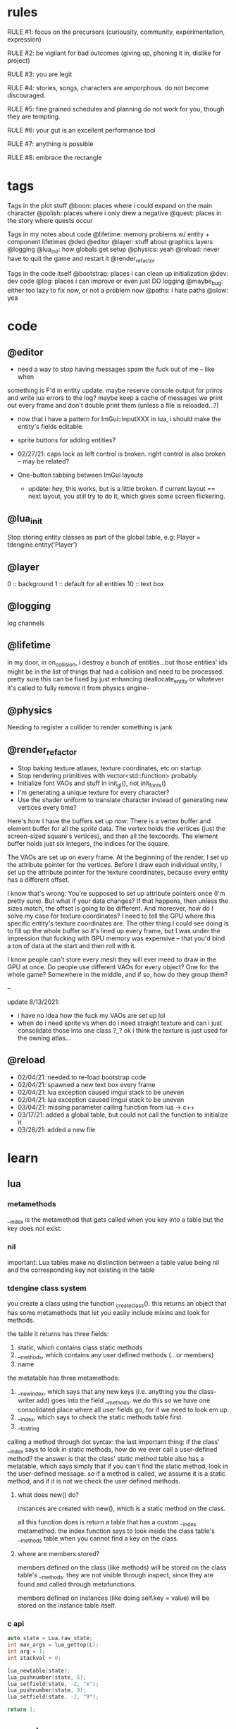 * rules
RULE #1: focus on the precursors (curiousity, community, experimentation,
expression)

RULE #2: be vigilant for bad outcomes (giving up, phoning it in, dislike for
project)

RULE #3: you are legit

RULE #4: stories, songs, characters are amporphous. do not become discouraged.

RULE #5: fine grained schedules and planning do not work for you, though they
are tempting. 

RULE #6: your gut is an excellent performance tool

RULE #7: anything is possible

RULE #8: embrace the rectangle
* tags
Tags in the plot stuff
@boon: places where i could expand on the main character
@polish: places where i only drew a negative
@quest: places in the story where quests occur

Tags in my notes about code
@lifetime: memory problems w/ entity + component lifetimes
@ded
@editor
@layer: stuff about graphics layers
@logging
@lua_init: how globals get setup
@physics: yeah
@reload: never have to quit the game and restart it
@render_refactor

Tags in the code itself
@bootstrap: places i can clean up initialization
@dev: dev code
@log: places i can improve or even just DO logging
@maybe_bug: either too lazy to fix now, or not a problem now
@paths: i hate paths
@slow: yea
* code
** @editor
- need a way to stop having messages spam the fuck out of me -- like when
something is F'd in entity update. maybe reserve console output for prints and
write lua errors to the log? maybe keep a cache of messages we print out every
frame and don't double print them (unless a file is reloaded...?)

- now that i have a pattern for ImGui::InputXXX in lua, i should make
  the entity's fields editable. 
- sprite buttons for adding entities?
- 02/27/21: caps lock as left control is broken. right control is also
  broken -- may be related?

- One-button tabbing between ImGui layouts
  - update: hey, this works, but is a little broken. if current layout
    == next layout, you still try to do it, which gives some screen
    flickering.
** @lua_init
Stop storing entity classes as part of the global table, e.g:
Player = tdengine.entity('Player')
** @layer
0  :: background
1  :: default for all entities
10 :: text box
** @logging
log channels
** @lifetime
in my door, in on_collision, i destroy a bunch of entities...but those entities'
ids might be in the list of things that had a collision and need to be
processed. pretty sure this can be fixed by just enhancing deallocate_entity or
whatever it's called to fully remove it from physics engine-

** @physics
Needing to register a collider to render something is jank
** @render_refactor
- Stop baking texture atlases, texture coordinates, etc on startup. 
- Stop rendering primitives with vector<std::function> probably
- Initialize font VAOs and stuff in init_gl(), not init_fonts()
- I'm generating a unique texture for every character?
- Use the shader uniform to translate character instead of generating
  new vertices every time?

Here's how I have the buffers set up now:
There is a vertex buffer and element buffer for all the sprite
data. The vertex holds the vertices (just the screen-sized square's
vertices), and then all the texcoords. The element buffer holds just
six integers, the indices for the square.

The VAOs are set up on every frame. At the beginning of the render, I
set up the attribute pointer for the vertices. Before I draw each
individual entity, I set up the attribute pointer for the texture
coordinates, because every entity has a different offset. 

I know that's wrong: You're supposed to set up attribute pointers once
(I'm pretty sure). But what if your data changes? If that happens,
then unless the sizes match, the offset is going to be different. And
moreover, how do I solve my case for texture coordinates? I need to
tell the GPU where this specific entity's texture coordinates are. The
other thing I could see doing is to fill up the whole buffer so it's
lined up every frame, but I was under the impression that fucking with
GPU memory was expensive -- that you'd bind a ton of data at the start
and then roll with it.

I know people can't store every mesh they will ever meed to draw in
the GPU at once. Do people use different VAOs for every object? One
for the whole game?  Somewhere in the middle, and if so, how do they
group them?

--

update 8/13/2021:
- i have no idea how the fuck my VAOs are set up lol
- when do i need sprite vs when do i need straight texture and can i just
  consolidate those into one class ?_? ok i think the texture is just used for
  the owning atlas...

** @reload
- 02/04/21: needed to re-load bootstrap code
- 02/04/21: spawned a new text box every frame
- 02/04/21: lua exception caused imgui stack to be uneven
- 02/04/21: lua exception caused imgui stack to be uneven
- 03/04/21: missing parameter calling function from lua -> c++
- 03/17/21: added a global table, but could not call the function to initialize
  it.
- 03/28/21: added a new file
* learn
** lua
*** metamethods
__index is the metamethod that gets called when you key into a table but the key
does not exist.
*** nil
important: Lua tables make no distinction between a table value being nil and
the corresponding key not existing in the table
*** tdengine class system
you create a class using the function _create_class(). this returns an object
that has some metamethods that let you easily include mixins and look for
methods. 

the table it returns has three fields:
1. static, which contains class static methods
2. __methods, which contains any user defined methods (...or members)
3. name

the metatable has three metamethods:
1. __newindex, which says that any new keys (i.e. anything you the class-writer
   add) goes into the field __methods. we do this so we have one consolidated
   place where all user fields go, for if we need to look em up.
2. __index, which says to check the static methods table first
3. __tostring

calling a method through dot syntax:
the last important thing: if the class' __index says to look in static methods,
how do we ever call a user-defined method? the answer is that the class' static
method table also has a metatable, which says simply that if you can't find the
static method, look in the user-defined message. so if a method is called, we
assume it is a static method, and if it is not we check the user defined
methods.
**** what does new() do?
instances are created with new(), which is a static method on the class. 

all this function does is return a table that has a custom __index
metamethod. the index function says to look inside the class table's __methods
table when you cannot find a key on the class.
**** where are members stored?
members defined on the class (like methods) will be stored on the class table's
__methods. they are not visible through inspect, since they are found and called
through metafunctions.

members defined on instances (like doing self.key = value) will be stored on the
instance table itself.
*** c api
#+BEGIN_SRC c
auto state = Lua.raw_state;
int max_args = lua_gettop(L);
int arg = 1;
int stackval = 0;

lua_newtable(state);
lua_pushnumber(state, 6);
lua_setfield(state, -2, "x");
lua_pushnumber(state, 9);
lua_setfield(state, -2, "9");

return 1;
#+END_SRC
** opengl
*** rendering to a texture
texture = for sampling
render buffer = no sampling, gpu can optimize it because it knows this
** linux
https://linux.die.net/lkmpg/x427.html
* pin
** elevator pitch
WHAT IT IS:
this game is an old-school 2D role playing game about a boy who dies and becomes
trapped in a spiritual limbo. the player uncovers a plot centered around him to
take control of this realm, and must undo the damage he has done.

HOW DOES IT FEEL:
it aims to take the heart, charm, and sense of importance that games like FF6
and chrono trigger convey. it is heavy on dialogue, with a large cast of minor
characters, and is darkly funny but also heartfelt and painful.

WHAT DO YOU DO:
players will always be doing one of two things:
- the dungeons that are the main story
- sidequests in which you liberate souls from their limbo
  
the battle system is reminiscent of pokemon, with a PVE focus on battles crafted
like puzzles and a PVP focus on advance-style balance. 

WHAT IS THE MESSAGE
the game's goal is to explore human suffering: why we do it, the different ways
we do it, its inevitability, and how we can live in spite of it.
** details of battle
AESTHETIC INTRO
- play the battle theme
- fade the screen out to black
- new background
- concurrently:
  - unzip the screen
  - slide in the two battle platforms
  - display the blank menu
  
- determine teams + leads
- slide in HUD
- submit first text to text box
- send out leads
- trigger idle animations
- loop:
  - submit description to text box
  - display menu options
  - accept user input
  - process turn
  - play move and switch animations
  - update health bar
* ideas
** quests
*** slowpoke tails
@slowpoke_tails
somewhere, there's a guy. he's posted up, leaned back in a chair, half
lookin around the room real lazy. you walk by him, make a passing
accidental eye contact, and he lights up. he waves you over real
aggressive. 

"hey, you kids interested in buying any _slowpoke tails_?" he
asks. slowpoke tails, something equally stupid. 

boon looks surprised at this. "you mean that you have _money_ here?"
he asks. 

"of course we got money here," he replies. "what, just because we
ain't livin' means the fundamental laws of supply and demand go up in
smoke?"

"well...no, i guess not. i just never thought about it like that, i
guess. what can you even do with money down here?" boon asks.

"well, when i save me enough i'm gonna buy a used car. maybe drive me
and my girl up to the mountains, get a cabin. you know, _normal
stuff_," the guy says. 

1. what do the slowpoke tails do?
   - you eat em, while you're fightin' someone. makes all your magick-y
	 type stuff WAAAAY strong, like off the charts strong, like if your
	 chart was 0 to 100 you'd crack right through that sucker!
	 1. how much?
		- a thousand per. trust me, if you eat one of these suckers,
          you're guaranteed to win any battle! a thousand is a steal
          for something like this!
		  1. alright, i'll buy one.
			 - pleasure doin' business! don't use em all in one place!
               _hahahahaha_
	 2. where'd you get all these slowpoke tails anyway?
		- it's all about the hustle, baby! grind all day! i got me a
          supplier from the eighth grade, who knows where he gets em
          from, but he sells em to me a hundred at a time and i move
          em. i'm the boots on the ground, baby!
		  1. can we use your supplier to get into the 8th grade?
			 - no, baby, no, i can't give up my sources like that!
               besides, look, i'm a regular guy on his hustle to make
               a few bucks and provide goods to the people. this guy's
               on another level. a guy like me don't got the
               _authority_ to bring someone to him, capeesh?
		  2. supplier? is there something illegal about these things?
			 - what?! illegal?? no, baby, no, you got the wrong
               idea. i mean, sure, there may be a little _regulation_
               involved with these things, but illegal is a very
               dangerous little word. just, if anyone asks ya, don't
               go throwin' the word 'slowpoke tails' around, will ya?
               they're taxonomical novelties. 
2. what did you do when you were alive?
   - same thing i do now, feels like. hustle every day, baby! try to
     make it in this crazy world of ours!
	 1. how did you die?
		- ah, you look a little young, kid. i mean, i know looks can
          be deceiving down here, but i don't feel right telling a kid
          that story. i would tell you to come back when you're older,
          but, heh...
	 2. why are you stuck in limbo?
		- back on the other side, i was pretty fucked up in the head,
          capeesh? when i left this place, i started workin' for my
          pops, hard. then i got in some pretty bad shit. and well,
          i'm here now, so i guess you can figure pretty easy how that
          turned out. must be this is the last place i ever felt like
          a kid. same as anyone else here, i guess.
	 3. what's your goal?
		- hustle, baby, grind, make my way to the top! i wanna get
          some nice stuff for my girlfriend! 
3. tell me about your girlfriend
   - yeah, daniella, she's my best girl. she's my number one! i got
     together with her in high school, we been together ever since
     then, i wouldn't be nothin' without her! i always promised her
     we'd take a trip out to the mountains, so i'm trying to make
     enough money to get us a car and go out there.
	 1. she sounds nice -- what's she look like?
		- she's a good lookin' italian girl, well, most italian girls
          are good lookin', best girls on earth! yeah, she's my number
          1 alright.
	 2. i haven't met anyone like that down here yet
		- yeah, man, of course you haven't, she's still on the other
          side! but she's comin' for me, and when she does we're goin'
          to the mountains in my shiny new car! i'll get it waxed for
          her and everything, and i ain't even talkin about the car on
          that one.

so, obviously the slowpoke tails are total bunk. they give you a five
percent increase to your special attack. basically worthless. but,
rudy didn't tell you no lies -- if your chart is from 0 to 100
percent, your power is definitely off the chart. 

they can tell from the conversation that rudy isn't all there. he's
not feral, but he's not lucid like oliver or the librarian. and you
get the feeling that daniella might not be coming. but you can also
tell rudy's personality: fun, happy-go-lucky exterior, loyal, and with
a darkness inside him. you're also meant to feel the absurdity of him
grinding and hustling in the afterlife to make a few bucks, and to be
unsure if that makes sense, or what it would mean to _own a used car_
in the realm between corporeality and cognition. 

flags from this conversation:
- talked_to_rudy
without this flag, daniella is pretty much an empty NPC. 

- know_about_daniella
you _can_ talk to daniella, as it turns out. she's also in limbo. the
problem is: she's old. rudy remembers his young, beautiful daniella.
but daniella was a middle aged woman when she died. he can't recognize
her. this is kind of the punchline to this sidequest.

- know_about_supplier
not sure what to do about this. i don't know if "find a way into the
hall" is going to be a sticking point past the 6th grade hall. if it
is, it could be a there-are-many-ways-in situation and this is one of
them. or i could flesh this out and have it be a more key piece of the
story. 

--

another idea: maybe to get daniella to talk, you need to find some
necklace that was lost. tell her it was from rudy, or maybe it ties
into their backstory, and if you do this, they will get back together
and you can resolve them
*** the immaculate reception
@immaculate_reception

he's making a way to communicate with the living. he thinks that with
a few more pieces, he could do it. but material goods (or their
essence, at least) are hard to come by around here. it's not a fetch
quest. there will be different ways to get the parts, taking a couple
paths of people you can talk to. when you bring him the parts, it
doesn't work. and he turns from a silly, happy old man into something
downtrodden and broken. not because it didn't work -- but because his
facade must finally crumble. no one can understand him on the other
side, and he can't understand them. they don't speak the same
language - they are _different_, they are alive and he is not, and
nothing will change that

he can't pretend there is life in here. things almost never change,
nor people. as he gives his speech, he's hit with a bout of
senility. his thought trails off, and when he comes back he's back to
his real self. because in this world, things don't change...

(of course, there's a big fun battle when you hook up the receiver and
pipe into a fucked up dimension. maybe there's an alien, or maybe it's
bill clinton, or maybe it's your mom and dad as siamese twins).
*** crazy eddy
@crazy_eddy
everyone in the town talks shit on crazy eddie. he was a homeless guy who, in
life, liked to hang around the school and (genuinely) befriend the kids and
sleep out behind the gym.

so he sleeps out behind the gym, and day, crazy eddie just dies. in the way that
homeless people do sometimes. back in limbo, crazy eddie is being annoying. he's
been a real spiritual asshole, and wouldn't you go try to talk some sense in to
him seeing as you're the new kid?

so you go down and talk to crazy eddie and he doesn't really make a lot of sense
-- but what you can surmise is that his normal haunt is, well, haunted. there
are some less-than-kind spirits there. you knock 'em out, and then crazy eddie
says to you:

thank you. you're the first person that's been kind to me in longer than i can
fathom. do you know hard it is to be crazy? actually -- being crazy is really
easy. you live in your own personal reality. it's the brief moments where you
snap back. that doesn't happen for everyone, but it happens for me. every once
in a while, i'll come to, and i'll look at myself, my unwashed body, my tattered
clothes, my stench, and i'll feel a self hatred that cuts through me like a hot
knife. and i'll know that nobody could ever love me, and that i do not deserve
kindness. and i'll tough it out until i lose myself again in my illness. it
always comes back, thankfully, because then the hard part is over.
*** chickenshit larry
@chickenshit_larry
chickenshit larry is the guard you meet in the twisted realm in the first
interlude. he's hiding in a broom closet, because the twisted realm is just so
twisted. if you kill him, that's it. he's done. you get a nice item in
compensation. if you let him go, he's there for you later on in the sixth
grade. maybe he gives you a heal, or some buffs, or an even better item, or
assists in for a few rounds.

larry also has friends in the hub. he was a vet of the korean war. didn't die
there -- hell, the most action he got was on shore leave in seoul with some
_kijichon_. 
*** domestic dispute
@domestic_dispute
a total happenstance sidequest that begins with you in an empty room, and if you
venture to the right place you can hear something interesting through the wall
-- maybe even a litle knocking/bumping animation around the correct spot, or a
tiny hum that gets louder the closer you get.
*** split dungeon?
steal from tables and chairs! i loved the idea of a dungeon that took
place in two worlds, with some puzzling involved. where the player
must toggle between worlds in clever ways to beat the level. do a
dungeon or a part of a dungeon like this!
** details
a man who has nailed himself to the cross like christ, flayed his own skin raw
because he believes himself to be in the christian version of hell. he can get
down whenever he wants. but don't do this, because this is verbatim
from sandman. 

souls swarthily introducing themselves by name, date of death, manner of death. 
"hi, name's ted swanson. nineteen fifty three, wrapped my station wagon around a
telephone pole -- dad was such a mean drunk, and school was the only place i
ever felt /safe/. and you?"

"uncle rufus, were you worried about me??"
"well of course not, young oliver. you know as well as i do that we souls lack
hormonal and nervous systems in our body. i'm as cold and unfeeling as you are,
my boy!"

it has to have special sounds that play along with each character of the text,
different for different characters. 

text that fades in for a new area (ni no kuni, the witness)

musical themes for players. barbara ann. 

menu: you want it to squirt open or i'm not sure the right word for it. the
really satisfying animation where you tab onto something, it hangs for a second,
and then it expands. the menu should be really clear. one of the best
parts of CSH for me is that it's so easy to see everything that you
can do.

book smart = special attack, street smart = physical attack

subverting expectations: 
- souls are pretty much just normal people
- souls are afraid of being haunted
- the places that should be scary are normal, and the places that
  should be normal are scary
- double tricks (will be scary -- actually is normal! on closer
  inspection, is twisted)

normal situations devolving / spinning out of control -- found barbara
ann -> stuck in endless art room loop, principal's office is lovely ->
flogging and screaming and damnation.

it would be funny if there were one fully 3D scene in the game. you
walk up to the toiler, press E, and you are treated to a highly
pixelated three dimensional scene of you sitting in the toilet
stall. or maybe you eat some mushrooms and have a little samba...

inconsequential scenes, many of them written, happen randomly --
different from npc cycling or other random content, because not
important to the plot, just tiny self contained stories and perhaps
with a goody at the end. 

there is a kind of zen in being able to endure bad weeks, months, or
years of your life and understand that it will not always be this
way. but i think this adult power comes from the fact that time passes
more quickly as you grow older, not from mental fortitude. so, too,
for souls, for whom infinity passes in an instant?

i think one of the best things undertale did was have dialogue scenes. you don't
have to be able to say anything meaningful (altho in undertale you could). just
the fact that they are talking to you, doing more than just walking over and
battling, that's awesome. 

each chapter of the game has a title, which may tie into the theme of
that chapter (like in the wind up bird
** worldbuilding
what if each wing of the school had a particular theme or feeling? it would be
pretty funny to walk into the seventh grade hall, not knowing what to expect,
only to find out that they theme themselves after the ultra-refined high society
of victorian england. 

souls are remarkably like ordinary people just trying to make it through their
lives (or, well, afterlives)

*** a description of limbo
it's a place where the souls of fifth graders are trapped when they
can't ascend to middle school. some of them got held back -- their minds and
souls couldn't recover socially from being a sixth grader in fifth grade. some
of them moved away and could never adjust to their new lives, clinging to the
brief happy days at the end of their childhood. some of them died. but for
whatever reason, their souls remain here at the bridge between fifth grade and
sixth grade. 

what kind of places would be in limbo? well, all kinds of places. it's places
that people could not move on from, for some reason. their favorite teacher's
class room. the basketball court where they had to feel so physically
inadequate. it's the turnaround where they had to wait for their abusive father
to arrive, drunk, to take them home. it's where they took the math test that
made them feel permanently stupid. it's the lunch room where they felt socially
isolated for months on end. 
*** it's not grim dark!
everything is a little bit backwards in limbo. the music is geogaddi, off center
dissonance that warbles around a specific note. rewound tape loops. maybe the
rest of the game has some goofy darkness, but i don't know about this place. i
guess now is a good time to think of the tone of the game more. on one hand, i
like the idea of something dark and lonesome and low and a bit unsettling, blues
and earthy algae spaceship faux organic greens, warbling synthesizers, sinister,
lost. like a neil gaiman comic. but i also love how absurd it sounds to battle old
headmasters and science teachers and jocks like they're animals. they lose some
human part of themselves which makes them hold back, but they retain enough to
be recognizable as human. the fact that they are taking it as a serious eternal
struggle when they're really just locked in a meaningless fight commanded by a
fifth grader is grimly hilarious. also like a neil gaiman comic. i don't want to
lose that for the sake of being Grim Dark. 
** locations
the world is a school. it is laid out with a small but dense central
area, from which you can gain access to the side-parts of the game
plus the three main halls.

each of the dungeon halls is locked behind a huge pair of metal double
doors.

for the rest of the stuff, there is an auxiliary hallway where extra
classrooms are -- like the art room and the music room. and there are
a few main rooms that branch directly off of the hub. 
*** lobby
the lobby is a small, interstitial area. it seems fairly busy at all
times. there's a mix of people just posted up here, people stopped in
conversation, and people walking to and fro. 

activity wise, it has the feeling of a town square. it is not hustle
and bustle, not like a packed city. it feels like a small town. there
are always people out, walking, chatting, but you certainly could and
should get to know everybody that you see on a day to day basis.

it's small, but it feels like the ceilings are huge. they aren't
really that tall -- but to a fifth grade kid getting his first taste
of middle school, they seem unimaginably tall. 

the people of the game have a home. there is a main place where they
hang out. and then, according to some internal logic, sometimes they
come out. so you could meet someone in the jazz bar, have some
conversation with them. when the time comes, they're hanging out in
the lobby. sometimes they have a purpose, sometimes it's just a
conversation. the npcs track their relationship with you, in a way
that makes them feel alive. 
*** art room
from barbara ann:
boon and oliver walk into the art room. it's tucked off in a far corner of the
hub, and when you walk in it is clear that it has not been occupied in a long
time. the lights have a low, ominous hum, and they occasionally flicker. there
are easels and paint supplies lying around. the teacher's desk is in the front
left corner, and is scattered with papers. there are two rows of three long
desks, for students to work on, that are covered in half finished drawings. 
*** jazz + bar
a jazz bar, located in the old the music room. it's poorly lit, not
club-loud but loud and seemingly buzzing with people at all
times. it is laid out like this:

+ m   ddd  t  bbbbbb   tt +
| mm  ddd    tt       t   |
+ m   ddd  tt    x      tt+

m = music
d = dancing
t = table
b = bar
x = door

there's a tight and funky groove going at all times. the lights are
always dim, and there are different pockets of people hanging
around. always people tucked into the corner, making moves over
drinks and whispering conspiratorially. 
*** computer lab
it's apparent that this is _not_ just a typical middle school computer
lab. i mean, in the center of the room there is an island perimetered
by old workstations. but the sides of the room are strewn with parts,
half baked inventions, capacitors, resistors, old hardened solder
stuck to nearly every surface. on the far side of the room on the
right wall, there's what appears to be a satellite dish, sweeping back
and forth slowly like a sprinkler. 

on the far left wall, there's a teacher's desk. on the far right wall,
there's a glass-paned door taunting you with the thought of outside. 

all of the workstations are old, nicotine-yellow things, wheezing and
grunting their way through yet another agonizing boot cycle, builtin
CRTs pushing blurry word processors and cad tools straight into your
eye holes. you can't imagine a time when these computers could have
ever done something useful. but clearly something useful they are
indeed doing -- you can practically hear them from outside, and they
don't stop. 

the lab is headed by one j.c. wearden. he doesn't see you when you
walk in, because he's nearly blind in both eyes. cataracts. would've
been convenient if he died before they set in, since such things have
a tendency to stick around when you're dead, but alas. he's a spry old
man, like the nail gun man on youtube, but is clearly quite old. he's
still got a full head of thin white hair, and he is very friendly and
jovial. he'd love to help you, as long as helping you involved a hot
soldering gun on cold tin.

and he's a man that loves to reminisce about living. he was a navy
man, not in the second world war or vietnam, but in those days where a
man could join the merchant marines and haul keel and drink beer and
find a little huhu on shore leave and come back with his oats sewn
ready to find a nice schoolteacher to settle down with. and oats were
indeed sewn, beer indeed drunk, and he would love to tell young'ns
about this particular time in korea.....

@immaculate_reception happens here with JC
**** flavor npcs
***** cornerstone linux
"ah, god damn thing won't work. everybody keeps telling me that
CORNERSTONE LINUX is the greatest operating system ever conceived, but
i can't even install the damn thing!"

"you're missing the point, man. it's not about installing the
operating system"

"so you mean this page called Installation Guide is not about
installation?"

"nope, not at all. it's about freedom."

"can i use freedom to connect to the network?"

"no -- you can use it to connect to any network, on any machine. look,
it's hard to set up, but that's because you know nothing. you call
yourself a hacker, but you've been spoon fed your whole life. you need
to learn to scrap and scuffle, to figure things out when they get
hard."

"hey, you're one to talk about being fed from silver spoons mister
died-in-his-sleep. i think your greatest operating system of all time
is a load of shit, man. i'm getting out of here."

as the first man walks away, the second man leans on the table
thoughtfully. he doesn't look at boon or acknowledge his presence in
the slightest, but boon knows that the man can see him. boon stands
uncomfortably for a few moments, not sure what to do, and then goes to
leave. 

"well, did you get it, kid?" the man asks

boon stops awkwardly. he's not sure who the man is talking to -- but
there's not really anyone else around. "huh, are you talking to me?
uhm, i don't know much about computers, but it sounded like you
weren't really talking about computers."

"of course -- that guy was too slow witted to pick up on that. can i
tell you a secret?"

"sure"

"there's nothing special at all about CORNERSTONE LINUX. any program,
any layout, any task -- they can all be done on any other
version. what makes it so great is the process."

"i think that makes sense," boon replies tepidly

"something was wrong with the world when i was around. the more
information they had access to, the stupider they became. they grew
soft and lazy. it was a damn shame. the worst part: they forgot how to
scrap. they forgot how to hustle, to make it through a bad gig. i
won't ask how your map got eliminated, but did you ever have to scrap
through some hard times kid?

"uhm, i think, i think i'm doing that right now. it's a long story..."

*** lost and found
the lost and found is a small booth, tucked away. it's manned by a
single person. it's the game's equipment shop. when you first meet the
shopkeep, it really is a lost and found. but if you chat him up a bit,
you begin to realize that all things that are lost can be found quite
quickly for the right price. as the game progresses, you realize that
even things which are not lost can be found.

it's very small -- not even a proper room. it's more akin to a gas
station in the hood, where there's a tiny room with a sheet of glass
between it and the outside world. that room is packed with all kinds
of shit, hundreds of different brands of cigarettes and condoms and
dick pills and lotto tickets. metaphorically, of course. and the
cashier comes up, more or less opens up a slot so you can see his
eyes, and he growls at you: "whaddya want, kid?"

but the shopkeep is a _businessman_, and business may indeed be done
with him. he knows what people need and how to get it and how much
they're willing to pay for it. picturing him as carl from ATHF. 
*** organic shop
there's a small, homegrown organic shop. they stock all the usual
suspects -- kombucha, homebrewed beer, kale, tea tree oil, cloudy
juice, the whole nine yards. it's an item shop. the woman behind the
counter is approaching middle age, but still youthful. she has a sweet
twinkle in her eye. she wraps up her hair in a clean green
headband. her name is marcia, or mable, or something else quaint and
endearing. 

it is a quiet place, as most small organic shops are. the market is
small, but there are enough people who want her goods to keep it
afloat. 

it's located in what used to be the school's garden. kind of outside,
kind of inside. it's perpetually spring. there are a few rows of
raised beds with plants in various states of growth. on the close side
is a little tent that marcia stays under. she keeps a couple of
coolers, packed and unpacked every night. she smiles when you walk
in, and there are a few friendly-looking people milling about, tending
to the garden, stocking shelves.

marcia was a schoolteacher until she died. cancer, immediate and
terminal, she went from planning a trip to italy to dead in the span
of three months. in life, she never figured out how to cope with the
fact that her death was imminent. she was a sweet and caring woman,
but her tenderness felt like a heavy weight when it was herself who
was so badly off. and, well, souls don't change too much when they
die. no one changes too much when they're alive, either, but a lot
less than when they die. so she still carries that. but mostly, she's
just the shopkeeper. always wanted to live a farming, commune kind of
lifestyle with a whole bundle of sweet kids and people all around
her. so this was close enough. 

by the by: shops in limbo work similarly to how they work in
shadesmar. there are no physical goods trading hands, per se, but
rather the essences of goods that exist in the physical world. how
they are acquired unknown and unexplained, but the souls of limbo
clearly find goods useful and enjoyable. 
*** library
the library is the de facto base of the game's arch, the librarian. it
feels more like the private lair of a multi millionaire than a simple
elementary school library. there are leather chairs, fine wooden
tables next to them. the bookshelves are made of mahogany carved and
wrought into patterns like marble. the carpet is a lush deep red, not
dingy or tacky but refined. the lights are dim but not dark. it's a
place of focus, a haven.

there are no npcs here. it's just the librarian -- but that's enough,
because the librarian always has something interesting to say. whether
it's about what's going on in the world, man, god, law, there are
plenty of conversations to have with him.
*** cafeteria
the cafeteria is a place that feels larger than it really is. on the
back wall, there is a hot bar. you walk through, get your black eyed
peas, your chicken nuggets. most of the space is in the middle, which
is filled with a grid of long lunch tables. they're all one solid
piece, benches instead of chairs. the tables aren't packed, though. it
has the feeling of an interstitial place, a place where people come
when they have time to grab a bite to eat. people are spread out in
small groups, one to four, throughout the tables. there are six
tables. 

seedy things don't happen here. seedy things happen in the jazz
bar. the cafeteria is too quiet, too open to do anything you wouldn't
want other people knowing about.
*** principal's office
the principal's office is a terrible place. it is a haunted place,
which is stupid, because you're already in the underworld -- and yet
haunted it is. everyone in limbo is afraid of it. built on some kind
of indian burial ground. hear of people who went in and never came
out. some say every limbo (yeah, there are many) has its own portal to
hell, and principal's office is resident such portal. some say soul of
every headmaster cum principal cum slavedriver has been exiled to
eternal damnation there, destined to shuffle paperwork and flay own
skin et cetera for eternity. 

whatever case may be, it's off limits. restricted. no fly zone, and
especially not for you. yeah, of course some folks know how to get in
there -- would be bad if shit went down and no way in, probably
librarian and other trusted few -- but sure as hell not letting you
get in there let out evil spirits to haunt our asses.

as to what actually goes on in here, not sure. 
- could lead to one of the dungeons
- may need to do a secret heist kind of deal to break in and steal
  something from here
- maybe loved one snuck in and has not returned
- maybe you walk in and it's this totally lovely place
- maybe you walk in and it's this totally lovely place, but as you go
  to leave, you're just brought into a slightly warped version of the
  office. and as you leave that one, a slightly more warped
  version. circles of hell and whatnot, ends up to get out you have to
  go through fucked up area of souls nailed to floor, rats under metal
  buckets, flogging and screaming and all the rest. 
- maybe it's just a kind of spooky, haunted place where the battles
  are old headmasters -- some side quest, loot at end. 
*** bathroom
the bathroom is not an important place. there's a men's room and a
women's room -- the latter strictly off limits to young men such as
yourself, altho the role of gender vis-a-vis the whole being dead
thing still a bit murky for boon. it's gray, overwhelmingly gray, and
is nothing more than two stalls in the far left corner, three urinals,
and a couple of mounted sinks. 

the bathroom is meant for a couple of good and funny scenes, maybe an
easter egg (not a brown one), and at best a waypoint in a quest.

some ideas:
people of mixed genders in here, proclaiming that traditional gender
roles start to devolve when you're, you know, _dead_

walk in on some kids smoking cigarettes in here, boon says, aren't we
going to get in trouble if someone catches us? one kid says, look,
kid, i was sixty two when i died. just came back here this
way. another one says, what're they gonna do, _kill_ us? teacher
bursts through door, boon's pants are shat. WHAT ARE YOU KIDS DOING IN
HERE?? then teach cracks a smile, says ...because you told me you'd
have a smoke with me this afternoon, all light up, good time. 

someone who died pushing a turd and is now eternally convinced that he
has to drop a big one. any time you come in the bathroom, he's sitting
in the first stall trying to squeeze one out. 
*** gym
walk into the gym. it's shaped just like an L, with the short side
being an outcropping where the welcome desk is. scan your card, and
you're in. first thing you see past the welcome desk is two long
columns of treadmills all the way up the place, almost the whole
length. on the far end, there are two sectioned-off spots with foam
mats on the floor. the left has a single dumbbell and bench on it --
it's labeled:

POWERLIFTING STATION. ABSOLUTELY NO GRUNTING. 

the right side is an instructor running one of those stupid guided
dance fitness classes. HOLD IT, HOLD IT, JUST THIRTY MORE SECONDS,
LET'S GO WE'RE AT THE TOP AND HOOOOOOLD IT, etc, etc. when you talk to
him, the boots and cats cuts out like a scratched record and he goes,
wait, wait, hold on, man. you saw i was at work. what the hell is
wrong with you? you wastin all these people's damn time. almost fourth
wall break.

and the last thing on the far wall is a door, which leads into a
kickboxing room. there are a couple people kickboxing in here,
punching bags, stretching. inside here is the battle tower. 
*** wood shop
a place where all the deceased dad's dads go? DADS ONLY
a place for people mawed and mangled in heavy machinery accidents?
a pseudo-factory which produces all of limbo's goods -- there's a
station where souls are assembling the idea of wood into the idea of a
chair, then shipping that idea of a chair down the street...
** themes
when bad things happen to you, you want desperately to return to your old
life. but you can't -- not even if you solve the bad thing and return your
external world to the same state as before. it changes you inside,
permanently. 

fate does not choose you, it's just that things have to happen to someone. 

people cannot fundamentally change themselves (powerlessness, fate, determinism)
-- they can become different, but they cannot change their own nature. perhaps
earth shattering events can change a person's nature, but a person cannot cause
these events or harness their power. 

the dead go on as if they were living, but all of their plans are
futile because of the nature of the world they live in.

you are flawed, and you can never understand yourself

you are being pulled through this world by an invisible current

the world, and its nature, are fixed, and you are powerless to change
it

fly in the way of the freight train; the absolute banality of events
that lead up to heartwrenching consequences

wallowing in how low you are is childish, it's selfish, it's naive

people are much more complex than you think
** tangents
even though gpt-3 is in some sense just recombining human patterns, it is still
creating art. the strangeness of a genetic algorithm influencing art created by
humans. 

technofetishism: instead of beginning with the idea and using technology to
express it, we often begin with technology and mold our expression around what
it allows. 

a scientific phenomenon that cannot be observed

instead of increasing the time we are alive, what if we changed our
perception of time so it merely felt that we were alive for longer --
any meaningful difference? time altering drugs already exist.
** music
stocktime (buck dance) - mississippi john hurt
** characters
*** boon
boon is fourteen years old. he has lived a quietly tragic life -- never beaten,
spat on, raped, burned, but a tragic life nonetheless. his mother was sixteen
when she had him, and she immediately gave him up for adoption. if she had a way
to get to a clinic, this story would probably be a lot shorter. 

he grew up bouncing between foster parents, group homes, juvenile centers. all
the places people go when they are not really wanted anywhere. the group homes
were mostly fine in the sense that no one abused him. but growing up in a group
home is unhealthy in a lot of ways. for one, even if you're relatively stable, a
lot of the kids around you are fucked up. your view of what's normal starts to
get twisted up. kids around you getting in fights, lashing out, unable to
control their emotions, all that shit seems normal after a little while. 

probably the worst part is the nothingness. no care, no love, no one to toussle
your hair or drive you to soccer games, no sandwiches cut in triangles. some of
the better foster guardians helped -- but it was never the same as what boon
imagined a real mom and dad would be like. at best, a well meaning uncle that,
although he didn't mind that he was strapped with you, was strapped with you
nonetheless. 

boon doesn't feel personally slighted by the universe in any of this. he just
feels forgotten. he feels that life is just a chain of causes and effects,
perfectly woven in a pattern, cold, infinite. a, therefore b, therefore c,
therefore i am and this is my life.

the story begins when boon decides to run away from home. a stupid, childish way
of asserting one's independence and distance. maybe you make it out a hundred
miles, and as soon as it rains you gain a new appreciation for the virtues of
the roof, and you head home. but boon's innocent acting out took a sinister turn
very quickly -- he died, in some yet indeterminate but completely accidental
way. 

boon is:
- quiet, meek. he has been taught, by implicit example, that he does not
  matter. and he has internalized this.
- obedient because it is easy.
- internally tortured -- thinks often about his feelings, pain. but externally
  very blank.
- clutching desperately at self sufficiency, but would love to need and to be
  needed
- convinced of his utter powerlessness in the world

he speaks tersely, directly, quietly. 
*** barbara ann
 i've got a good idea for a character forming. i keep getting the image of desire
 from the sandman. someone overt, androgynous, charming, tantalizing,
 colorful. someone worried deeply about the superficial pleasures of life --
 seeing and being seen, checking, swiping, checking. someone whose personality is
 so big that you know it cannot be real. an overcompensation in the other
 direction. 

 you meet this person and you dislike them, they grate on your nerves. they feel
 so plastic. but you come to realize that you are truly the same as them. the
 mask you wear and the mask they wear are the same, differing in color and form
 but still to call the thin strip of plastic the person is flat wrong. and the
 person underneath is the same.

 she's an ex-cheerleader. her dad was a horrible alcoholic, but you wouldn't have
 known it to know her or be around her family. he was verbally abusive. he told
 her that no one would ever love her -- and do you know how hard it is to hear
 that from your own parent? even when you know it's untrue? she had an eating
 disorder, but not bad enough to kill her. just bad enough to keep her thin and
 beautiful and validate her. the pain of being at home grew to overwhelm
 her. 

 then, all of a sudden, it stopped. her father died, suddenly, in a car
 accident. barb couldn't get a hold on her emotions. she felt everything, relief,
 hurt, pain, emptiness, joy. she had nobody to tell these things to. there was
 nobody who wouldn't think her a freak for being joyful at her father's
 death. they didn't understand. all she really wanted to do was to not feel
 _anything_. not the good, not the bad. she just wanted to stop existing. 

 so she killed herself.

 she's a mean girl, an ex-cheerleader who was a bitch because it made
 her fit in and because it felt good to hate other people as much as
 she hated herself. she's nasty, and vapid, and mean, and doesn't care
 about anyone or anything. she pops her bubble gum in her face. she's
 full of pent up anger. when she meets boon, she hates him. she thinks
 he's a snivelling runt, someone who doesn't understand what pain
 really is. and that he is far too weak for the simple things he has
 been through. deep down, she knows that she doesn't want anyone to
 feel the way that she does. but she would never say that, or
 acknowledge it. she helps boon begrudgingly, and holds a sort of
 disdainful affection for him. she wants him to succeed where she
 failed, but hates him for not having fallen as low as her. 
*** oliver
 the street urchin who has been trapped in limbo for over a hundred years. but
 what is the tone of his sentence? wisdom, resignation. he cannot get out of
 limbo there is no hope for him, but instead of becoming despondent he resigns
 himself to the situation. this is part of the theme of the game: how you handle
 the tide of life.

 ollie, despite being ten, is a powerful and old soul who just happens to have
 been out of commission for a few decades. 

 oliver calls boon sir even though he's only a week older than him. "how old were
 you when you, um, you know...". he calls everyone sir, because he has those old
 boarding school manners.

 he speaks with an almost-british accent. everything about him screams preparatory
 school.
*** the librarian
the librarian is kindly and mysterious
*** resolvable npc ideas
- someone has gotten stuck somewhere
- a credit card ripoff gone awry
- someone in the garden, stuck as a software engineer in life but
  desiring to be a farmer, but with a horrible black thumb
- help the kid in the computer room install cornerstone linux
- something inspired by the serial killer i read about on the shitter
  today -- his wife cheated on him, so he started saving the uteruses
  of the women he operated on (i seem to remember that he was...a
  doctor some variety? that the uteruses were obtained legitimately?)
- on that note, resolving a serial killer whose bloodlust has just
  evaporated completely now that he lacks a nervous system, hormones,
  etc, etc.
- a tortured artist who cannot even provide himself with any relief
  now that the art room is blocked off
- a sad clown who was deeply affected in life by the lack of
  appreciation for his art -- a metaphor for how ridiculous all
  artistic endeavors are at their core
* log
** 08/12/2021
- menu
  - skin basic imgui button
  - menu background
  - menu entity
  - submit text to it (how to reuse text box?)
- switch animation
  - separate entity to play the sparkles
  - enable a shader for the pink
- unzip screen shader

** 08/10/2021
hello, let's become a bit more serious.

a few minutes to figure out the most important stuff, first. as in, a list of
big ticket items. 
- implement a first cut of battling (storing battle data, cutscenes, basic mechanics)
- finish the main plot. minor point a to point b characters can be left out, but
  you basically want a screenplay or storyboard for all the major scenes.

once those things are done, everything becomes a lot less daunting. you can get
into the groove of content creation. designing dungeons? easy -- you know how to
make levels, you know how to fine tune battles. you can have the game able to be
played start to finish. there are lots of other concerns right now (how do i do
in-game persistence, how will i do menus, fleshing out level creation, how do i
boot into the game). but those aren't so bad once the main two things above are
good. so this is your task. pick it up again you fuck. if you feel like
programming, work on the battle system. if you feel like writing, work on the
main story. don't worry about the side characters or the sidequests. 

** 07/21/2021
battle system:
- where do i want to store all the creature data?
ideally i'd like it all in one place, hardcoded. and data like that
normally goes in lua. but the problem is that if all the data is in
lua, it's going to be slow to get it out. and if i'm going to be doing
a tree search or something, it seems important to be able to quickly
look up all the shit without having to go into lua

so one component is all the creature data
next component is a function of game state -> game state
also gonna need a game state struct

i don't think i'm going to be hot swapping in different AI
algorithms. well, that's not quite it -- i could see myself tweaking
parameters or having different heuristics depending on which character
you face. just a basic example: aggressive or defensive. but the idea
behind thinking of hot swapping is that it would be nice if that was
in lua, i think? 

another note: all my data is stored in lua right now, and lua is a
really good format for storing data, so i'd like to keep it there from
that perspective. 

- play the battle theme
- fade the screen out then in
- new background
- add the menu
- slide in the two battle platforms + trainer sprites
- determine teams + leads
- slide in HUD
- submit first text to text box
- send out leads
- trigger idle animations
- loop:
  - submit description to text box
  - display menu options
  - accept user input
  - process turn
  - play move and switch animations
  - update health bar

code it as a state machine. stick it all in the battle entity.
** 06/19/2021
just doing something. nothing serious here. an eventful two months,
but yet still only two months. 

okay, reading through what i have, here's a thought: boon is still not
particularly well fleshed out. how does he speak? what is he meant to
represent in this story? i think one thing i struggle with is giving
characters their own voice. the librarian, oliver, they have good
voices. maybe it's just that i struggle to give boon a voice. and
maybe that's because i don't know what he IS. and this is important,
because whatever the main moral of the story is, that is what boon
should represent. 

the main theme of the game is this: fate does not choose people, it's
just that things have to happen to somebody. 

i want to make it clear that boon believes the world is a state
machine. that boon is powerless to change his fate, and that what is
destined to happen will happen. 

if he's running away from home it's clear that he has a certain
defiance in him. 

just need a refresher here:
- boon wakes up in limbo
- oliver gives him a brief introduction
- oliver shows him around limbo a little bit
- they visit the librarian
- the librarian tells them what is going on, and to get to sixth grade
- you go find bernard
- bernard's small arc
- 
** 04/08/2021
heh, don't feel like working tonight. 

i guess i'll flesh out the janitor's story a little bit. (bernard is,
mechanically, a big fat tank. boon is a goodstuffs. i'm not entirely
sure what oliver is). 

so the story is not about resolving bernard then he tells you how to get
where you need to go. it's about figuring out bernard's problem, getting
him to have a very cautious trust in you, and then he leads you
through the underground passage, and you solve his problem at the
end. 

it makes sense that goons have overrun the passage, as they know that
it is a hole in their defenses. but i would really like the passage to
be this secret thing only the janitor knows, something to where the
janitor for the first time in his life is really and truly needed,
needed in a way that no other person could satisfy. 

mom...

what if bernard lost his teddy bear? and with the anomaly, there have
been wild feral souls preventing him from trekking to the end of the
passage to get it. highlight how he is pure and innocent like a child,
sweet, gentle, afraid despite his size and power. easier battles. 

okay, so how do we find bernard? there could be a phase before we
descend where you have to find bernard. cuz oliver suggests, hey, the
janitor is the one who took care of this place in life, maybe he knows
some way of getting in here. so you go to wherever the janitor likes
to hang out. where does the janitor like to hang out?
the art room is out of commission. 
the jazz bar is too hip, too loud
the computer lab is too brainy
the gym is too intense for him. he doesn't work hard like that.
the wood shop is also too brainy / activity driven

the l+f could work. maybe he hangs out with the guy who runs the shop,
brings him trinkets and shit that he finds around the school.

the organic shop could have a good "bernard just wants to pet the
rabbits on the farm" kind of thing

the cafeteria could also work, but it's where you gather info for
barb. that could change, tho. remember, it's also going to be a
not-small-but-not-huge room, so you would pretty much just walk in and
immediately see him. 

how much searching do you really want to do, though? the searching
will pretty much be walk here talk to this person walk here talk to
that person (at this point in the story -- you can't really have
battle sequences). so keep it simple. 

- oliver says he hangs around the lost and found a lot
- you go there, you see the shop
- have a four person conversation with b+o, shopkeep, and bernard
- bernard comes off as slow, timid, maybe a little shy like he's been
  hurt before
- you manage to ask him about getting into the hall
- you make a friend of the shopkeep who is always ready to get down
  with a little schemin', promises to keep your secret
- bernard seems timid to answer this, you coax out that he needs help
  with a problem first
- you relocate to the janitor's closet because he's embarassed to tell
  you about his problem
- descend into dungeon
- there needs to be a heartfelt moment halfway through where something
  happens that gives you a jolt, and then in the openness after the
  rush you're talking to bernard, and you ask him what got him stuck
  down here anyway.
- after you get the teddy bear, you talk to bernard again, he says he
  knows the teddy bear is stupid, you say it's not and he riffs off of
  you to explain how he feels
- bernard resolves, you gain his soul and the teddy as an item
** 04/07/2021
- where is the entrance to dungeon 
there are several entrances to dungeon 1. the different stories that get you
there are like a criss crossed tree: there are multiple ways to enter, and
multiple ways to exit, but they meet up at some places in the middle. 

an entrance in the janitor's closet where you woke up -- something that leads to
an underground storage room that links up to another closet inside the hall. 

another one in the computer room. there are routes carved out in the school for
the network to run through, and you can wriggle through them to come out in the
sixth grade.

scratch that, one way to enter, through the janitor's closet

the janitor is big and slow, a gentle giant, a lenny. he's held back in limbo by
feelings of inadequacy, a lack of love provided through his life, a feeling of
being invisible in the way that a homeless person may feel invisible. he has
been taken care of in his life, he has been pitied in his life, but he has never
been truly loved. he is a character for boon to sympathize with and a foil for
boon's own life. his story is one of a problem that could be fairly easily
solved, if only someone just paid attention to him or cared about him. 

** 04/06/2021
principal and vice principal are an evil genius pair, but they are just tools
for an ancient and powerful force that is beyond our comprehension. the ancient
force instructed them on how to 'corporeally' carry out its wishes.

limbo exists between the physical and spiritual realms. earthly desires and
fears, plus your body, keep you firmly grounded in the physical realm. when you
die, your body is released, and normally so are your memories, desires,
hang-ups, etc. the release of all these things allows you to "ascend" to the
spiritual realm. but when the hang ups remain after the body has passed, you are
just bouyant enough to remain stuck in between: limbo. 

when boon almost died, he brushed right up against the edge of limbo. so close
in fact, that someone could give a quick yank and he'd be there. and they did:
they yanked out a few of his memories, just from when he had run away, and
pushed him over the edge of buoyancy.

the being that pulled him in is the big bad. he's more of a law or a process
than a sentient entity. call him fate, if you'd like. he is bound by things
unknown to us. he is the enforcer of cause and effect. he is the linearity of
time. he doesn't act out malice, nor need, nor desire. he acts because it is the
only thing he can do. can water choose to run uphill? maybe this entity is the
librarian, or maybe the librarian is just a very powerful entity that has
knowledge of the big bad. also, the big bad isn't bad. he is a pipelined
processor. every tick, the whole internal state shifts according to the last
state. he could not have done anything differently. 

when boon defeats the principal and vice principal, he is set face to face with
this entity. he is furious for what the entity has put him through. and he tries
everything: kicking and screaming, withdrawing, brooding, threatening. but of
course none of it works. 

the last symbol: to return to his home, he has to collect his backpack. his
backpack symbolizes all the burdens he has that were lifted from him, the
burdens he has to accept again to return to the world. 

--

- interlude 1
  - find a way into dungeon 1
  - hint at the anomaly
- dungeon 1
  - 
  - discover the existence + effects of the anomaly
- interlude 2
  - circle back with the librarian
  - ask around to search for strange anomalous happenings
  - barbara ann
  - back door into dungeon 2 is unlocked
- dungeon 2
  - ???
  - defeat vice principal
  - VP hints that there is something that will change boon's mind about
    defeating them + the anomaly
  - VP gives you a name or location to visit once you're back in the hub.
- interlude 3
  - ???
  - discover boon is the problem
- dungeon 3
  - go through the principal's office
  - defeat the principal
  - encounter with the anomaly

next questions to answer:
- where is the entrance to dungeon 1?
- what does the dungeon look like?
- what kind of things happen there to clue the groop into the anomaly?
- who is the boss at the end of dungeon 1?
** 04/05/2021
the hardest part of planning this game so far has been the main gameplay loop. i
guess i'll just start typing, more or less. i want there to be lots of different
small stories going on in the world. maybe interconnected. but i want the player
to be able to FIND these stories. they have to have some sense of where to go --
if not where to go, then some sense that exploring the world is expected of
them, and that good things will come to those who explore the world. 

maybe the solution for the very first part of the game is to give the player
some general areas to check out. in a SLIGHTLY subtle way -- like you walk out
of the library and boon goes to oliver, so, uhm...you've been around here for a
while, what places are there? where would you look? and then oliver gives him a
quick rundown and highlights the places where you may resolve souls. 

i also think it's fine for oliver to drop a hint like: things are strange here,
people are more connected than you may think, it might pay off to look around
and get to know the people here. 

it's also totally fine to just build out the main story line and then slot in
these different subplots as you start to flesh out the world. alright, i feel
pretty good about that. 

--

copy and pasted from yesterday:
what do i want the player to find out about the anomaly?
- how to get into the sixth grade hall?
- what is in the sixth grade hall?
- begin to see the corruption of limbo firsthand
- reveal a few opaque actions that the big bad has taken, and begin to discuss
  their motives and ripples

--

ideas for the story:
the big bad is actually nameless, faceless, wordless. a symbol for fate itself.
is the big bad trying to Take Over The World? or are the big bad's motives
inscrutable? i like the inscrutability because that's part of the core message
that the game is trying to get across to you: the world is not out to get you,
nor is it here to allow you to revel in its splendor. it just exists as it is,
immutable and cold, and you have to deal with that. 

so we can think of the big bad as...ice-9 is the first thing that comes to mind,
i guess because i have vonnegut on the brain. ice-9 destroys the planet, but in
a purely mechanical way. there is nothing evil about ice-9. it just so happens
that when you put this crystal in water, the next molecule locks into place,
which causes the next molecule to lock into place, ad infinitum. the world and
all events that take place inside it are woven into a pattern. and it just so
happens that when a thread is misplaced, the next thread is off a bit, which
causes the next thread to be off a bit, ad infinitum.

even though the big bad is more of an idea than a person, it still has to have
goals. goals may not be the right word -- goals implies agency. but there needs
to be something it is DOING that you want to stop. i guess it's hard to write
these without a reason why. for example, i was about to write:
"it wants to seal off the physical and spiritual realms"
but why is this happening? why is this happening over the other infinite things
that the rift could be doing? i suppose the answer to that question is the
ultimate core of the game: there is no reason. we live in a world of the random
and arbitrary. 

okay, but there does need to be a reason. because the big bad is not the only
entity in its organization. there are a lot of souls participating in its plan
-- why are they doing so?

- it wants to seal off the physical and spiritual realms
- it wants to unhinge the relationship between ideas and things (in other words,
  break the two realms)
- 

(the process could be given a voice. "i cannot control why i do what i do any
more than the wind may control whether it blows. such is the nature of your
reality.") the process reminds me of destiny in sandman.

what role does the librarian play in all this? he can't just be some innocent
bystander. could he perhaps be the one who sets everything in motion? can this
tie into his blindness?

the big bad clearly brought boon down on purpose, to induce or further the
anomaly, so a big theme when boon faces the big bad is: why me? to really hammer
home the point that there is no reason why.

maybe the bad guys are simply trying to take advantage of a good
situation. maybe there's nothing to it than that -- fate handed you something
bad, but handed them something prime. ultimately, if you 

** 04/04/2021
ideas for the two minor quests that open up the game.

what do i want the player to find out about the anomaly?
- how to get into the sixth grade hall
- how ordinary souls are getting recruited into the anomaly, and what
  role they have
- what are plans that the big bad has set in motion?
  - thinking about smaller plans here -- opaque things that can be the
    cause for discussion later
- what is set up in the halls that they've occupied? (ties into above)

maybe it's just the mood i'm in, but i want these to be darkly funny
instead of tragic. 

- someone has gotten stuck somewhere
- a credit card ripoff gone awry
- someone in the garden, stuck as a software engineer in life but
  desiring to be a farmer, but with a horrible black thumb
- help the kid in the computer room install cornerstone linux
- something inspired by the serial killer i read about on the shitter
  today -- his wife cheated on him, so he started saving the uteruses
  of the women he operated on (i seem to remember that he was...a
  doctor some variety? that the uteruses were obtained legitimately?)
- on that note, resolving a serial killer whose bloodlust has just
  evaporated completely now that he lacks a nervous system, hormones,
  etc, etc.
- a tortured artist who cannot even provide himself with any relief
  now that the art room is blocked off
- a sad clown

something simple: a couple of thugs guarding a room, and in speaking
to them you accidentally goad them into battle (you don't goad them
because that's not who you or oliver are, they read offense in your
meekness and it is funny)

slowpoke tails would work really well here. he's been getting the
shipments from someone associated with the anomaly, you can get some
information out of him -- you can't resolve him yet, though. i want
that to be a longer running story arc. 
** 04/03/2021
what questions might boon have here?

elaborate on the souls:
- does every soul fracture eventually?
- are the souls down here alive in some sense?
- what makes the souls down here NOT alive?
- what causes souls to finally break?
- what happens to souls when they break?

elaborate on the battling:
- how do i capture a soul fragment?
- need i tame it?
- will i harm myself by using myself in battle?

a kind of resigned acceptance to the situation. 
a sense of powerlessness to what is happening around you. 
self-doubt, inability to take another punch.

i don't know what you saw, but i'm not whoever you're looking for. 
i don't think there's any other choice...

--

okay, so i was about to cop some npc sprites from stardew to start fleshing out
the cafeteria. and i realized something: i've been thinking of these npcs as
faceless, nameless, anonymous entities. two things about that:
1. it doesn't make sense. limbo is not a huge place. maybe there are fifty
   people across the whole thing. it's impossible to be anonymous when the pool
   of people is fifty deep.
2. it's not in the spirit of the game. these are all people who lived and died,
   you want the player to get some sense of them. there aren't really nameless /
   faceless npcs in this game -- the closest thing i can think of is the
   grunts. 

but this is scary. this means that i have to start fleshing out the people who
live there. what's the best way to do this? i guess this means i have to answer
another question:

how connected is everyone in limbo?

i think it would be excellent to do a cloud atlas kind of situation. everyone is
connected to everyone else, and the optional C plot is unraveling some sort of
mystery amongst the citizens of limbo. but i don't want to have a plot spanning
all of the characters. that's too much. there should be clusters of people, a
couple different sub plots. 

i want there to be a few subplots that develop over the course of the game --
not ones that can just be done in one shot as soon as you find em. i don't
remember vampire as well as i'd like, but i'm thinking of the shit with the
gang. i also want these to be totally optional. finely crafted things that are
only there for the curious player. 

what's the aim of these sub plots? is it just to resolve souls? the big ones, i
mean. the overall goal. each component of them can have a mini dungeon or an
item or something of the sort. 

hmmm...do i need to design the subplots before the characters? i feel like i
could just make some fairly broad, interesting characters, and then either:
- mold the subplots around the characters
- slot in characters into subplots

--

instead of trying to invent situations first, why don't you have each subplot be
based around a theme. have some themes, some things you want to express, and
then build the scenarios around them.

hmm...i'm not sure whether to start writing characters or subplots. 

ah, just pick one. stick characters in there. 

ok, here's the plan:
- finish the after-first-battle stuff with the librarian
- then, write the cafeteria dialogue anonymously for now. it doesn't really
  matter who is saying most of it. 
** 04/02/2021
it's quite late, couple of beers in, not sure what to work on to put
my time in for the day. i guess an easy way to start is always to make
a roadmap of the next couple things you're going to do. 

i'm going to finish the dialogue with the librarian -- i think that's
turning out very well. then, i'm going to write the cafeteria scene
where you figure out that you must go to the art room. 

one thing i'm worried about is both that the game happens much too
quickly and that it happens much too slowly. on the one hand: you open
the game and you're stuck with a lot of talking before you really get
down to the battling. on the other hand: you just fucking died, and
you have two conversations before you're off and exploring the
world. that just doesn't feel right. but it's a game -- you need to
play it. i think the answer is to pad out what the world is in the
first interlude. you shouldn't just go to the cafeteria and then
resolve barbara and then on to the first dungeon. there should be side
quests, you should be making yourself familiar with the world. 

does this happen before or after barbara? the thing about the barbara
quest is that it doesn't really tell you anything about the
world. it's a self contained story. i feel like i need to add a small
gate that the player has to pass before they hit barbara, something
nonlinear that they have to explore the world to reach. ah, but it's
hard: if you have something nonlinear to start, the player doesn't
know what to do. they haven't played the game. i feel like any way i
slice this, i will be unhappy:

- rails, relevant: spoon feeding player the story, plus jumping into
  the main story too quickly
- rails, not relevant: confusing -- is this part of the main story?
- free: player does not know how to play the game yet

maybe barbara should be moved to the middle? between the first and
second dungeon? before the first dungeon, it should be: find two other
souls to resolve. this way, you have a team that is reasonably padded
out before the first dungeon. each of the two stories can be small
(smaller than barbara), self contained, and tell you something about
the world. the only thing that's hard about this is:
- if there are two specific stories that the player will experience,
  you have to figure out how to get them to talk to the right people
  to get it going
- if there are many stories, you have to make sure that the
  intersection of the information they give is sufficient to carry on
  the story

scope creep. i don't want to write five stories and only two of them
get seen. write two stories, but write a dozen ways to get to them --
that's how it will flow naturally. 

librarian could send boon on a simple fetch quest that goes awry.
 
librarian could send boon just to talk to a person straight up --
something like the ilyena quest in tables and chairs.

is every / most NPC going to have a dialogue option for "can i resolve
you"? that sounds like a lot

think that's all i got for tonight. thirty on the nose.
** 04/01/2021
what do i want to express in this scene? 

i think the hardest thing about writing dialogue is writing to the characters
and not writing banter. write down boon's person, be clear about what he is
meant to express, and then write again with those things in mind

--

what does the first scene with the librarian look like?

quiet, obedient, powerless, pained.

tell boon about limbo:
- the world is not as simple as living creatures make it out to be,
  boon. heaven and hell -- would that it were so easy. i don't mean to go on
  forever, but know that there are many realms, of which the physical and
  spiritual realms are but two. limbo is the glue that binds them.

(**) flavor:
- i am not the master of this realm. it just holds a special place in my heart.
- you had eyes, but could not sense this realm. what use are eyes to a being
  such as myself? 
- yeah, god's real, but he's not GOD. just a cat with a heck of a PR team. 

tell boon about the situation in limbo:
- there is a force of indeterminate nature that has infiltrated limbo
- the force is starting to get too powerful to control
- very recently, there have been ripples in the fabric of limbo.
- we don't know what this force is, but we know it's been occupying the
  halls. the power emanating from each hall increases in turn -- if you were to
  try the later two halls, you would almost certainly be destroyed
(**) - feral souls, battling

tell boon about his situation:
- you are not yet dead, but not alive.
- i am not sure if your presence is a cause or an effect.
(**) - the only thing you can do right now is try to understand what is going on, and
  hope that in fixing  it you may return to your life.

boon feels:
(**) - strangely calm -- when questioned about it, he replies that it's not like his
  life was anything to holler about before
- resigned

i thought something special happened to me, even though it was bad. but i guess
everyone who's fucked up just comes here before they really die...

it feels like the rest of my life. i don't know what i did to get here, but now
i have to just keep moving forward. 

no one can bring you back to life but yourself, lad. 

he does not feel jilted. quietly resentful, afraid. 
** 03/31/2021
ok, updating the task list now that max is on board.
** 03/25/2021
one more thing. get the juices turning, so to speak. this bug where i
consistently have a null collider. i'm pretty sure that's because
lol just fixed the bad one

--

- write dialogue with the librarian
- cutscene outside the library
- cop basic assets for ~8 NPCs
- cop walk cycle for boyfriend
- make cafeteria NPC entities with dummy dialogues
- turn the blurbs here into dialogues
- change state when you talk to npc to allow art room stuff to exist
- art room: cop assets + lay out
- cutscene for entering the art room
  - chats with you and oliver
  - boyfriend pops up
- add inspectables to the art room
- knot cutscene
- maybe write a fun shader for the teleport?

--

so the two of you leave the library, with your charge from the librarian being:
figure out what's going on in the sixth grade hall, but as far as how to do
that, go talk to some people and let fate do its thing.

oliver suggests you go into the cafeteria

the cafeteria is abuzz with people. you pretty much just have to talk to them to
get any information out of them. 

hey, kid, don't talk about sneaking in the 6th grade too loudly. word has it
that souls going around those parts don't come back. look, i don't know what
those kids that took over got going on, but i promise you it ain't palm fronds
and grapes if you know what i mean. 

does this rash look like anything to you?

oh, no, i don't know nothin about that. i keep my nose out of it. me and my
buddy, we been painting while this whole thing's been going down. you like to
paint? yea, me too. we found out there's a ton of old paints and stuff down in
the abandoned art room. it's great!

hm, i don't know about getting in, but i do know that them girls that were
sneaking into the sixth grade to have a good time ain't been seen in a little
while. i'd bet my bottom dollar they got into some mischief and got stuck over
that side. if a gaggle of teenage girls can do it, you can too.

yeah, i actually have noticed something. there was this girl, barbara ann, who
was sneaking with her girlfriends out that way after the curtain dropped. but
she went missing. i don't know how she got in there, but i know i've seen her
boyfriend around the abandoned art room an awful lot recently...

sorry, i've been trying to stay out of that stuff. when i was _alive_, they
always said if you don't pay attention to politics, you can't complain. but the
joke's on them -- i always complained anyway! _HA HA HA HA!_

who the hell are you? i've been here twenty two years, and i know every fucker
in this joint. why are you coming up to me asking me all sorts of questions when
i don't know you like that? i'm a very sensitive person, and it takes me at
least three years to get as intimate as you are with me right now

we just met and you're asking me for help advancing your subplot? i know we're
dead, but whatever happened to manners?
** 03/23/2021
okay, here's an idea. instead of barbara ann being what's before the
first dungeon, you have to resolve N souls where N in (1, 3). what i'm
worried about now is that there is no punch in the opening act,
there's nothing of the main story there. in fact, i have no idea what
the main story is. 

a scene in the game: why am i doing this? you're doing this to
survive. but i'm not sure if i even want to survive anymore. 

i like the librarian being a mysterious figure who pops in and out of
the world, offering assistance at the precise time it is needed but no
sooner. being missing at key times. so they come back from the first
dungeon to find -- the librarian is gone. maybe a note is left, maybe
not. what do they discover in the first dungeon that prompts them
onward?

another thing: instead of the hall idea (hard to give each hall a
unique personality that is also school themed), what if the location
of each dungeon is hidden?

boss says we're all sure to resolve when the plan works out
but i gotta admit, i'm kind of scared. i mean, some of the stuff he's
shown everyone seems plain unnatural.

battle him, corner him, ask him what the hell is going on. look, man,
i've been stuck here for thirty three years. i'm too fucked up to pass
on. but these kids, they came and said they could get _everyone_ in
limbo resolved. i couldn't help it. what was i supposed to do? i
sought them out, i signed up, i was sleepwalking the whole time but i
did it. i don't even know what i am anymore, thirty three years even
in a place like this where time is fucked up will change you.

what is the symbol of their superweapon? a current of some sort? what
is a symbol of the arbitrary, of randomness? a pair of laughing bones?
the villains must sit and roll their loaded dice until it comes up
snake eyes? a deck of cards, a particular configuration of which
unlocks overwhelming power? shuffled for eternity? a deck of card that
is only loaded with the queen of spades?

well, in any case, they have this tool of great power. that can be
unlocked for further (functionally infinite) power. and you have to
stop that before it happens. 

what's the deal with your soul being half alive and half dead? i
suppose this is the crux of the story -- here's it fleshed out a
bit. the tool of power has the ability to alter fate in the physical
world. this doesn't directly affect limbo or the spiritual world, but
it has ripple effects. if something happens in the physical realm that
shouldn't (or vice versa), that affects what happens (or doesn't) in
the other realms. their goal is to warp the three realms into one
using their tool. to do this, they need to convert actions in the
physical realm into actions in limbo -- while only being able to
affect the physical realm. so they set up a situation:
save a human child who would otherwise not have lived
the human child is sent to limbo
force the human child to confront you
if the human child chooses life, his living breaks the timeline and
[lore lore lore] allows them to merge the realms
if the human child chooses death, you may try again

kicker here being that of course the human child will choose life. and
the double kicker being that in choosing death boon can somehow end
the loop, solve the problem once and for all. 

so the goal is to uncover in three phases what their plan is, how they
hope to accomplish it, and what you can do to stop it.

final phase is easiest: you know where the bosses & the tool is, and
you must go to them and destroy them.

first phase is next easiest. you have to figure out what the hell is
going on. definitely want a scene where you come up on a base or
outpost, only to tuck yourself behind a convenient wall to hear
something convenient from a pair of guards. 

maybe you hear a name here that you can use back in the hub? a secret
passphrase? and this can be the thing that propels you to the next
dungeon. so you have this passphrase, you go to the lounge or whatever
and say it, next thing you know you're in this seedy back room where
you can sneak around to find the key you need or what have you. 

rule of three: first dungeon is split into thirds. you get a little
intel from one of the lackeys in the art room, a ways in there's a
decent sized outpost. get past that, and you'll find a secret
resistance stronghold -- small, and supplies are meager, but it's
there. and at the end, the henchman. 

the villains cannot help themselves from villainy any more than you
can stop yourself from heroism. the world is fixed. the two of you
will play your roles and the story will unfold as it is meant to. in
fact, this is what the villains want to STOP. they want to unravel the
very nature of cause and effect. i don't mind telling you any of this
because it is true. and also because i have no choice in the matter. 

jux of a metaphysical world-saving quest with the people in the hub
who are just going about their 'lives'. 

boss says we're waiting for someone. we'll know him when we see him. 
** 03/22/2021
clean up trigger from physics engine when destroy

** 03/20/2021
register a scene manager entity? or rather, the entity registers itself as the
scene manager

define a name for a manager entity in the scene data?

does it need to persist?

so like, enter scene
create all the shit you need to based on story marker
set a cleanup function
...go to another scene
...when you come back:
call the cleanup function
go back to 
** 03/17/2021
#+BEGIN_SRC lua
local save = {
  state = tdengine.state,
  loaded_scene = 'library',
  scenes = {}
}


#+END_SRC
** 03/14/2021
- run each entity's update
- update the cutscene (this should just be an entity...)
- check + resolve collisions
- mark interactions
- run collision callback
- run interaction callback
  - these two can cause physics stuff to happen
- render
** 03/11/2021
running into a small problem: confusing paths and names for textures
and sprites. 

| kind    | filename              | asset table entry |
|---------+-----------------------+-------------------|
| texture | /backgrounds/demo.png | demo.png          |
| sprite  | n/a                   | demo              |
| atlas   | /build/atlas.png      | atlas.png         |

** 03/10/2021
yak shaving call stack:
- i want to test out the hub background in game
- because it's not bottom left oriented, i need to teleport the player
  to the correct position to see it
- i want to use doors to do this
- door cannot teleport player when new level is loaded, because player
  is reloaded
- cannot just remove player from state file, because may need
  scene-specific configurations

ok, here's the thing. you should never need to store any player
specific data in your scenes. the player isn't tied to a scene. what
you're going to store is:
- current scene state, for all scenes
- state table
- player data (team, inventory, whatever)

the only place you're relying on scene data for player is in the
janitor's closet, where you use it to give him an initial
animation. don't do that. 

the player should always exist. just toggle whether hidden. create him
in the editor for now -- could add him to the bootstrapping code, but
i think the bootstrap code will stick around for a while (i.e. may not
want to stick more disparate development specific code in there). when
you're running the game proper, it will be something like: when you
choose your load state from the list of entries, load it, create
player, load player data, run game. 

-- 

update: i shaved the yak! 

now, add hotloading of backgrounds (will be generally useful)
** 03/09/2021
here's a very good idea which just struck me: the gym is full of souls
exercising. all of them getting tha tummy just a little bit
tighter. sucking a little more flab from their collective asses before
bikini season. but they're dead. they don't even HAVE a physical
form. another theme: people sleepwalking through life + being tossed
around by events and whims beyond their control.

wait, before i go on. check out this game:
https://store.steampowered.com/app/1508530/Epiphany_City/
made by the ssbm tutorials guy and friends. look at it -- it doesn't
look junky, but it looks amateurish. say this not to denigrate game or
developers, but to say that he is proud enough of this game to put it
out there to his followers and it is gaining traction. be proud of
what you're making! it is a good thing. 

also, mango said something along the lines of: why are you thinking
about forty things when you suck? when you suck, you should just try
to think about, say, six things. or one thing, but really well. all
this to say: don't stress too hard over the fine fine details. 
** 03/07/2021
the cafeteria + npc cycling. so there are a lot of cases where i want
the world to be dynamic, with regard to who's in it and where they
are. cafeteria is one of those places. is this a good idea? is the
game large enough for this? 

one problem is that there are only going to be four "times" that the
player is in the hub. before and after each dungeon. so, i can cycle
people out, but are they really going to be spending 3 hours in the
hub each in between? probably not -- resolve a few souls, maybe twenty
minute a pop, maybe do an extra or two, and then onto the next
dungeon. 

so i guess this to say: this is supposed to be a tight
experience. every interaction should be meaningful. both from the
perspective of moving the game forward and saying what you want to
say. cycling works better in tables and chairs or some such. 

this brings up another question about the world: do npcs always stay
in the same place all the time? i mean, there will be some walking
ones, like the ones in the lobby that are passing through. but if
there is not an explicit cycling of npcs in a location, can they at
least move around? surely, right? it makes the world feel much more
alive. i think it should be a bunch of modular mutually exclusive(?)
configurations, like:
- is jenny in the room?
- are mike and sarah standing together?
- is max standing with mike+sarah or jenny?

and then you can plug these together, either in a fixed way or pseudo
randomly.
** 03/06/2021
i think i figured out how to tie several game mechanics together very
nicely: resolving souls. the souls are in limbo because they have
unresolved tension. the second core part of the game is going around
limbo and resolving these tensions, letting the souls pass on to the
spiritual realm. 

and the second part of this: when you resolve souls, they break off a
piece before they go and give it to you to use in battle. so this is
how you get new creatures. 

simultaneously:
- solves the problem of getting new creatures in a short game
- makes exploring world an actual game mechanic
- built in rewards for exploring the world and talking to people
- really neat setups for side quests

--

how do i want the cafeteria to be laid out? so obviously, i'm thinking
of callaway high school. lines around the side, come back out the
middle, and then you just got a couple rows of tables on each half of
the main part. but the problem with this is that...there's no
character to it? there's nothing separating the different tables
visually. 

i think in most places you want to have, tops, six or seven people
hanging out there. any more and it becomes too overwhelming. so if the
cafeteria is just one big area, you can't do that. 

but, i also want to keep with the school theme. so it wouldn't make
sense if you walk into the "cafeteria" and it's a smokey crust punk
dive bar. it should feel at least in part like a school. 

another idea: it's a cafeteria, but it's been split up shanty town
style into a couple of different shops. i'm not sure how this would
work visually. i feel like any kind of secondary structure / shanty
town on top of the cafeteria would make it not look like a cafeteria. 

maybe the lobby is really what you want the cafeteria to be. a place
of milling around, coming and going. even though that's how a
cafeteria feels moreso than a lobby. or maybe the lobby is just pretty
much nothing, just a to-and-fro kind of deal. i like the cafeteria
being more of a hotbed because there is a reason for people to be
there. i can add little locales and rooms to the cafeteria where
people hang out. but is that confusing...? would it not be easier if
every room that comes off of the main hub is its own distinct locale?
no subrooms? i guess it's not too hard...

ok, think i'm making the call that the cafeteria is just a cantina. 
** 03/05/2021
the people of the game have a home. there is a main place where they
hang out. and then, according to some internal logic, sometimes they
come out. so you could meet someone in the jazz bar, have some
conversation with them. when the time comes, they're hanging out in
the lobby. sometimes they have a purpose, sometimes it's just a
conversation. the npcs track their relationship with you, in a way
that makes them feel alive. 

is this a game mechanic? if you want something to be a part of the
core game loop, you need to incentivize it somehow. like, guide the
players to the idea that that thing is a thing they can and should
do. i don't forsee people walking around and talking to people on
their own accord if it doesn't do something for them. another way to
put it: you can have this cool + complicated system where npc tracks
relationship, you have maybe dozens of conversations that are possible
with them...but why are they going to talk to this one npc twenty
times? what is compelling them to do so?

never played persona but i think i need to, because i think this is
what its core gameplay loop is like: do some battling, and then
explore the world you live in until it is time for more battles. but
how do they hook you in?

i think that until now i've just pictured the world as people standing
around waiting for you to talk to them. but no reason to talk. 
** 03/01/2021
branch -> set -> choice
branch -> set -> text

the branch function returns an index indicating what child to use
0: none
1: first child
2: second child
...

when you get the child, you evaluate any "set" nodes until you get a
text node or a choice node

then, you return that node. 
** 02/28/2021
who is this kid? 

he is afraid of screwing up. 
he doesn't like to assert himself, ever. 
he likes to retreat into his own inner world -- a world of whatever
fascinates him at the time. nerdy, but protectively nerdy. 
he would always prefer to do what he is currently doing than to do
something else. 

---

sandra worried. maybe it was because it was easy to forget what being
a kid was like -- she could only recall bits and pieces of her
childhood herself. but weren't they supposed to run around? play
football and sprain ankles and ride bikes? hell, at this point, sandra
would settle for someone coming over and playing video games all
day. but boon wasn't interested in anything like that. 

whenever she mentioned it, he seemed to clam up. the idea of another
person was an intrusion on his quiet, personal inner world. it was
like cracking the window in a clean room. sandra knew that her son
didn't think of it in such well defined terms, but the tightness on
his lips, his deep slouch, his narrowed eyes, they all said the same
thing: friends are just intruders. 

she just didn't get it. he would sit there for hours with his pokemon
cards, or his dinosaurs, or his chapter books, and quietly melt into
what he was doing until dinner time or some other physical necessity
broke him out of it. she knew that he wasn't autistic. he got on fine
with the kids at school, and his teachers had nothing but good words
for him. it really did seem that he just wasn't interested in having
friends. 

branch nodes:
- add a choice to a set of dialogues
- switch text nodes based on state (basically, go to a different
  subtree)
- probably want to run arbitrary functions

do NOT need to be able to have one branch be a text node and another
branch be choices. i can just use empty nodes for that. 

maybe there are two kinds:
state nodes. just read a simple state value
function nodes. key into a table of functions. functions returns a
number that you use to key into children.
** 02/27/2021
| olivers | draw? | update | rel/dbg | FPS |
|---------+-------+--------+---------+-----|
|     100 | true  | per    | debug   | 275 |
|     100 | false | per    | debug   | 400 |
|     500 | true  | per    | debug   |  57 |
|     500 | false | per    | debug   | 115 |
|    1000 | true  | per    | debug   |  34 |
|    1000 | false | per    | debug   |  55 |
|     100 | true  | batch  | debug   | 350 |
|     100 | false | batch  | debug   | 530 |
|     500 | true  | batch  | debug   |  65 |
|     500 | false | batch  | debug   | 150 |
|    1000 | true  | batch  | debug   |  40 |
|    1000 | false | batch  | debug   |  85 |
|     100 | true  | batch  | release | 650 |
|     100 | false | batch  | release | 800 |
|    1000 | true  | batch  | release | 120 |
|    1000 | false | batch  | release | 210 |

building in release mode (just replace -g with -O2 in tdbuild compiler command)
/usr/bin/g++ -std=c++17 -O2 -pthread -fmax-errors=10 /home/spader/programming/tdengine/src/imgui/imgui.cpp /home/spader/programming/tdengine/src/imgui/imgui_demo.cpp /home/spader/programming/tdengine/src/imgui/imgui_draw.cpp /home/spader/programming/tdengine/src/imgui/imgui_widgets.cpp /home/spader/programming/tdengine/src/imgui/imgui_tables.cpp /home/spader/programming/tdengine/src/glad.c /home/spader/programming/tdengine/src/main.cpp -I/home/spader/programming/tdengine/include -I/home/spader/programming/tdengine/include/lua -I/home/spader/programming/tdengine/include/freetype -I/home/spader/programming/tdengine/include/sol -o tdengine -lfreetype -lglfw -lluajit-5.1 -lGL -lX11 -lc -ldl -lstdc++fs 

takeaways:
- 50-60% of the time is spent in lua
- sol is pretty lightweight. there are some places in the flame graph
  where you're looking at 1% of execution time and then it's just sol
  wrapping up small imgui calls that take .05%. but for the big items
  (call into lua to update all entities), it's negligible.
  - examples:
	- 5.27% -> 8.46%
	- 5.50% -> 8.19%
	- 5.50% -> 17.47%
- API::get_component is 6%.
  - all filters into map lookups to get entity + component
- API::entity_name is 5.27%
- API::draw_entity is 17%
  - again, everything is just in grabbing components
- RenderEngine::render is 21.11%
  - most of this is in sorting the render list
** 02/25/2021: hub design
my main question: how are all the "inner locales" set up? so it's
pretty easy to set up the main stuff -- the library, the cafeteria,
the band room -- because they are just rooms that come off the main
little lobby region. but what about the stuff inside them?

it's going to be...maybe overwhelming isn't the right word. but there
will be too much stuff too quickly if everything in, say, the
cafeteria is totally out in the open. i wanted to have something like:
- a bar where people congregate
- a diner
- shops

but i want to stick with the school theme. you can't have buildings
inside the school, because that doesn't make any sense. my best idea
at the moment is that it's like a shanty town setup, where the stuff
that has been set up is just kind thrown up from what you
have. curtains and poles and whatnot. but i don't like that. 

maybe the solution is to not nest locales. so instead of the cafeteria
being this huge place that has everything, it's just the diner. and
maybe the music room is like the bar. 

also: classrooms! i forgot about classrooms

ok, feeling kind of unfocused -- not today in particular, but in the
general sense. i need to make another breakdown so i know what i'm
working on and when i am done with it. 

- brainstorm characters for the lobby
- add a few dumb NPCs to the lobby
- make a preliminary list of locales + short descriptions
- design the hub's layout
- make a background for the hub's layout
- write closet dialogue
- popup when you leave the closet to give directions
- dialogue when you get to the main lobby area
- code to prevent you from getting into most places
- update doors to have a location to spawn on the other side
- cop art assets from another game:
  - two people facing each other and talking
  - npc walking
  - bunch of npcs just standing around
** 02/24/2021
i was going to talk about designing the overworld, but i am sleepy
now. 

i will jot down one idea though: maybe i store scenes as totally
different depending on where you are in the game? you either have
conditional logic slash simple state machine or you store them
separately. storing them separately kind of sounds like garbage
though. don't think about it too much :) 

i need a general layout for the overworld. so that when i lay it out
in the game, it feels something like a game. that's all! 
- look at locales in other games for inspiration
- decide, tentatively, how many places there are in the hub
** 02/23/2021
fade in shader (not mentally prepared to write today lol)

render the scene to a texture
then draw the texture with GL_QUAD the fade shader
** 02/21/2021
** 02/20/2021
hot idea: here's my problem. let's say i want to make a bunch of things you can
interact with -- signs, pictures, flowers, whatever. they are all pretty much
the same thing, as in they'll use the same prefab. most components i can just
configure in the scene data -- what sprite do you use, what are your animations,
etc. but the hard thing is what function you call when they are interacted
with. because that's code, and you can't serialize code. well, what if you just
specify the function as a string that is looked up by the engine?

#+BEGIN_SRC lua
{
  components = {
	Interaction = {
	  box = { whatever },
	  -- on_interaction = tdengine.whatever
	  -- on_interaction = sow.on_interaction.intro_001__flower
	  -- on_interaction = sow.on_interaction.intro:flower
	}
  }
}
#+END_SRC
** 02/19/2021
interactable stuff. i think i want to design this by making it a separate system
from the physics system?

there are two components:
vision/interactor component, pretty much just by the player. defines a box that,
when a button is pressed, will be used to check for interactions.
interactable, which is also a box

the player, on creation, registers its vision box with the system. then, in the
init() for the interactable component, you register yourself with this
system. same pattern as the physics engine, including how this system really
owns the bounding box used for the interactable area. physics engine still owns
the position, though, because it's tied to the entity position.

want it to live in the backend just because it's math, and i like
math/collisions to live in the backend. really really same pattern as the
physics engine, just with a different set of boxes!
** 02/17/2021
feel like i'm bikeshedding here

but i need to know what to save out when i swap scenes. i am actively
implementing features for the game. maybe the solution here is to keep it
simple. just do a very naive save for now. what does a naive save look like? 
given that i want to go through a door, come back, and then have shit be the
same way that i left it. 

only thing on disk are the template files. when you leave a scene, i save the
state into a table that lives in memory. one entry in the table for each
scene. when i load the scene, i check the table for the requested scene. if it's
there, i use it. if it's not, i use the template. 
** 02/15/2021
good stuff...

need to add a callback that gets triggered by the physics engine when there are
collisions. just push a pair of ints back to a vector, then somewhere in, say,
the entity system or somewhere, loop through all those entities, grab em, then
run the callback (telling who you collided with)

door will be very easy to implement after that :) 

maaaaybe clean up the editor? but kinda feeling like i need to just do
features. 

liked the system code that i saw from that rust engine...thought the engine as a
whole didn't tickle my fancy really, but kind of broadening my idea of what a
system is (something that handles one facet of the game, big or small). so i
think i could design the vision / interactable stuff like that. 

basically akin to the physics engine, but instead of resolving positions, it
checks for intersections of a different kind of box. 

i think it'd be good to spend a half an hour and make a nice diagram for how the
save/load stuff works, and try to poke some holes in it. 

i think the on_collision stuff will be very powerful -- also, consider
implementing vision stuff with just that? just a hair of an idea, haven't
thought about it at all. 

remember: #1 goal is to design a game, not to write a program. you can do it!
** 02/14/2021
door
prefab: basically nothing
what you save in the scene is pretty much the whole thing

where do you specify the data that tells you what scene to load? dont think it
gets loaded thru a component...kind of just want it on the door. but i don't
think the engine is set up to work like that. so might need to stuff it in a
component. 

don't feel bad about having to design stuff with all this code you wrote. as in,
if it doesn't work out or doesn't feel great to use. you know that nothing
you've written feels BAD to use -- not perfect, sure, but none of it is
terrible. it is all solving problems that you have when writing this game (how
do i store / load data in a structured way, how do i easily have game objects
that update once per frame, how do i share some behavior etc). the finer use
cases -- especially with saving and loading -- will come with experience. the
more you use this stuff, the better it will be, and every thing that you have to
change will just make your program better at accomplishing its task. you trend
in the right direction, and we care about trend lines. 

so all that to say: if the door doesn't feel quite right, it's ok! be
observant & thoughtful. 
** 02/13/2021
i feel like all the state for a level should be encapsulated in the entities. in
other words, a level is nothing besides all the entities that are inside
it. with the pattern of using manager entities and stuff, i can't see why that
wouldn't work. 

and then for the state, it's all global. global as in globally accessible but
also as in "this is state that applies to the whole game". for demo purposes,
you can load up any precise game state by doing two things:
- load the scene state
- load the global state

when you're playing the game, it doesn't make sense to have multiple saves for
the global state or for a scene. what a save file probably IS, honestly, is a
scene state for every scene in the game + global state. that's it. not that you
necessarily load all of that immediately -- for the scene, you just load it when
you hit that scene. 

course, the global state might get more complicated. for example, you need to
store the player's team. lol i guess you can store that in the player
entity. but my point with saying that was -- no matter how complex you want to
have the global state, who gives a fuck. scene state + global state = golden.

ok, gonna write doors. actually, i should write save state first. i already have
save scene, which is the hard part. but for the doors, need a few editor
features:
need to be able to resize an entity's bounding box. every door will be
different. i can default their size in the prefab to something reasonable. but i
need a way to tweak bounding boxes. totally ok with adding this feature because
i need it anyway!

idea: have boxes at the corners. when selected, if your raycast hits any of
those boxes, then turn the mouse into a cross with arrows. on click, do a
special drag mode?

idea: when selected, if you have a box, put up a button that says resize. your
next click on the screen will be the new extents of the box == drag it to be
where you want.

problem: origin + extents...the render stuff uses the collider to figure out
where to render. so i can't just move the position down for the box. so i may
need to add an 'offset' to the box. sounds very slow. should probably be the
other way around -- position is canonical for all physics stuff, graphics can
add an offset. 

right click -> resize? modal popup in general would be pretty nice

yea do this

right click -> resize. when the modal exits, your mouse is now tracking the
extents of the box. click again to set it. badabing. 
** 02/12/2021
gonna copy and paste
1. add 'set' nodes to ded
   - figure out where the state they touch lives
2. saving and loading specific scene state
   - question: when you leave an area or room and come back, do you need to
     restore EVERYTHING exactly how it was?
   - question: could this be as simple as "use entities for everything" and then
     using the entity saving code that already exists?
3. implement doors
   - after saving is done, because you need to save something to leave an area
4. interactables + vision
   - a component. when you press a button, search over all existing entities
     with that component (or register when component is created). if vision box
     intersects interaction box, run a function
   - battles will be built like this
	 
--- design up to dungeon 1a

5. design the battle system
6. implement battles

--- design dungeon 1

7. add avatars to text box
8. implement sounds
   - looping sounds (music)
   - one-off sounds
   - fade in and fade out
9. load up highly custom + specific game state for playtesting
   - high priority, but no use in doing this until you HAVE game state that's
     able to be saved and loaded

how do i want to be able to name and locate these variables?
** 02/10/2021 [code] planning
need to put the set nodes into ded -- problem i'm running into is twofold:
1. i do not have input text in lua. this is because input text takes a char*,
   and there is no conception of char* in lua (all strings are interned). the
   only thing i can think of is the same thing i do for the multiline input text
   -- wrap it up in a class that allocates a buffer on init. but then you need
   an instance of the class for every input text you want. 

maybe you could do something wacky in C++ end like...have some static thing
which contains string buffers. and somehow map calls of InputText() to the
appropriate buffer? you could hash the label (i think all labels have to be
unique...)? 

imgui.InputText('my label', buffer_size)
local text = imgui.GetInputText('my label')

yeah i think that would work, only problem is label collision -- not sure how
that works in the regular imgui api. 

2. typed inputs. all inputs are just strings. i don't even know if i need
   anything beyond true and false. pretty much what's gonna happen is this:
   you're going to make some dialogue choice, i will set a flag indicating that
   you have made that choice (or that you've talked to this person, or, or,
   or...). 

which got me thinking: where the hell am i reading these variables anyway? what
does the code for my game actually look like? i feel like it will be less and
less in entities. entities will be 90% prefabs. here is where there needs to be
Code:
- some more simple entities (e.g. doors)
- some more simple components (e.g. interaction, vision)
- scene manager entities

you walk around. sometimes, you interact with stuff and get some
dialogue. sometimes, you talk to people and also get dialogue. sometimes you
step in certain places and things happen. that's the whole game. 

just gonna go with boolean inputs + i guess implement input text

another problem: i get the feeling that i want to hardcore change up the
dialogue trees depending on the state. eh, i guess not -- pretty much what i
need is something that lets you add a choice as a function of the state. after
that, you're just branching to a new subtree. 

get the feeling that i just need to think less and make more game.

ok, so finish up ded to handle the set nodes. i don't need to implement a branch
node right now (although i suspect it would be only a few days' work). 

openal is on the table after that

battles are also on the table. if i do battles, i need to have a way for dudes
to stand there and battle you when you get close enough. plus, i need to have
the data for battles set up. this might mean that before battles i need to shed
for a week or two to flesh out the battle system for real for real.

need to do some brief research on how other games pop in the text box.

need to add avatars (and maybe even...text shaking...) to the text box. avatars
maybe, but i think shaking would be better left for polish. avatars seem pretty
darn easy. 

need to add doors

need to be able to save out scenes
** 02/07/2021
code hard

- store indices into the text to denote lines instead of splitting it literally
  into separate lines
** 02/04/2021
handle set nodes
handle choice nodes

yet another api question...what part of the api lives where. right now, here's
the apis i need to add:
- have the text box display several choices
- store which choice is active
- render active choice in a different color

basically, do i store all this in C++? or do i store it in lua? the intent of
lua is to stitch together low level API calls. what is a low level api? "render
some text at this location"? or "add a choice to a text box"? problem is i feel
like having a bona fide text box API in C++ is a solid idea, that's a prety core
thing my game needs, but that means some game state has to live in C++ that i
don't want it to. like the active choice -- i want to grab that in lua. i don't
give a shit about it in c++ except to render it a different color

"" right "" thing to do: 
- remove the text box class from C++
- text box entity stores all the members and methods on shit there
- C++ has an API that lets you draw fonts
  - has an option for wrap

"" wrong "" thing to do:
- add member on text box to store choices
- add member on text box to store active
- call that shit from lua
- leave a comment :) 

today is a solve problems day.
** 02/03/2021
ok, so here's the deal:
text box renders itself now. it uses its own vao. it assumes that the text box
is loaded in as a Special Texture. but that's not gonna be the case. it's going
to be baked into a font atlas, and we're going to render it with texture
coordinates using the same VAO as everything else.

that would imply that we want to render it using the same code path as
everything else -- make a render element, submit it, let the renderer pick it
up. problem: render elements use entity IDs to grab position (because update
loop is entity_update -> physics resolve -> render, and you make requests in (1)
but you cannot know the new position until (2)). so basically, i can't render
anything through the render engine unless it's an entity.  

- make the text box an entity?
  - prefab would work perfectly here
  - action looks up the entity at runtime
  - just use existing api to render the text (altho you will eventually need a
    full text-rendering API)
  - use a high layer
** 02/02/2021
ok, all the piping stuff is done. time to:
- fix the asset for the text box
- read inputs in the action and control the text box
- walk the node tree
- handle different kinds of nodes
- reset the text box when done
** 02/01/2021
i made it a month!

something to run dialogue? i only really have the text and choice options right
now.

ok, brief reprise to finish the layout stuff i started. funny to think that i
started that on saturday or something and that led me through the whole library
nonsense i was thinking about. so, it's time to finish up the dialogue action
(then, maybe move into openal). 

it's just an action, right? as far as figuring out whether inputs should be
stopped (like how i had a dialogue mode before) or anything boils down to: it's
just an action. 

ok, what's the api look like? like, what part of this lives in C++ and what part
of it lives in lua?

- render the text box
  - of course, the actual rendering is done in c++. but is the text box rendered
    generically, or is there an api for it specifically?
- render the avatar
  - ditto above: special text box api?
- store the current text block
- calculate which text should be rendered
- render said text
- figure out when voices need to be played
- render voices
- animate text
-- c++ above

-- lua below
- store the dialogue tree
- specify which voice will be used
- specify animation for text
- specify full text block

ok, so here's what keeps coming up: is there a special text box api in the
engine, or do i just build it out of primitives on the lua end? as in, "render
this image here", there's your text box. "render this text on the screen",
there's your text. need wrapping? gotta calculate it in lua. 

as i write more of this game, it's almost like i want EVERYTHING to be in lua
except for a very few things (i mean, this is basically true now)
- graphics
- physics
- entities
- input

lotsa benefits to doing it that way. never recompile. mostly never recompile
lol. it's almost like there is a secondary api in some sense, the lua api. 

here's another thing: there's no good place in lua to put something like this
(persistent, updated every frame, not an entity). there's no main update
function for lua. to do something like this, you have to either:
- stick it in an entity
- make a special struct + api in c++

i feel like that's...kind of by design, right? when you model your game such
that everything in it is an entity, don't be surprised when it's hard to add
things in the game that are not entities. maybe making it an entity is not a bad
idea? or -- they're just getting triggered through cutscenes. so maybe
everything lives in the action. 

also i already have all this code in C++. maybe i just bind the class?

---

k, just gonna make a decision. 

the engine has a text box that lives somewhere. "display text in a box" is one
of the core features that the engine provides. from lua, you're just gonna send
it some configurations (voices? avatar? text chunk?), and then you can query
every frame whether it's done with the text chunk or not. 

need a way to get inputs (must be force-fed? read directly from input? if so,
which channel?)

not sure where exactly it lives

dialogue action just keeps current node, traverses the graph using input, calls
into text box api when it inits or needs a new chunk rendered
** 01/30/2021
pros of static linking:
- i don't have to include any libraries with the game
- linux-flavor-agnostic? dude on stack says this makes binaries LESS agnostic,
  but if you link everything down to libc i don't see how that's the case
- guaranteed same libraries...this is really just libc tho. i'm providing all
  the other ones, not using system
pros of dynamic linking:
- maybe more linux agnostic? just use system libc, gl, x, etc.
- seems to be less friction? (everything defaults to dynamic)
- can use all lua features (c module loading, even tho i don't use that rn)
glfw
freetype
lua
libc
dl
x
gl
** 01/29/2021: ded 6
- run a dialogue
- edit entity in ded
- delete node in ded
- display choice / set nodes in ded
- how do set nodes work?
  - global state store?
  - run arbitrary functions?
- dialogue templating...? not sure if need
- render target? (probably not)
- quick imgui layout switching
  - forward / back?
  - thru console
- edit bounding box in editor
  - adjust existing (drag)
- open al
- console scripts can be more than one liners
- doors

all things reveal themselves
fear is the mind killer
do not let vagueness overwhelm your mind
** 01/28/2021: ded 5
gamestop makes the game stop

- put bezier curves in the right place -- might need to do a second loop for
  this? probably dont HAVE to. just might render a little weird (like curve
  being overlapped by circle).
- hook up connect logic: when you click connect, the next thing you click on
  will be added to your children, or if you click on the BG it gets cleared

** 01/27/2021: ded 4
la la la
** 01/26/2021: ded 3
- sloppy code in dialogue_editor() about different node kinds
- make sure two way bindings with the textedit are ok
- connections
  - right click -> connect to?
- click off node to de-select
- edit fields besides text

- DONE
  - BUGS
	- load, add a text node, it replaces #1?
  - sticky highlight on selection
  - select in sidebar selects node
  - scrolling
  - sidebar shows what node is highlighted
** 01/25/2021: ded 2
- don't use sha...sha can change. just generate a unique id for each node on
  startup and save it out.
** 01/25/2021: ded
pretty much just moving the node graph stuff over from CPP to lua. had to port
over a few functions, but nothing too serious -- actually dug into how those
bindings work a little bit and -- perhaps i learned something about lua. it's
going quite smoothly so far. effectively solving problems, feel really good,
feel like a problem solver today instead of a problem haver. that is always
nice. a day or two more like this and all the infra will be done. it will need
some tweaking, of course. stuff to remember:
- store the gui info for each dialogue in a separate file (don't pollute)
- maybe it's a good time to make a SLIGHTLY complicated imgui config save
  store. cuz it would be nice to do something like this:
tdengine.layout('dialogue') -- open up the dialogue editor, maximize it
tdengine.layout('battle') -- show all the widgets for battle data in the right
place
blah blah blah
then just have it like
~/config/layouts
~/config/dialogue_nodes
~/config/dialogue_nodes/demo
~/config/dialogue_nodes/intro
~/config/dialogue_nodes/library
...
- need some kind of simple text editor in-engine (probably something already in
  imgui or on the 'net), because if all dialogue is gonna be edited in
  engine...or else find a way to have unique but semantically meaningful IDs for
  each dialogue node so you know what they are by looking at them? on the one
  hand, i want to see all the dialogue every time i look at it to see how it
  flows. OTOH, my mental map is pretty much gonna be a semantically meaningful
  ID -- it's just whatever part of the dialogue is actually displayed at any
  given time. idk.
** 01/24/2021
hm...it's not a graph

but it really is lol

https://i.imgur.com/fPdez9X.png

i want this so badly. dialogue needs to be a little more powerful than i've
conceived it -- but not much. thinking of it in a similar way to how the actions
are conceived. simple data that maps onto lua objects. have a set number of node
types, stitch them together. the big difference is that actions are one hundred
percent serial -- sure, you have the compound actions that run in sequence, but
at the end of the day it's serial. there's no branching. 

ok:
- store all nodes in a flat map that maps the hash of the node to the contents
- this is how nodes are stored for both editing and running
- when a node changes, re-hash it and update all references to the old hash for
  development, just leave in the metadata for the nodes (e.g. position)
** 01/23/2021: [code] dialogue 1
dialogue is basically a graph. that's why the idea of defining all the nodes in
one file was appealing to me -- you're just stitching up graph nodes. but that's
way, way too many files. you wanna have one file per dialogue scene -- in other
words, they map up one to one with actions in cutscenes. 

need to have a way to record what choices were taken, maybe a way to set game
state based on it. maybe add this as a flag on choice nodes?

what are the cases i want to handle?
- sections of different characters speaking in turn, linearly. ABCABCAABCCB.
- dialogue options
  - conditionally present based on game state
- branches that return to the original choice that set them off (but with that
  branch grayed out). loops in the graph.
> what about A?
> but what does B have to do with it?
> tell me more about C?
picking any of these gives you info on A, B, or C, and then returns you to the
> top so you can ask aout all three if you want
- change dialogue based on game state
- markup in the text for text effects (new text box, shake, delay like for .
  .   .)
** 01/22/2021: [code] cutscenes 5: electric jive
here's an idea for something that's been in the back of my mind for a while: you
want to do something like find_entity('Box'). but there are multiple boxes in
the world. you could add a field that every entity can override, called the
descriptor. descriptors have to be unique. it's...pretty much like a name. but
anyway, you just specify it in the save file (not the prefab, because the prefab
is the 'generic' one). that way you don't have to make a new file or class for
every god damn box you want to access. but no need to do that now. 
** 01/21/2021: [code] cutscenes 4
let's hammer in. on making some actual content for this game. the tricky thing
about working out this demo is that i don't want to spend too much time
polishing content that will ultimately be replaced, but i don't want to totally
phone it in and have it look like shit. the other thing about phoning it in is
that you can't be sure it will _work_ -- both on a technical level and whether
your ideas for what goes in cutscenes in stuff will work.

here's another idea i had. i want this game to be something so finely wrought
and packed with detail that you want to take out a notebook, physical pen and
paper, to keep track of everything going on. my best idea for this right now is
really subtle dialogue choices. not simple shit like 'if your paragon rating is
above fifteen, you get this special paragon dialogue option to win the
scenario'. like, i want the dialogue to be so rich that you could play the game
twice through and almost have a totally different experience based on subtly
different dialogue changes that accumulate through the game. the game remembers
every inconsequential conversation you have. 

but anyway. writing stuff today. so the purpose of this demo, let's be specific
here, is a proof of concept. it is meant to show that i can have the skeleton of
stitching together little scripts to make something that feels like it belongs
in a game. 

i want close to zero visual polish. everything will be colored squares. i could
make this whole fucking game with colored squares. COLORED SQUARES ARE GOOD!
(that should almost be a new rule but not quite)

i want a moderate amount of dialogue polish -- certainly enough dialogue to
actually convey what is going on, but don't worry about it sounding too good. 

other thing to keep in mind: make it so you can easily set up (slash potentially
tear down) the default state for the scene so that you can get in a really fast
run -> edit loop. just keep that in mind
** 01/20/2021: [code] cutscenes 3
workflow. making a new scene here. here's what i'm doing:
- create a 1920 x 1080 background image
- create a scene file with a background
- draw geometry on the background
- save the background
- manually add other kinds of entities by hand-editing the file

need to be able to undo adding geometry
adding entities through the editor would be quite nice

do...all the olivers need to be the same? like in a cutscene...i want to have
"oliver" in the sense that it has his sprite, but like any of the "oliver"
behavior do i really want that? what does an oliver even mean? does it make
sense to have one script that is "oliver" -- i guess that would just contain his
animations? 

- saving doesn't work -- it nulled out a bunch of fields for the
  background. guessing that some component doesn't have save implemented
  correctly. 
- i really need to be able to drag around arbitrary entities. i can already
  select them, so this should be pretty easy. 
** 01/19/2021: [code] cutscenes 2
data data data. it's the same thing as code anyway, just sugar that works from
the editor. so today i need to start writing the infra to run the cutscenes. 

- a class in lua, like the entity class, that actions will use. 
- generic update code, that looks at the current cutscene and runs the next
  actions etc. 

where does the generic update code go? everything updates thru the engines in
C++ now. physics, entities, renderer. do i need any of this stuff to live in
C++? i was actually thinking whether actions need to be entities. the only thing
"being an entity" does for you:
- you have a unique ID
- you can attach components
- you are updated every frame

i don't care if the actions have an ID. i don't want them to attach
components. i do want to update them, but in the context of a different kind of
logic -- not just for each { update(); }. think i just wanna call into some lua
function. 

random notes:
dialogue -- store each node as its own lua file and then the trees are very easy
to compose
cutscenes are triggered by simple entities with a bounding box that, when
collided with, calls begin_cutscene()
begin_cutscene needs to redirect input
** 01/15/2021: 
the first vignette needs to have more battles. it needs to have like 8
to 10. the first two are three are training wheels. setting up the rooms like
this with one opponent per room is a little too slow. there could be two per
room. like chickenshit larry, hiding in a closet, except a little
different. crouching under the teacher's desk. there are three identical art
rooms, the first one has one, the second has two, the third has two (one of
which is larry), that's four battles. that's good training wheels. what's the
final little section of this mini dungeon? oh, that's cool: what if you go like
this

entrance -> room 1 -> room 2 -> room 3 -> room 2 (modified) -> room 1 (modified)
-> entrance (modified). and then return from whence you came through the
painting. 

each room becomes a little more...hellish? more like a dungeon? maybe the souls
in each room are the same people, with no memory of the last room where you just
vanquished them? maybe there is a story that runs through different timelines in
each of the rooms. the notes on the teacher's desk are about boon. but how are
the rooms visually different? just a rearranging of the tables and chairs? that
doesn't sound very satisfying. 

maybe in the last room they go in the closet and walk downstairs to find a
gallery. thinking of the factory in CSH, where it's this open thing but
separated by walls to where it doesn't feel like you're just walking through a
hallway. you're in this dank gallery of forgotten paintings, unused paints and
oils and canvases from a hundred years ago, dead rats. you maneuver around it
and you find the painting of the knot and as you're about to touch it this
baddie swoops in.

there's two parts to this that i'm missing. the first: the actual barb part of
the subplot. but this is mostly going to be the conversations that happen
between each room. so i'm ok with not writing the exact dialogue, because this
is a storyboard, i just want the thrust of what they say. and the second is the
tone of this. i feel like this is actually set out fairly well. warbling,
twisted, dark, unreal. i guess the problem really is that when i got to charles
(who is a great first henchman kind of guy), the tone kind of inadvertently
changed into something goofy and very video gamey. not necessarily something
that i want to avoid, though. this IS a video game. don't pretend that it's not,
and don't get caught up too much in your own ass about the Feel and Tone of the
game precisely. charles should be a little goofy. charles is huge and a little
slow and lets secrets slip without thinking about it. and he has a huge evil
belly laugh: BWA HA HA HA !!! (that's in italics, by the way) 

why do souls do what they do? are they alive -- what is the difference between
them, mentally and emotionally, and someone who is alive? perhaps fate is the
difference: human beings get pulled and torn in opposing directions by fate, but
at the end of the day they retain the agency to if not defeat it at least _fight
back against it_. but these souls are hollow. they may look and act and feel
like humans when you are in this world, but they are puppets of fate. the more
you inspect them, the more you realize they are like intricate toy wind-up
dolls, following some preset pattern of steps and hi's and ho's but without any
of the decision that makes it meaningful. when souls come to you with their
problems, you offer solution. but it is as if they do not hear you, as if they
cannot hear you. the souls that surround boon being a little different, as if
infused by his essence. and the librarian being a notable exception as a
who-knows-the-fuck-what-but-definitely-not-dead. 
** 01/18/2021: [code] cutscenes 1
gonna skip making the intro intro aka the part in the physical world. gonna
start coding from when you wake up in the closet. shader can wait. so i need to
make a really simple cutscene. compose a few simple actions.
- entities need to start in a given location (generalized to start in a given
  state?)
- then define actions (move this entity here, display this dialogue tree, wait
  for this amount of time, play this sound)
- then a condition for the cutscene to end
- some subsystem that manages cutscenes, knows when they are happening, knows to
  steal and relinquish inputs, etc.
- some code path that i can take to begin a cutscene (probably this lives 100%
  in lua -- you're just dealing with entities and data, which both live in lua)
- easy way from the editor to start/restart/debug
  - for simple cutscenes like the beginning, it may be sufficient to just load
    up the level from a clean file and run the cut scene
  - pretty quickly tho you're going to run into cases where cutscene behaves
    differently depending on game state (simple example: you talked to X, so you
    get a different dialogue tree). for that, you might want to have basically
    save states. 

quality of life stuff:
- list out all commands baked into the console

ok so for the cutscenes, just having it as data is pretty silly. i'm going to be
writing them all by hand (not in the editor like i would dragging stuff around
and making bounding boxes). it needs to be defined as a graph of actions --
that's a really simple way to put it and also accurate. a directed graph of
actions. if a node is your parent, then it must finish before you can begin. i
don't think you need coroutines to make it nice. 

so actually. maybe data isn't so silly after all? so 90% of my stuff is going to
be dialogue, playing sounds, playing animations, and walking around. those can
be controlled very easily with basic parameters. what entity, what sound, where
to, how long, et cetera. and then you can have another basic action type to
compound stuff together, plus delay, that's seriously 95% of the stuff i can
think of right now. you can have parallel things by a simple flag that says
'don't block', you can have parallel with sync points with a compound
action. and if you need a custom action, just write a class like you write all
the "built in" ones and add it the same way in the cutscene
** 01/17/2021: [code] first look
what code do i need to make part one happen? and how detailed does it have to
be? because if it was "as detailed as the final product minus assets", that
would be a ton of work. because you would have to iron out the battle system,
the mechanics, moves, start designing creatures and enemies and dungeon layout
and placement and all sorts of things. 

here's a thought / decision. max told me earlier today: stick to your
vision. you know what you want to make, so make it. well, playing CSH has been
fun and i really like how each battle is kind of its own puzzle. but i want this
game to be more than that: i want it to be a dungeon crawler. so there is the
game itself of the individual battles, but there is also managing your resources
through this long dungeon and figuring out how to preserve your health

the problem with the battles is that it's pretty much all or nothing, right?
either you have meaningful battles and you have to iron out all the things that
make it meaningful, or you have totally pointless battles. there's no real
halfway. i mean, maybe you don't need to have everything ironed out. somewhere
in this file i have a lot of notes on what the battle system itself looks
like. the basics of it. designing the battle system is different than balancing
the dungeons, and what enemies go in them, and how you progress through
them. but even if the system is set up, you have to have the creatures to have
real battles. and if you want creatures then you're starting to design
everything. i don't think i want to do that. 

work:
- a fade-in / depixelate shader (for waking up)
- visual or auditory effect (for poking and prodding)
- dialogue
  - dialogue boxes
  - chat heads
  - dialogue options / trees
  - italics?
  - letter noises
- some kind of cutscene / battle hybrid (for the intro battle)
- ability to swap between levels / rooms
- basic dialogue cutscene with a trigger (for random chats)
- interactable items / NPCs (for the cafeteria)
- quest state (for larry)
- warp / contract shader (for teleporting)
- basic mock of battles
  - how they are triggered
  - how data is stored for them
  - battle loop

i need to have cutscenes. so just these little scenes where there is no player
control, but there is dialogue, and people can maybe walk around. 
** 01/16/2021: [story] big picture
getting a late start...it's about one in the morning. but it must be done every
day. 

current state of ideas for the big plot:
all events that ever were, are, or will be are woven into a fabric. the fabric's
pattern is finely wrought, complex beyond belief, but it is still ultimately a
pattern. the problem with disrupting a pattern is not the site of incident, it's
everything that ever comes after it. and a thread has come loose in the
fabric. time and causality are losing their integration. the disruption of the
pattern centers around the main character, not for any particular reason but
simply because things must happen to someone. he was intended to die a young,
pointless death. but something broke, and he lived, and this is causing the
universe to unravel. it tries to self-repair, to bring things to a steady and
acceptable state, which naturally means that it tries to kill him. and it
half-succeeds, but his soul cannot pass through to the realm of the
dead. instead, it is stuck in limbo. he does not know this, though, and believes
himself to be in a fight for his life. he travels through the version of his
school in limbo, until he finds and defeats the spirits which did this to him
and is faced with a choice: his life, or the self consistency of the universe as
we know it.

his foes are two corrupted spirits, byproducts of the death of causality, that
have infected the boys in the physical world who kicked the shit out of
him. they are not anthropomorphic spirits, like the rest of the cast. boon will
come to find upon the final confrontation that they are manifestations of
predestination. they cannot be spoken to, reasoned with, or overcome through
force. through his journey, boon will believe them to be more or less regular
souls, like the ones who populate the world. he will seek their motives, their
whereabouts, their weaknesses. and he will find and defeat many souls: grunts,
henchman, officers, the men women and children that have been lined up like
dominos by these unseen forces to act out this elaborate play. but they are
simple marionettes. 

theme: fate does not choose you, it's just that things have to happen to
someone. 

random idea: what about one of the first two halls being about you tracking down
some sage, or some friend of the librarian's, or someone along those lines who
has been held hostage?

ah feck. i'm having trouble figuring out the causality here. so fate starts to
unravel around boon...does that cause him to have a near death experience? or
was he ordained to die, and the universe is trying to self-repair the pattern to
make sure that happens? or was he ordained to live, and the unraveling is
causing him to die? or is the universe merely fighting him off like an antibody
would a virus?

1 is just kind of random and doesn't push the plot or ideas. like, yea, it gives
you a reason to be down there: something shitty just happened to you. and even
though that is in line with the themes i have, it's not compelling. i'm sure
there's an entry for it on tv tropes, and i don't know what it's called, but
it's basically: insert a fancy sounding but utterly meaningless cause for the
events which are about to transpire.

2 is cool because at the end of the game you can say: boon, you have to die, or
else the whole world will unravel. but it's also weird, because: who knows this
information? i guess the librarian could. that would be pretty sweet. 

---

ok so there's your big picture plot. so boon will gradually learn that the
universe is unravelling, and that maybe he could have some part in fixing it --
but not what fixing it entails for him. so then what you need is still the peaks
of the plot. of course the first peak is the arrival in limbo. the last peak is
the confrontation with the false villains. you need two peaks in between
there. one for each hall. 

...what if this isn't a school themed game? that's kind of a terrifying thought
LOL i mean not much of the game is _dependent_ on it taking place in a
school. the art room stuff would be kind of weird but really it's just a
backdrop rather than an integral part. i am just unsure what else the backdrop
would be. somewhere vaguely dank/dungeon-y? like an underground civilization?
** 01/14/2021: 
having a lot of thoughts about the creature system in this game. about having
the NPCs be the same as the creatures. it makes some things easier but other
things harder. the thing i keep coming back to, though, is the fact that the
game is too short to really have a fleshed out creature system. the doubt i was
having was related to dialogue and such: if you have this fleshed out character
like barb, how do you meaningfully make her a part of the story beyond her arc
when she may or may not be a part of your party. 

so what's good with this first interlude. remember -- short, simple, sweet. this
isn't the first dungeon. it's mainly just a place where you can learn how to
battle. not a lot of plot is going to happen here. 

thinking you're basically gonna walk along, stop and talk with barb every once
in a while. you overhear a guard saying something about a weird painting of a
knot in a room at the end of the hall. when you get there, there's a lil mini
boss -- just the captain for the squad that's patrolling this hall, not even
enough to give him a name, really. and he takes barb half hostage. and boon has
the choice to run through the painting or to save barb first (maybe this is an
actual player choice, maybe it's just a choice that in game boon has that is noy
role played)). something to make barb open up to them at the end.  

what does the interlude section look like? 
well, speaking outside of flavor, i'm thinking of it as mostly hallways with a
few small places where it opens up. maybe it's a whole art themed thing? lol
thinking of metaphysical justifications but i don't think i need them. what's
the tone of it? it's a twisted projection of an art room. but not in a funhouse
style, with oversized paintbrushes. it warbles. it is slightly eerie. it has the
queer feeling of things not created in this world, things that are not quite
right to our perception, like the paint cans i put in there. 

i want the hallway to be shaped like a knot

i keep getting this image of a room drenched in red light. not sure why an art
house would be lit in red. 

another cool idea is if instead of a hallway, it's a series of rooms. and each
room is roughly the same, layout wise. but inside each of them is a battle or
two, then the notes and drawings and such give you a clue for how to get to the
next area. i think that sounds way more fun. 
** 01/13/2021: 
lol kind of phoning it in today but that's ok. 

so yesterday i was kind of working on the big picture of the plot, especially as
it relates to the first interlude. i was feeling pretty good too. i like this
part.

so yeah you go do the little arc with barb, you have your moment with her, you
defeat the beastie or beasties that are keeping you trapped, and then you return
to the hub to talk to the librarian. and he's gonna give you the rundown. 
** 01/12/2021: [story] art room, interludes?, creatures?
school room. so barb used to hang out at the sixth grade hall, but we haven't
heard from her -- as in, we're pretty sure that she isn't _there_, but we just
don't know where she is. we saw her hanging around....where? 

ok, here's an idea: we saw her hanging around the art room. when you get to the
art room, she's trapped in a painting. and there's this short puzzle inside the
art room to lead you to find the painting. 

riddles?

are there people in the art room? i want this to feel a little hazy. a little
preordained. 

you are being tied together with this person for a moment in time. linked to
them -- but the link is against your will. a chain? and when you become tied to
a person, it is in a sense forever. your experiences with that person do not
leave you when they leave you. a chain is an ugly thing. i prefer a knot. 

a knot that looks like ok yea

sixth grade hall: 
barb has a loose idea of what's going on from being trapped
lots of henchmen
a minor boss at the end who really clues you into what's going on. maybe he's
kind of goofy?

should you just be able to battle with barb oliver and boon? i think that even
20 creatures is kind of tough to pack into a 3 dungeon game. like you have to be
able to find all of them, have time to level them up...you can still have items
be the result of sidequests. items, moves, abilities, anything like that. 

and should i have these interlude sections? the way the barb one is set up, it's
pretty much like it's the dungeon itself. like i'm planning on having these
little plot points scattered through the dungeon anyway, so is this really any
different? well, for barb, maybe it's not so different. because her thing is
getting you _into_ the dungeon. but for #2 and #3, that doesn't have to
necessarily be the case. i mean, even for barb, it could be something like:
yeah, i've been sneaking into the sixth grade for a while now, and i could tell
you how i do it, but first i need to get the fuck out of wherever we are now. so
you do that, get her out, then return to talk to the librarian who lets you
know:
there are two personality wells that have collided and are tearing the realm
apart
you are one of them
the world's internal rules are becoming un-self-consistent

or phrased slightly differently

all things are preordained
boon was supposed to die in the closet
but for some reason, he did not, which broke fate
since all things are preordained, if the mechanism of preordaining breaks, then
it threatens to tear apart the realm at the seams. 

^^ that would kind of imply though that the villains took over after boon got
his shit kicked in...? whereas i was kinda going for "alter-egos in spirit world
become corrupted and infect their corporeal counterparts). it would be awesome
though if boon had to die at the end. or maybe the breaking of fate was not at
an instant, but a slow fracture, and the villains manifest as a part of that
initial warping...and you have to defeat them before the whole thing cracks into
a million pieces.

also, side note: develop the main villains more. i think they are pretty boring
now. well, you gotta have some interaction with them before the final
boss. maybe after the seventh grade. 

you should be able to hot swap anything on characters. no EV bullshit. 
** 01/11/2021: 
i never tell the player to get you a soda. 

i don't want to just tell the player to "go and talk to this person". that
doesn't feel right in the spirit of this game -- the feyness, the
surrealness. but also remember: this is a game. not a pixellated diary. it has
to be fun. and especially in the beginning, the player is gonna want to play the
game. is it fun for the player to go around talking to people? no, it is not --
UNLESS they can pick up some quick adventures. get sucked into a story, or to a
side dungeon. so maybe the librarian actually pushes you forward. 

okay, but the librarian as the all-knower telling you to let fate lead you on is
way more in line with what i want. i think the better option is to ok yea im
just gonna write this in the plot section

-- later

okay, the problem now is that i want them to go to the cafeteria and get into
some nonsense, but if i send them there without a plan then i have to figure out
how to direct them to the right place given that they could talk to pretty much
anyone there.

i could have them go there but then have some of it blocked off. 

i could have ollie suggest you get to a specific place within the cafeteria, but
then that would kind of defeat the purpose. 

i could have them go there but then some kind of barely-cutscene pulls them in
the right direction.

i could have them go there but all the people by the entrance have an extra
dialogue option called "do you know how the fuck to get to sixth grade" and they
point in some direction.

i think i like that last one -- question is what that direction is. 

well, remember. barb and the old man. you want to pull to barb first. so what if
the first vignette is twofold: finding barb, then a mini dungeon to get to sixth
grade. but you want to spend time with barb. they should be accompanying you on
the vignettes. i think it would be a cool idea to have this hunt for barb. this
guy said she was over here, that guy said she was over there. bust into the
wrong place and get a cool battle. but also: they should be accompanying
you. the whole point of barb is this character that you're stuck with, and you
come to hate, and then you come to feel a deep empathy with. and ALSO ALSO, this
first bit needs to be pretty combat intensive. lots of easier battles to get
them used to the combat system. 

so what if you ask around a bit and everyone says, yeah, there's this chick barb
who hung around there a lot, but the last time we heard from her was ___. then
you go there, just pretend it's a restaurant for metaphor's sake, you go to the
restaurant and you hear a girl calling from the walk in. you walk in to
investigate. and the door slams shut behind you. now you're both trapped. and
now you've got to make your way out of here. 
** 01/10/2021: [story] sidequests, connectedness
just wrote some plot today

BUT IN ADDITION TO THAT

i will also work on some more stuff. i'll work on...the first vignette. real
business time. ok, so the way i'm thinking this is set up is that the librarian
gives you this talk

and i'm just now realizing that i forgot that you are playing a game, and that
you need to, you know, do some battling. and that the librarian needs to show
you how to battle. so stick that in at the end.

so the librarian gives you this talk where he gives you a little rundown on some
metaphysics and the general situation in limbo and, loosely, what you need to do
to not be there permanently. and he says: alright, that's all i know, you're
gonna have to figure out the rest. this is part of the theme of the game here:
fate happens, and then you must deal with it. this is definitely in part a kafka
ripoff, and i'm not sure how it will come across in the game. it could very
easily come across as "just meander around until something happens and then you
can keep playing the game". maybe it's better to point them in a specific
direction? 

been thinking for a good minute, coming up a bit blank. so here's a thread to
pull on: how do i create this small yet tight and complex world of people and
things? i keep having this thought that maybe one character tells you to go talk
to another one...not even really a conscious thought, just one of those things
that pops up in my head. let me brainstorm. 


different dialogue options pop up for the different characters you talk to
depending on what you have learned about them. for example, maybe you walk into
kristina's house and she tells you that she is pregnant. then later, when you're
talking to jerry, that either directly or subtly alters the conversation you can
have with him. 


a large mystery to be unravelled? but one that is unrelated to the plot at
hand. i'm looking for something here with just enough of a hook to pull you in,
but no more than that. any less, and you wouldn't even realize there was a
mystery there. certainly no quest marker shit. 


lost shorts. something that starts out innocuous that grows out of hand.


everyone in the town talks shit on crazy eddie. he was a homeless guy who, in
life, liked to hang around the school and (genuinely) befriend the kids and
sleep out behind the gym. 

(hey, an aside: i'm kind of realizing that not every story in the game has to be
connected to every other story. that would be massive and absurd. for one, focus
on making all these sidequests punchy and poignant and chestaching.)

so he sleeps out behind the gym, and day, crazy eddie just dies. in the way that
homeless people do sometimes. back in limbo, crazy eddie is being
annoying. he's been a real spiritual asshole, and wouldn't you go try to talk
some sense in to him seeing as you're the new kid? so you go down and talk to
crazy eddie and he doesn't really make a lot of sense -- but what you can
surmise is that his normal haunt is, well, haunted. there are some
less-than-kind spirits there. you knock 'em out, and then crazy eddie says to
you: thank you. you're the first person that's been kind to me in longer than i
can fathom. do you know hard it is to be crazy? actually -- being crazy is
really easy. you live in your own personal reality. it's the brief moments where
you snap back. that doesn't happen for everyone, but it happens for me. every
once in a while, i'll come to, and i'll look at myself, my unwashed body, my
tattered clothes, my stench, and i'll feel a self hatred that cuts through me
like a hot knife. and i'll know that nobody could ever love me, and that i do
not deserve kindness. and i'll tough it out until i lose myself again in my
illness. it always comes back, thankfully, because then the hard part is over. 
** 01/09/2021:
just wrote some plot today
** 01/08/2021: 
one thing i've been thinking about these characters: remember that this is a
video game. this isn't an art movie. i have a certain disdain for self centered
art movie style of thing, not that i watch a lot of art movies. but things that
tell stories that don't mean very much to those watching it and are very
specific to those who made it. so i'm writing this to say: don't worry so much
about putting in tense scenes, don't worry so hard about what the characters
represent or what their pain is. just focus on making them have interesting
backstories or personalities and fit loosely into the story and themes and they
will write themselves. you need to be excited about them.

like barb. i am super excited about her. i have a good idea of how i want to
write her, and i think it will be an awesome experience for the player to come
to like and empathize with this person that you once hated or found annoying. i
think that will be fun to write and fun to play.

i also like the old man, because people get really emotional about old men. and
i can see a lot of possibilities, a lot of ways to rope you into feeling
something real for this pixelated character.

not sure how i feel about bruce though. bruce just doesn't feel video game-y
enough to me. barb and the old man are "big" personalities. better put, they are
strong personalities. they have clearly defined traits. this is kind of the idea
of why i like sans so much as a character and why i think he works so well. sans
is so sans that it hurts. everything about him is himself. you need that in a
video game -- any video game, but especially a 2D one. you lose a lot of modes
of expression in a video game. tones of voice, facial expressions. so you need
the character to be strong as a character. no people as just themes. and bruce
feels more like a theme to me. 

i also want to keep with the school theme a little more. altho i do like the
idea of changing the old man to instead of someone who peaked in high school and
that's why he returns here in death to an old teacher who died on the job. like,
the kind of teacher who teaches until they're 80 and then just nods off in third
period on day and kicks the fuckin bucket. and that would work a lot better with
the school theme.

here's another idea: a mom. a very bubbly woman, big hips and shoulder length
hair. her elementary-aged son died. she puts on a face. she smiles, she's polite
at PTA meetings, she goes for a drink with the gals at work occasionally. but
she's just dead inside. kelly...

how do i tie all of these characters together? the initial idea was to have
oliver bring you to what is in essence a cantina -- because all good stories
start at cantinas -- and then introduce you to a few characters who tell you
what's going on. but maybe that's not the way to do it...? the problem is that
characters scheming in the cantina against the enemy is a very _political_ kind
of thing. for that to be really engaging, you want to have an involvde plot with
plenty of room for twists and turns and backstabbing. you want a game of thrones
situation. and this game is not that. this game is about simple characters and
stories, but real characters and stories. real emotion and intrigue packed into
each part of the game. so there shouldn't be a lot of main characters, and i
think that by introducing all these characters at the start you're kind of
setting yourself up for a game where you DO have a lot of main characters. these
that you're developing should be the 'secondary characters'. 

ok, so i'm gonna rock with that. now, there are two ways i could go with
this. the first is that i could have all three characters be interchangable in
their order. the second is that i could dictate the order. the former would be a
little harder to program. maybe a lot harder to program, considering the
connectedness component. as in, if you want all of the small characters in the
hub to overlap, then you want these three secondary characters to be a key piece
of that. but it gets hairy about how they handle these characters depending on
if you have done their quest or not. of course, you could program it in, but it
would be a lot of work to make sure that the game is not just coherent in every
configuration but still keeps the same emotionality. makes the same emotional
sense.

another kind of problem i'm seeing is how you actually get to know these
secondary characters if you're only with them for a short time. well, the
interlude arcs are going to be like little vignettes. stories that are meant to
be told quickly. 

what if the third character was the mysterious librarian? the soul who knows
more than he should? so he gets introduced early, you go talk to him as a part
of the 

ooohhhh

ok, i got it

so when you first land, ollie picks you up. he tells you that you should
probably go talk to the librarian, because some strange things have been
happening. you know -- this is kind of the guy who knows what's going on in the
world. afterworld. nice and simple. so the librarian kind of points you in the
right direction for the first interlude. ditto for the second interlude. and
then, he IS the third interlude. 

how does barb know how to get into the 
** 01/07/2021: [planning] schedule
back at it. so the two threads i have to pull on now are: who are the main
people who populate this world, and how do you get to the first dungeon? first,
though, i want to do a little more meta planning. rough list of big things that
need to happen:
- first draft of the plot slash structure  - sketch main characters
  - each section: intro, first dungeon, interlude, second, interlude, third,
    final boss
  - hub design
- design the game itself
  - battle system
  - dungeons
- program the thing
  - dialogue
  - battling
  - persistence
  - tools
- promotion
- find an artist
- concept art
- converting programmer art to production art
- polish
- package it for sale

i think i could finish the plot except really hammering down the connectedness
of the hub in a month. so maybe there are some things to do in the hub, the main
thrust of what you do there in the interludes is fleshed out, but all the fine
details are not ironed out

the programming...honestly, i could see that taking at least 6-8 months. i could
also see it taking more, but that feels like a realistic number to shoot
for. that being because i have my tools, i know them well, i have a good idea
for where they are. and they are pretty solid.

designing the game will take a while. on the order of 3 months or more to get a
rough cut. but a lot of that will happen with programming it and playing it. 

i would want like a month to screen artists -- but this can be totally
concurrent. and then i would expect 4-6 months for them to do the art. somewhat
parallelizable, but i would certainly not want to hire an artist at the end of
first draft stage because i know the game is going to change as i program
it. that's something i would do around the end of "first programming draft". 

then polishing it overlaps like 3 months with the artist. kind of a catch all
for "make the game better", "alpha test", "integrate real art and fix bugs
produced therefrom". you could spend 6 months polishing it methinks.

promotion happens while you are programming it -- maybe on that tail end where
you have the artist churning out concept art. promoting and polishing are kind
of the same time slot.

packaging it for sale i think would take like 3 weeks. 

min / max
1 / 1 (plot rough cut)
6 / 8 (program rough cut)
3 / 4 (design rough cut)
1 / 1 (art screen)
4 / 6 (art)
6 / 6 (polish)
6 / 6 (promotion)
1 / 1 (packaging)

1 + 6 + 3 + 6 + 1 = 17 months for a low estimate of all the serial work i am
doing. if you're working an hour a day that's 500 hours. two hours a day, a
thousand. 

gonna set some dates for finishing rough plot/design and then once i get there
break down the 'grammin. 

ok, back to the regularly scheduled programming!

so we've got barb and we've got bradshaw. i want to have the third character set
in place here before i figure out what you have to do to get to the first
dungeon. both characters are still very underdeveloped, but that's ok. 

what about a character that is an artist? but like, a squidward kind of
artist. a bruce who is also a talentless hack. a painter, call him, who died in
middle age without having accomplished anything of note. the reason that he
painted was not because he loved painting, but because he had some success with
it as a child. it gave him a feeling of satisfaction and self worth. as he
became older, he became depressed. his life felt empty and meaningless. (oh, by
the way, we will call him bruce). he felt like his life had to have meaning, but
he was too afraid of actual success and dedication to make his life had
meaning. he was in love with the idea of life having meaning rather than the
meaning itself. any meaning would do. so anyway, he "sets out" to paint this
great painting. the most beautiful painting you've ever seen. to be a painter
that could not be forgotten. but it is a false setting out. he never intends to
accomplish anything. occasionally, he saw and felt glimpses of this. the hardest
thing to overcome was: what have you accomplished? the important thing being:
the way he chose to cope with suffering was by self-deception.

he grew rounder, grew to middle age, and there was nothing in his life worth
preserving. he died, of something stupid, a congenital heart defect or something
pointless like that. and that was it. there was nothing.
** 01/06/2021: 
i got a cat today :) here's some stuff i wrote while i was waiting for jonathan

i'm excited for the barb character. one thing i was thinking about today is how
do i have emotionally tense scenes? you can't really have long shots showing the
characters acting. well, you can, because a computer can do anything. but i
think that's too much for what i want this game to be. it's not necessarily
emotional tension that i'm after, but rather depth and connectedness and
emotional realism. showing broken people cope, and showing a community of people
living together and how they interact and are so tightly wound around each
other. how the actions of one, tiny actions, can have great rippling effects. 

so barb is a young girl. teenaged, sweet sixteen. i think i need to have someone
older in the cast as well. there's another aspect of suffering: someone who is
ground down not by tragedy but by the daily condition of life. an old man for
whom his senior year of high school was the peak of his life. and not even
because it was so great -- although it _was_ a very good time -- but moreso
because he held so much hope for the future. it was wide open. and as the weight
of adulthood bears down on him, he slowly becomes flatter, slower, older. and
when he dies, his soul returns to its time of greatest joy. he's not an overtly
sad man. he doesn't loudly sigh and look off into the distance. his pain isn't
really pain per se, it's just that his feeling and emotions have been ground
down into corn field flat plains. but what makes the player care about him if he
is so flat? what is his motive for being in a pseudo political organization that
knows things about the goings-on of the enemy? why would he do any of these
tings if he derives no pleasure or pain from them?
** 01/05/2021: [planning] more brainstorm
what are ways that we deal with our lives? we take drugs. we become
depressed. we distract ourselves with meaningless things. we pretend things are
meaningful. we surround ourselves with people. we become promiscuous. we lock
ourselves in our rooms. we feel empty. we curl up into a ball and pray that we
are not kicked again. we overcompensate and become manic. 

i like the idea of these four characters at the center of...some story. maybe
it's not the main story. maybe the main story continues to be a boy and an
unlikely companion trying against the odds of what is known and possible to
overcome fate. you know, maybe here's another idea popping up: why we do things,
and the selfishness therein. boon is eradicating evil, yes, but he's doing it
purely selfishly.

these three characters could be the core of the goings-on in the hub. of the
sidequests, of all the people. the center of the network. let me also look at
some of the side characters from the last game...

i've got a good idea for a character forming. i keep getting the image of desire
from the sandman. someone overt, androgynous, charming, tantalizing,
colorful. someone worried deeply about the superficial pleasures of life --
seeing and being seen, checking, swiping, checking. someone whose personality is
so big that you know it cannot be real. an overcompensation in the other
direction. you meet this person and you dislike them, they grate on your
nerves. they feel so plastic. but you come to realize that you are truly the
same as them. the mask you wear and the mask they wear are the same, differing
in color and form but still to call the thin strip of plastic the person is flat
wrong. and the person underneath is the same. 

barbara (a.k.a barb)

she's an ex-cheerleader. her dad was a horrible alcoholic, but you wouldn't have
known it to know her or be around her family. he was verbally abusive. he told
her that no one would ever love her -- and do you know how hard it is to hear
that from your own parent? even when you know it's untrue? she had an eating
disorder, but not bad enough to kill her. just bad enough to keep her thin and
beautiful and validate her. the pain of being at home grew to overwhelm
her. then, all of a sudden, it stopped. her father died, suddenly, in a car
accident. barb couldn't get a hold on her emotions. she felt everything, relief,
hurt, pain, emptiness, joy. she had nobody to tell these things to. there was
nobody who wouldn't think her a freak for being joyful at her father's
death. they didn't understand. all she really wanted to do was to not feel
_anything_. not the good, not the bad. she just wanted to stop existing. 

so she killed herself.

in the afterlife, things don't change so much. it's weird -- you think that fate
is something that affects the living. fate is all these things that get thrown
at you and happen to you, and you juggle them until you feel like the dishes are
about to drop and at the last second you stumble across the finish line and all
the dishes break but it's okay -- they aren't your responsibility any
more. you've made it. you can breathe a sigh of relief. but all those feelings
that fate laid on you, they don't just end. now that you're dead, they're just
there, forever, morphing yes but so slowly that it is almost unbearable. 

even the dead have to cope!
** 01/04/2021: [planning] limbo ideas
think these entries are going to just be summaries sometimes. i'm going to start
designing the world, the hubs. maybe some waypoints, but i think those will be
tied more to the story.

the first place you will enter is limbo. limbo is the space between the
grades. you wake up in some designated room of limbo, the room where newly
damned souls enter. limbo is one of the four hubs of the game (the other three
being the three middle school grades). the three grades are long hallways that
stretch like three fingers from the palm that is limbo. it is a place that you
will return to after each dungeon. limbo is the largest hub of the game, and
after each dungeon, things become unlocked in it. brainstorm for some places in
limbo

a bar where wayward souls gather. there could be a lot of conversations
here. there could be a hidden room in the back of the bar that the keep allows
you into if you smooth talk the right way. people could ask you to retreive
their lost items from the different grades

an old teacher's soul whose mind has not adjusted to the afterlife, and holds
raving lessons in the town square

some souls that have taken up an ordinary life in limbo. an irony there --
living the afterlife just as you lived the life. fate throws you a curveball
but you haven't even walked up to the plate yet. 

another idea: everyone you talk to in limbo is a part of the graph. they are all
connected by degrees. 

a library, with a strange and otherworldly librarian. one who seems to know too
much of the world to be a simple librarian, almost like hoid. 

a warehouse that holds a secret entrance into one of the grades. (maybe this is
the gym). i would love it if there were a talking basketball in one of the
gyms. as in, everything has a soul, and even the souls of inanimate objects may
manifest themselves strongly enough to be conscious in the afterlife. 

i think you could also have many 'ordinary' buildings -- places of work,
dwellings, that don't mean anything on their own, but take place in these small
stories that emerge through the hub. 

so the point of the hub is that it is this (relative to the game size) large
place which is full of life, secrets, and sendings-off. as i think about it,
since you return to the hub, it may be best to have it be the ONLY hub, and to
truly have the grades be dungeons. this also keeps the game down to a much more
manageable size and length -- and more like the length i was intending for it to
be. lets me pack in the details that i want while still keeping it short. so the
game then becomes periods of, say, an hour in the hub. sorting things out,
figuring out how to get into the next grade. then, say, two hours to run the
dungeon. which puts you at about 8-10 hours (1 + 2 + 1 + 2 + 1 + 2). which could
be extended a bit by adding in mini-dungeons. 

so i think the next thing to do is to figure out what takes place in between you
landing in limbo and you starting the first dungeon. how do you get there? how
do you learn the mechanics of the game? what places and people are involved? are
there multiple ways to do it? what side items are available in that time?

who are ollie's friends? how many integral characters does this game have? like,
i don't think there should be five more people that you meet there. the game
simply isn't long enough to really flesh them out. ollie is totally fine as far
as development, because he's always with you. there could be, say, three souls
there. and each one is a jumping off point for the different grades. so each one
gets to be developed. but it kind of sucks that you deal with the first one to
get to 6th grade and then never again for the rest of the game. that might not
be so bad for two reasons: for one, these secondary characters can be tied into
the network of the hub. you can run into them at other places. for two, they can
always be there giving input when you return to the hub and for you to talk to
after you have been briefed. 

so let's say there are three damned souls. are they extensions of the themes of
the game? are they different manifestations of how we deal with suffering? or
are they just interesting traits wrapped up in a human shell? is their main
purpose to push the themes? like, are they designed around that, or are they
designed around being cool characters and then the theme is bolted onto them?

hey, here's another thought: don't be too deadly serious with these
characters. i mean, i don't want to be as silly as undertale, but the reason
undertale is so fucking awesome is because the characters are really big, and
silly, and funny. 

brainstormin:

T. A. Milliken, a teenaged boy dressed in a fine bespoke uniform, who is from
old textile money. He's a bit haughty, but not maliciously so. He is a bit of a
buffoon, but ultimately a loveable one. 
** 01/03/2021: [planning] differentiate
i don't know how the hell the gameplay looks with no random encounters. I just
looked into cosmic star heroine a little more and it basically has random
encounters. well, that's not totally fair -- it doesn't. there are monsters that
you can see on the screen. i guess because of how they look it doesn't feel
different than random encounters, but it really is. it's the same as i want to
do: every encounter is designed. 

alright, so check this: make the game a little less of a rightwalker. there are
doors with keys...almost like simple 2D zelda puzzles? 

kind of an aside. one thing i didn't like about the (admittedly few) videos i
watched about CSH was that the game does not make you feel. it has a certain
style to it, a certain consistency, but not one that is special. i want this
game to be ethereal, strange, fey. 
 
so there are these small sub-tasks in the dungeons that keep things
interesting. you end up doing something like 30-40 minutes of battles, then you
come to some way point. the waypoints join together into larger sections. the
waypoints provide you with intermediate goals to make the game feel
cohesive. the levels can have some mild backtracking. but it's all about
stringing together these intermediate goals between the big hubs. this feels
kind of nebuluous writing it but clearer in my mind. i think this will flesh out
more as i design the game.
** 01/02/2021: [planning] answering ?s
little summary from yesterday: the world should be gray and absurd, humorous,
and the player should feel as if they are being dragged along through a strange
world that has an internal consistency but a surreal consistency and a fixed
nature. 

WRITING STYLE
okay, so from yesterday: quiet conversations between two characters, like
murakami, where they explain key points of the game through their thoughts. they
express ideas, themes, and they themselves should be symbols in what they think
and say. 

most of the writing is dialogue, i just realized. besides flavor text, it's all
dialogue. so the writing style depends heavily on the characters and their
voices. 

CHARACTERS
i want the characters to be few and big. not big as in wheel of time big --
fleshed out through dozens and dozens of conversations -- but having a distict
personality. i really lovs sans. in fact, i like the whole undertale model of
characters. there aren't too many characters that talk, but you'll remember
every single one who does. and the ones that don't still have a personality to
them. 

boon is kind of a shinji figure. he is quiet, and well mannered, and
angsty. there's going to be a main sidekick that guides him through the world,
someone of experience. what is the relationship between these two like? i love
the idea of oliver, the street urchin who has been trapped in limbo for over a
hundred years. but what is the tone of his sentence? wisdom, resignation. he
cannot get out of limbo (note: what if this is a decision you can make at the
end of the game?). there is no hope for him, but instead of becoming despondent
he resigns himself to the situation. this is part of the theme of the game: how
you handle the tide of life. 

the one problem with oliver being this wise yet resigned character is who spurs
boon forth? boon is another facet of how we handle life. he is someone who is
meek and timid, and is afraid to assert his agency. upon second thought, i don't
think he is depressed. he just flinches. he has been broken at some point in his
life, broken to where he believes that he cannot take what the world throws at
him and that the only answer to life is to pre-emptively curl into the fetal
position and pray that it doesn't irreparably harm you. how do you get a
character like that to take decisive action? well, the whole arc of the game is
boon overcoming this outlook. 

so maybe the dynamic between oliver and boon is this: oliver sees that boon
could escape, so he decides to help him. oliver is resigned to his own fate, but
he is not resigned as a personality trait. and there are some conversations that
explore oliver's feelings about his being trapped. 

GAMEPLAY
okay, this is a hard one. i want every battle to be handcrafted, out in the
open. that means no random battles. playing through, say, FF6, if you took out
the random battles then you're seriously walking from place to place. and i
don't think that random battles are interesting enough to break that up. 

the one idea that i have is puzzles, but the problem with that is that this is
supposed to be a small game, a focused game, and i think that by putting in
puzzles i am going to start getting in over my head (especially with the effort
needed to make GOOD puzzles). i would rather have really good and tight battles
and combat design. 

undertale solves this in a fucking brilliant way. it keeps the random battles,
but they're all minigames. well, before i brainstorm about this, let me lay out
the game on a slightly higher level.

the game is essentially a "walk right" game. there's no backtracking. you don't
diverge in the order you beat different parts. there are a few main hubs -- at
least one for each grade. and then there are smaller little outposts that you
hit. there are no quests, at least not in the traditional sense (go here, do
this thing, then come back to me). there are things you can do in the
towns. brainstorm
you can have seemingly innocuous conversations with people that may subtly
influence other parts of the game
resolving a conflict between two people that gets you a one-off battle and a
neat item at the end
mini-dungeons -- think of the dojo in cerulean city
hidden mini dungeons
shops, inns

i think the important thing is to pack detail in the towns. everyone you talk to
should be opening up some small gameplay, or giving you a good conversation. the
people in the town should connect. the towns are not big, they are not a focal
point of the game, but i want them to feel less like waypoints and more like
breathing entities (not to the extent that, say, vampire breathes. but breath
nonetheless).

so yes: hubs, outposts, and then what i will call dungeons. a dungeon is any
section of the game that is focused on combat between two hubs or outposts. 

outposts are more there for plot and scenery breakup, i think. like, i can put a
heal point anywhere in the dungeon to break it up into functionally two
dungeons. so maybe outposts take the place of heal points? maybe outposts can be
really tiny things, like a single house, packed with personality, and that is
just what a heal point is. but if the layout of the game is the three grades and
then maybe an intro city, i don't think you want to have them playing for like
two to three hours straight doing a whole grade without really talking to
anyone. so these outposts can also be plot points. put macguffins there, etc. 

one thing though: i definitely want dialogue to be a formal part of the
game. choices you can make -- at least in the smaller parts of the game, like
the mini quests. or it is silently impactful (take a conversation one way, item
A shows up late game, take it the other way, item B)

DIVISION
three grades. with an introduction. keep it easy. everyone is under levi and
o'doyle. the sixth graders are minor bosses, the seventh graders are a little
higher in the pecking order. so as you go along, you get closer to the top and
you learn more about how it's being run. 
** 01/01/2021: [planning] hello!
watching the hawks game now. my prediction: the hawks will win a playoff series
this year. i think if they get a couple more years of development for the young
guys and one solid free agent -- hell, they have a lot of trade leverage because
they have good young guys on cheap contracts -- then they are a really scary
team. 

i want to start with some high level planning. and maybe some meta planning. the
general structure for what i want to do is this: develop the tone of the
game. it's less important to think about translating this into
audiovisual. first of all, that's not your forte. even if you have the tone of
the game nailed down precisely, you would not be able to take that precise idea
and turn it into a visual theme. even harder if the tone is not a very precise
thing. second of all, it's too early to hammer that out. just wait until you get
someone who is good at that. remember the jonathan blow braid talk. 

developing the tone of the game means: 


- what are the prevailing emotions the game makes you feel? 
does it make you feel queer and fey?
does it make you feel afraid?
does it make you feel empty?
does it fill you with spirit? 

what does the ending of the game make you feel?
does this game make you think?
what ideas and themes do you want to spread through the game? (i love themes, i
love connections, i love symbolism). 

don't worry about HOW these things happen for this question. remember
rule 7. anything is possible. 

A:
wow. welcome to the hot seat, buddy. you can do anything, and it sure feels
overwhelming. you know, the main inspiration for the tone and set pieces so far
has been sandman. and i really like that. i like that because sandman is really
consisten in its style, but has such a wide range of what it can make you
feel. there's a lot of horror in it (24 hours in the diner, calliope), but also
a lot of humor (serial killer convention, cleaning the demons out of hell), very
fey and surreal (midsummer, hippolyta and the sandman), painful (family
relationships, his wife). but through it all, it is dark, it is grand, it is
literary. 

i want emptiness and lack of control to be a theme. fate and gravity, being
drawn towards people and ripped from them. feeling weak and powerless over your
life and your own emotions. and then feeling isolated and empty after that. 

i want the player to feel like they are being pulled through this world by an
invisible current. 

i want the player to feel like the nature of the world and their surroundings is
fixed. a law of nature rather than something malleable

i want boon to be somewhat helpless -- the image that is sticking out in my mind
is a big, burly man's man clapping him on the shoulder good naturedly and boon
just feeling totally alienated and isolated.

but the game should not be totally depressing. the game should be full of life,
because life is full of life. it should be funny at times, even if in a darkly
funny way. 

i want the world to be absurd in its blatant acceptance of cause and effect, of
the nature of the world. as in, maybe a character says that you've got to do
this series of highly specific and unpleasant things to get what you want. and
when you ask why, they look at you quizzically as if they do not understand --
that is merely the way the world is, and that cannot be changed. 

i don't know how i feel about simple images: the names of buildings and people,
logos, stuff like that.


- what is the writing style -- are there any other writers or games you can
  point to? 

i want there to be quiet conversations between two characters, like in a
murakami novel. i want the characters to narrate their feelings and thoughts and
the ideas of the game as dialogue in these scenes. 


- how does the player learn how to play the game?
i mean, i have a basic idea of this. building up strategies in the enemies you
battle. simple battles at the beginning to show mechanics. but i think it's a
good idea to flesh this out more: how do players get the ability to customize
their team and develop strategies? this is kind of a problem with the mainline
pokemon games. you just kind of pick up whatever pokemon you find, and the only
sense you have of creating a strategy is padding out type disadvantages. 

but also: what are some specific ways i can show the player what strategies are
in the game? clearly, a lot of it has to be through the battles that you
face. dialogue along with that. but flesh those out into more concrete ideas.


- what are some characters you want to put in the game?
you don't slash can't slash shouldn't try to make all the characters in the game
up front. there will be characters added after planning, and characters cut
after planning. but a good story needs to have good characters, so make up some
good characters. of course, try to have an idea of where they are in the game --
as part of killing bruce, try to be more focused than spending weeks making
characters who will never see the light of day -- but don't stress too much
about the characters fitting in perfectly. 


- what does an hour of gameplay look like?
what's the pace of the game like? 
how do you make the game more than walking along a hallway doing battles? this
is actually an advantage of shitty random battles -- this is pretty much solved
for you. routes and dungeons don't have to be interesting except at set points. 
how often are you in towns? 
how are the dungeons laid out in relation to the locales?
how does talking to the characters and dialogue play into the gameplay? is it
formalized like a quest? is it informal like undertale?
does the game have any puzzles?


- what are the locales of the game?
towns, buildings in towns. give it character. think undertale.


- how is the game divided?
how long is it?
what's the plot structure -- is it divided into arcs, and if so how many?
again, setting out a grand plot structure can be nebulous when the plot that
comes to be doesn't fit in the structure. but you're making guidelines more than
anything. the guideline was good to have when i was writing the first game. it
helped me figure where a boss needed to go, where a dungeon needed to go. 
** 03/02/2020: [code] engine architecture
@spader 3/2/2020: I want to avoid writing a lot of wrappers. Ideally, adding a
binding to the engine is one or two files. Most of the bindings into the engine
are going to be pretty thin wrappers. The layers look like this: 

Lowest level: ENGINE. 
Inside here, you have all the subsystems that actually do the work. The
rendering engine, the physics system, etc. 

Next level: API. 
Thin wrappers which are directly bound to Lua. The purpose of these
is to keep my Lua API nice and stable, and let me do whatever tricky things I
want with function signatures. Varargs, template stuff, whatever. Just register
a wrapper to Lua. 

Next level: SUGAR.
Thin wrappers in Lua. The purpose of these are purely sugar. For example, the
C++ API will take in integer IDs for entities, but I want to pass in the Lua
table because that looks natural. Write a wrapper that takes the Lua table and
forwards the ID to C++. 

Last level(?): COMPONENTS.
Components shouldn't be wrappers around the API per se -- they should put some
useful functionality on top of it. In other words, they talk to other components
and then decide what API functions to call. 

That doesn't seem too arduous. 
** 08/11/2020: [design] ideas 1
ok, fuck, let's do this. jonathan blow was playing some sweet looking indie
puzzle game. it looked like super mario world. i can do that. I can do that!
there are too many ideas brewing in this head to let them sit there, and i want
to make a small video game. i want to make a small RPG. 

complexity is born from composing simplicity. simple mechanics can make a fun
game. what are the mechanics of an RPG? 

a type chart
stats
moves
move power
split attack / defense || special attack / special defense
a team of characters
STAB
items
passive abilities
limit breaks
HP 
double battles

problem with modern JRPGs: grind. they either compose too many simple systems,
or compose complex systems. so you have to spend time to  a lot of timlearn them
before you are really playing The Game. before that, you are playing A Game, but
one that is simple and dull. satisfaction comes from making a strategy and
executing it. 

the game should have permanent death. maybe not of characters, because that can
cause degenerate strategies to be optimal (see: fire emblem). but maybe
yes. permanent death is a tradeoff. on the one hand, there are real stakes. it
is annoying to start over, and you are incentivized not to experiment lest it
fails and you die. but on the other hand, if there is no permanenet death, there
is no incentive to form good strategies. you can simply try new strategies over
and over. there is no fear as a real commander feels when his troops may die. so
what is the game trying to invoke? what is it that i enjoy most about the role
playing game? i enjoy the pit of mind against mind. the pre-game strategy, i
never quite enjoyed as much. i like going into battle and knowing my cards and
knowing their cards (for the most part) and tricking them. outwitting them. so i
would like to make a game where you can outwit. that's hard with AI. 

if the player in any way becomes weaker after losing a fight, that feels like
poor game design. how will the player overocome what just defeated him when he
is weaker than when he was defeated? 

if the player does not lose something after a fight, what incentive do they have
to win the fight? 

permadeath is good when the game is intended to be restarted frequently. but to
do that, you need some kind of procedural generation. that makes it hard to
handcraft content and avoid grinding. i want the player to be able to experiment
with different strategies. 

what about the above, but instead of procedurally generated pushing and popping,
you merely cycle through lives? what is the gameplay element of this?

(a brief aside) teaching players by guiding them
the player faces a creature that constantly heals, and must learn to use taunt
the player faces a creature that damages itself, and must learn to stall
** 08/12/2020: [design] ideas 2
check out the first picture here: https://saint11.org/blog/pixel-art-tutorials/
the black and white graphics are really awesome. just like that elias daler game
that uses four colors and is very pretty. see it here:
https://eliasdaler.github.io/tomb-painter-first-dev-log/

four colors, four colors. i can do that. 

here's an idea i had in the shower. it's similar to the idea that starts this
file. RPGs are complicated, and that's what people think makes them fun. but
what makes them fun is not complexity, but depth. related ideas, but
different. ultimate is complex -- dozens of mechanics, 80 characters, hundreds
of moves. melee is deep. now that i think about it, what are the core mechanics
of melee?

aerial attacks
grounded attacks
projectiles
shield
crouch cancel

grab/throw

jump
wavedash
ledge cancel
dash

ledge
stocks/percent
blast zones
l cancel

and that's splitting it up a lot. most of those are the RPS of
shield/grab/attack, and then movement options. that covers like 2/3 of the
game. and there's like 12 characters. but combining these things, and the fact
that you can do almost any of them out of any other of them makes it so
deep. what's a similar list for RPGs?

stats
moves
creatures
switching

types
physical/magical attacks
abilities
items
healing
boss battles
wild encounters
trainers
dungeons
leveling up/experience
evolution

i don't think that i would want to go without creatures. creatures have to be
differentiated -- i think stats and attacks have to be included. the type chart
is one of the most complex things in an RPG, and i don't think i've played one
after pokemon where i legitimately understood the type system. but you need to
have flavors, you need to have something more to differentiate them. maybe the
type system isn't something that changes damage output. maybe different types
give you different passives. or maybe it gives you access to different skill
trees. for example: every type has access to the same moves? but then that would
get much too samey. still kind of thinking competitive here. competitively, you
want to have options and mixups and hidden information. that's not as relevant
in a single player game. there, you want each battle to present a specific
challenge, a specific strategy that the player must overcome. some strategies
are plain. for example, if you had a rain dance team. some are more complex: for
example, a toxic spikes team. a good rpg forces players to form and process new
strategies at the perfect rate. let them lean on some tried and true strategies,
but force them to adapt to new wrinkles in it. 

what about a game where all you do is battle? like the battle tower. 
what about a game that is almost entirely a couple of dungeons? 
what about a game that is one long tunnel? (undertale)
what if it had elements of randomization or proceduralism?

i like it undertale style. a long tunnel. oh, also, another fun part of RPGs:
dungeons! where you need a meta strategy: not something for inside the battles,
but for managing the battles themselves. 

small idea: a boy who hears voices. the voices are spirits crossed over, and
some can be harnessed to do battle. you can embrace the madness to gain more
power, but you become unhinged. hollow ichigo.

another idea: a school deal. maybe with spirits, maybe keeping the original
hollow ichigo idea where power begets insanity. but the idea is a sixth grader,
new, who is getting bullied. maybe the school is an anime style thing where they
go to learn about battling creatures? or maybe the creatures are just the
manifestations of the other kids in the spirit world, and the player can dip
into that world, and the farther the player dips into the world the more they
lose their sanity.

what if, in the anime style, they're making fun of him for how weak his
creatures are, but they have some ridiculous name

/ha ha ha/, PLAYER, you came with THAT dodecabakumon? You're such a LOSER! /ha
ha ha ha ha/

** 08/13/2020: [design] ideas 3
eight hours feels right for this game. each dungeon is about two hours, throw in
some time for exposition and feeling out the mechanics at the beginning of the
game. 

NO TYPE SYSTEM.

no evolution? on the one hand, it is cool to see the creature you raised from
birth get super strong. on the other hand, it's a confusing mechanic for a short
game. i mean, the fact that magikarp turns into gyarados is hilarious and i
wouldn't have it any other way, but it's a big ask for the player to just figure
out on their own that they should train a magikarp to level 30. and if the
essence of the game is planning and dungeon crawling, how are they supposed to
plan for that?

pseudo randomization: be able to hot swap out different strategies for each
dungeon or for subsections of each dungeon. they'll maintain the same feel and
goals, but you could get a ton of variety for very cheap by just e.g. switching
up the order different challenges get thrown at you. 

really feeling for permadeath, but maybe with an extra mechanic that allows you
to bypass it under some circumstancs. like with reversing the time in FE3H --
although that is a little more powerful than what i would like. you need to keep
the difficulty low in the beginning to compensate for this. 

keep the core set of things small: few moves, few creatures. don't overwhelm
them. create simple, versatile moves that let you compose higher strategies. 

introduce ideas slowly. the player should never see a powerful new move or
strategy in its full form on the first time. you need to slowly morph the
player's idea of the strategies available to them. in the toxic dungeon: show
them what poison is, allow them to recover from it. show them how they can
prevent nondamaging moves with taunt. 

maybe some kind of RPS core mechanic? the thing with shield grab attack in melee
is that it is deep because of timings. you can punish whiffs with grabs, but you
can punish bad grabs with attacks. so while at the simplest level, it is an RPS
that is easy to understand, it becomes deeper at every level. a lot of that has
to do with analog things like spacing and rhythm. how do you replicate that in a
turn based game?

the ability to hot swap moves -- unlike pokemon. if the goal is to test them
strategically, why completely lock them into one set of choices to execute their
strategy? on the other hand, too much freedom lets them ignore strategy in favor
of hyper specialization. perhaps a meter that limits your change, or something
that rewards you for staying with the same team composition?

what is the RPS? is it in the game (shield grab attack), or is it meta (offense
balance stall)? what if it was all doubles? doubles has a lot more of the
RPS. what about attack / defend / grab? attack beats grab beats defend beats
attack. you need to make defending an option that does more than just stall for
a turn. core mechanic wise, not depth wise.
idea: defending an attack stuns you for a turn
idea: defending an attack cuts your stats for a turn
idea: defending an attack acts like using roar
idea: defending an attack causes the attacker to take damage


can think of a lot of ways to make this deep:
attacks can have different potencies on defending. 
defending multiple times weakens the defense (% chance to fail or reduced damage
soak)
passives that make attacks bypass defense in some way

passives are a good way to give depth to the rps. 
** 08/24/2020: [design] ideas 4
how do you win games defensively? if you choose to stall, what is your win
condition? in pokemon, it's setting up entry hazards and forcing people to
switch. spreading status. bulky stat boosters. i feel like making the 'block' do
damage could be counterintuitive. if it does chip damage -- what do you do next?
would shaving off an eighth or a quarter really do that much, especially if
(when) there are mechanics in place that makes block spamming not work. it needs
to be something that puts pressure on the offensive player to act. 

is toxic + block going to be overpowered? one thing is that that takes two move
slots. plus, offensive players have options -- stat boosts, free switches,
abilities. it might be UNDERpowered. i think blocks doing some base amount of
damage on success plus whatever passives to spice it up is a great start. 

** 09/02/2020: [code] prefabs
Here's a problem: I want to do a lot of content creation in the editor. For
example:
I want to create bounding boxes for entities in the editor.

Okay, I'm glad I did this. Why do I need prefabs? They're a good generic idea --
when there's a lot of content you want to make in the editor, you need to
serialize that out. Puting the data in a script doesn't work. Fine. Or when
you're making a game where entity types are reused often -- lots of Goombas, for
example. Then you want to have a base with sane defaults that you tweak. But I
am making neither of those games. If there are no puzzles in my game (which,
remember, keeping it simple), then there are pretty much three things in my
game:
Things you can interact with (items on the ground, save spots)
Trainers
Walls

That's seriously pretty darn close to /it/. So fuck prefabs. 
** 09/02/2020: [code] tiles
Should the game have tiles? If it's not going to be tile-based, why aren't you
just making the background in Aseprite and laying it down as a massive image? Of
course, that picture could still be composed of many tiles. But from the
engine's perspective, it's just getting a big ass background image. Then, in the
editor, you paint some simple geometry over that picture for where the walls
are. 

The upside of no tiles:
You don't have to think about the tile coordinates of your game. 
Authoring dungeons will be a lot easier, visually, in a tool like Aseprite.
Less data to save and load.
Less geometry in the game (although, you could still do the draw-bounding-boxes
approach no matter what you do with tiles).
At the end of the day, this is just the background. If you have some special
tile that you want to do something, just code it as an entity. 
** 09/04/2020: [code] what's next
How do I use images as level backgrounds?
I want to be able to extend the image without having to totally change the
geometry every time. Obviously, if I change something that exists, I'll have to
manually change the geometry. But if I, say, add a few new rooms to the level, I
don't want it to render in such a way that all the geometry is in the wrong
place. 

One solution is to make some corner of the image as the absolute (0, 0). When
you want to extend the image, you extend it away from that corner (farther out
into the quadrant). A problem with this, though: If the bottom left is your
(0, 0), then you can never go below or behind that. One way you can solve that
is to start map images as very large. And don't start drawing in the bottom
left. I mean, that would probably work. Simpler: Every map has the same size. If
you have some dungeon or map or something that is too large, just split it into
two. Be clever. If every map is the exact same size, that makes everything
pretty damn simple.

1024 x 1024 would probably work.
** 10/02/2020: [code] anew
here's what you're gonna do. pick a feature, implement it, have fun doing
it. this is something that you do to have fun and learn about programming. and
there's nothing wrong with that. 

this is the first feature: i want to load up an image of a fixed size. i want to
be able to use the editor to draw simple geometry over that image. i want that
geometry to be hooked up into the physics engine. then, i want that geometry +
image to be saved out as part of the level. simple as that -- don't want to
worry about what else goes in a save file, or how it gets serialized. 
** 10/03/2020: [code] rendering stuff
@render_refactor
so loading up the image and rendering it forced me to fix the internal
resolution stuff. i'm happy about that! some notes from that:

when we load the image to bake the texture atlas, we record its height and
width. then, when we render, we check the height and width against the internal
screen resolution, which will spit out what fraction of the screen it should
take up. 

one problem with this is that we're calculating that fraction every time

another problem is that there's no way to scale up a particular instance of
rendering a sprite. that's not a problem, because we don't need to do that, but
it is kind of weird.

the render code is doing that calculation. is that the right place for it? how
much processing should the render engine be doing? it's also building the
transform for the thing. also it has the camera...? but i guess the camera
really only effects the viewport. kinda feels like it should just be sorting the
structs and then issuing GL commands

speaking of issuing GL commands, we're issuing a glDrawElements for every
sprite. not sure how that's going to pan out. rendering a 1920x1080 thing
dropped my framerate by about 20%. 

when i'm not building the texture atlas on startup (which would be a good thing
to do soon, since that actually adds noticeable startup time), i need to write
some metadata about my assets. the program will do pretty much what it does now,
but instead of actually adding assets to the tree, we'll just write out the
height, width, number of channels, texcoords to a file. we can also dump all the
texture coordinates into an array. then you can loop over that and add all the
sprites, and just grab a pointer to the texture object and give em back to the
sprite.

one thing i'm realizing is that you have to store your entities as data. you
can't touch them in the level editor if not. reason i'm thinking about this: if
i want to add level geometry to the level, save it, and load it back, i have to
load back in at least the position and size of those boxes. 

oh, also, now is the time where i need to have several entities of the same name
existent at the same time. 

plus, if i want to do stuff like draw bounding boxes over things and move shit
around, i mean that has to go in data that gets loaded up. need to do some
design on this -- have the idea of unity prefab floating around in my
mind. because there's some data that never needs to be saved/loaded. for
example, what your animation data is. but then there's some data that pretty
much always needs to be loaded, like your position. n then how we store it -- it
would be fucking awesome to store all the data as lua scripts. there is surely a
way to do this thing. i don't want to pull in and compile a stupid json parser. 

so that's tomorrow i guess!

** 10/04/2020: [code] movement
think i fucked something up...when i move the player, he's not actually
moving. everything is moving around him. not sure what the deal is there.

but there are still collisions? so something is moving
** 10/05/2020: [code] drawing colliders
it works

you need to make it so you can see the collider before you release the mouse
(but that's easy) (tm)

what i learned today: my coordinate system got flip flopped somewhere along the
way. but if you ever need to think about it, this is how:
- the (x, y) of the camera defines where the bottom-left most part of the screen
  is being shown
- your coordinate system is inverted along both axes

so if the camera is at .2, .3, that means that the screen is like this

                             v------ (-.8, -.7) world == (1, 1) screen
[                            .]

                                    <--- my attempt at 16:9 lol





[.                            ]
 ^---- (.2, .3) world == (0, 0) screen
** 10/06/2020: [code] saving colliders
for one, i don't just want to save the file with the same name as the
level. because it sounds really useful to be able to load a couple different
states for a level.

i feel like it'd be useful to split the file into two parts: all the shit in the
level, and then some global configs. like, it'd be a really likely scenario
based on the game i have planned out that you would need to store:
- the seed used to generate the enemy layouts
- the camera
- the player's team

what DO you need to save for a level? i mean saving at playtime, not at
edittime. at edit time, you need to move shit around. add shit. all that
stuff. but at playtime, what part of that is not totally baked? so, once you
battle a trainer, you need a flag that says they're defeated. but you could
store that in the global save? but it would make more sense to store it in a
level save. because then you wouldn't have to make a unique ID that that trainer
entity knows how to load, you'd just do the normal flow of save all components
and load em back up. 

i think the best thing to do is to save most stuff in the level file for now. 

ok, so what's that look like? i think it actually looks pretty simple. when you
save a scene, we're just going to go through the entities that exist and save
them.
entity:save()
for component in entity.get_components
** 10/07/2020: [code] saving colliders 2
the general save/load cycle is pretty clear to me. what's less clear to me is
how i should lay out my entities. for example, the player looks like this:
#+BEGIN_SRC lua
function Player:init()
  local graphic = self:add_component('Graphic')
  graphic.scale = { x = .1, y = .1 }
  
  local animation = self:add_component('Animation')
  animation:batch_add(animations)
  animation:begin('spader_walk_down')
  
  local physics = self:add_component('Physics')
  local movement = self:add_component('Movement')
  local input = self:add_component('Input')
end
#+END_SRC
all of that can be defined in a table

so when i create an entity, i already know where the prefab is. there's no need
to pass that in or around -- i can just load the module from the prefabs
directory, create all the components, etc. but for a component, there's no 1:1
mapping between prefabs <-> components. in other words, the data you want to use
to create the component is associated with the specific entity you're creating
it for. 

how i want it to work:
- you can still create a component at runtime
- when init() is called, the component's data is already setup
- load and prefab work exactly the same way

so i need to make a load() function for sure. that gets called when you do load
or prefab. when you prefab, we also call init() after we load the data. 

creating a component at runtime means you have to pass in a table of data

-- later

awesome, it works :D!

main problem now is that there is no ordering of components

so for example, i want to register the collider. that needs a position and a
bounding box. i'd like to stick the registration code in one of those components
so i don't have to type it every time. but i can't know which one gets created
first, and the engine needs both of them to make the collider. so for now i have
to put it in the entity's init function

maybe late_init()?
 
** 10/08/2020: [code] saving scenes
saving entities is pretty straightforward...what i care about is the semantics
of saving levels. 

i was thinking of having a 'prefab' for a level -- all that means is a list of
the default setup of the level. what entities are there. but those entities also
need to be populated with some data. at that point, why not just use a save
file? why write the same code twice -- and it will be the same code, because
fundamentally you're just creating entities according to a list and then feeding
them in some configurations. in both cases. 

so why not make a 'scene' the same as a save file? 
** 10/13/2020: [code] what's next
make the backgrounds render in the right place
+ fix the hack used to render the background (which doesn't work right now anyway)

how the render engine figures out positions and stuff is honestly fine

i want to do the gameplay first. ah, well, fuck, that might not work -- it'd be
tough to lay out a dungeon when you don't know what it will look like. but on
the other hand, you could totally lay out all the enemies and get the battling
air tight (or at least only semiporous), and then lay out those enemies in a way
that makes sense visually. 

but before i start that, i would like to tie off some of the loose ends i have
with the editor. in particular:
- select an entity in the editor
  - save as prefab
- draw bounding boxes on an entity and store it in the prefab
- filter entity by ID
** 10/14/2020: [code] thoughts on init
i want to put some common API calls in components. like registering the
collider -- i want to put that in the physics component so i don't forget to
write that line of code in every entity that has physics. 

but there's not a good place to put that code right now. because when i create
an entity, i need to call init -- i don't know if it's going to be loaded with
some specific data right after that. but if i AM loading it right after, i'd
like to defer initialization until after that happens. 

i don't want to add another code path for "create this entity but don't load the
prefab or initialize it"...i know that at the call site

i could just do the same i do for components: pass a table into
create_entity(). when i raw create, just pass in the prefab. when i load, join
the prefab with the data. that would also stop the problems i'm having with like
registering colliders twice and shit like that
** 10/15/2020: [design] stat balance
-- during the day

if the 'creatures' are all the souls of people, then how do you make a game
where every soul isn't unique? if i see an opponent using a Timmy, and i think
Timmy is cool, then i would also like to acquire a Timmy. but there is only one
Timmy, and only one of his soul. in other words, no dice. also, if there are, i
dunno, a hundred battles in this game -- i don't want to design that many
creatures (100 * souls_per_team + whatever you can catch). 

simple idea is something like this: we've already established that the souls are
fragments. that's why they are inhuman, angry, able to be controlled. so then
there must be other such fragments. what if you could grow a soul from a simple
fragment to a more complete fragment? there's your leveling system.

another idea that just popped into my head: if you want to do evolution, the
evolutions could be the paths that the different souls could have taken in
life. maybe timmy could evolve into middle manager timmy, or loving father
timmy, or psychotic break timmy. 

you need to be able to acquire souls. so i've been thinking about this. 

one idea, slightly complex, maybe too complex for this game's size:
defeating enemies gives you soul fragments. you can use the soul fragments to
synthesize souls. maybe the fragments play double duty: you can also use them to
level up your existing souls, to restore some of their essence. 

the essences correspond to your stats. a soul has natural affinities to certain
essences, and this is reflected in how many fragments it takes to increase their
value in the essence -- one who was brawny in the physical world may only
require two fragments to increase physical attack, but five fragments to
increase special attack. 

-- later, at night

there are six stats. they're the standard ones. stats start out as bases -- this
is the actual number that the soul starts with at level one. i think i need a
damage formula to properly balance stats? you also need some kind of growth
modifier to determine how quickly an essence picks up points. the way i think it
should work is that you have a minimum number of points you can get and a
maximum number of points. this is determined by the stat maximum...? because
you'd like every soul of the same type to end up with the same base
stats. either the growth rate determines the max, or the max influences the
points allocated per. 

20 -> 120
100 points left. base growth rate is 4% -- that means, on average, allocate 4%
of the points remaining divided nby the total levels. round down.
but i mean, if you want to distribute 100 points over 29 levels, at the end of
the day you're getting ~3 points per level. that percent is meaningless.

if you just have 20 and 120, you know you need to disburse 100 points. how do
you do so over 29 levels, going between 2, 3, and 4 points, and ensure that all
100 are disbursed?

well, you can factor it into the smallest amount of points you can gain per
round, then use that as the base. in our case, you'd need 3 points per level. 

hm, i guess i don't need to figure this out to start designing souls. the point
is - you don't need an explicit growth rate, because the difference between your
base essense and your max essence IS your growth rate

so the next question: what are good ranges for where the stats end up? i need a
damage formula for this.

let's start a simple scenario:
attack = 100
defense = 100
power = 100
hp = 100 (not taken into account in damage formula)

we want it to scale positively with power and attack. and scale negatively with
defense
but this also gives some pretty big numbers for damage. assuming attack and
defense are equal -- which should probably be a 3hko given no modifiers --
damage == power. so if you imagine a 30/20 defender vs a 20 attacker, the attack
power would have to be ten. 

but wouldn't it be simple and understandable if power == damage given no
modifiers and equally matched souls? i do like that. instead of scaling the
damage formula by the level to keep the damage equal, just scale the power. 

your stats can start and end at any number or range you want. you just need them
to be big enough to give you a solid range of values to differentiate between
different souls. 

we'll say that we have thirty levels. reason: the game is three dungeons. you
want them to be close to max level (say 90%) by the final boss. party of
four. 4 * 30 = 120. 120 / 3 is 40. 40 levels per dungeon, on balance. each
dungeon should take you three hours or so. that gives you ~12 levels per
hour. so a level up every five minutes -- again, on balance, since it'll be
diminishing returns. more napkin math than anything.

i'd like to keep the stats low enough that i don't have to scale move power like
crazy, but high enough that you get the pleasant feeling of seeing more than +1
or +2. 

and i'd like to keep HP pretty much the same as the other stats

rough percentages: strong is 50% stronger than normal. 
strong = normal * 3 / 2
weak = normal * 2 / 3
normal = strong * 2 / 3
normal = weak * 3 / 2
normal = 1
=> 
weak = (2 / 3) * (2 / 3) = 4 / 9

so a if an strong attacker had 90 attack, a weak one would have 40
let's scale that up a bit
180/80.
180 means your base is probably closer to 50 -- not that you're going to get the
soul at level 1 anyway -- but that would be 130 points over 29 levels, which is
a mixture of 4s and 5s per level. 

80 / 120 / 180

so our stats are gonna vary from like 60 to 200, from the absolute worst to the
absolute best. 

hp ranges from 120, 180, 240

attack power is gonna range from like 20 to 80
** 10/16/2020: [design] first battle, mechanics
mechanics:
no types
attack
block
grab
passives
items
essences
fragments (EVs)
experience
natures

the first dungeon needs to explain these things. 

the very first battle should explain RPS and passives. then, very soon after
that you should get an item. battles give you fragments + experience. and when
you get your first soul, he can explain to you briefly about natures. that's
pretty easy. this game should be very simple to pick up, and it is. the core
rules are simple. oh, also, you should explain the stats during the first battle
-- speed makes you go first, differences between attack and special attack. all
of this explaining should take no more than five minutes.

man...lot of stuff to design. i need to make a simple plan for how to
start. because it's all connected in this web -- everything affects everything
else. so i need to pick the easiest way to start without getting caught with the
chicken and the egg.

here's the web linearized:
- souls
- moves
- passives
- items
- relative stat balance

btw here's another idea, gotta do it: each move falls into attack, block, or
grab. there are many different kinds of these moves. 

here's another idea: at the start, you only have to balance the souls that
the player can use. for all the souls that opponents have, you can just hardcode
their stats. 
** 10/17/2020: [design] story 1
awaken in the broom closet.

what does it even feel like to play this game? what is the flow of the gameplay?
i like the pace of undertale. a segment of game. talk to some people. play a
boss. 

this game is a little different, because there aren't so many minigames to break
up the pace of the game and keep it fresh. but it's also very similar -- a small
world, very foreign to our own but still somehow adjacent, that exposes itself
through characters. 

i like characters who say funny things, like:
OOH HOO HOO!

so, you awaken in a janitor's closet. you meet a young boy of about ten who was
killed in gruesome and pointless accident at school about a hundred years
ago. he is your perky guide to the underworld, as well as your first soul. he
gives you the rundown about where you are -- limbo -- and how everything works
here. some weakling trainer happens by, and you kick the shit out of him. oliver
teaches you how to battle. 

the next thing you need is some kind of goal. the main goal is to extract
yourself from the underworld. you will do this by reaching the end of the eighth
grade hall, where levi and o'doyle are holed up. their souls have begun to get
out of control, after they discovered some kind of black magick talisman which
has granted them immense power. and, of course, word has it that said talisman
has the power to eject souls from limbo. just what you need...!

but to get there, we need subplots. we need guide points. the structure of these
guide points is easy. they follow the three halls of the school. and so the
first one follows you through the sixth grade hall. but what exactly are you
doing?

here are some ideas:
- to get to the seventh grade hall, you need some key. 
- the exit of o'doyle and levi from the sixth grade hall has left a power
  vacuum. they could probably help you get farther, but everything's in such
  disarray...

i actually like the second one quite a bit. there is a lot of room for
flavor. the idea of a wing of hell in revolt is a good setup for why you're
fighting these people all the time. you could have a cool boss battle at the end
where there are several interesting characters vying for the new title of king
of sixth grade. and you must pick amongst them, or they tag team you, or run you
through a gauntlet. 
** 10/18/2020: [design] story 2
ah so yes, there is some power struggle amongst the sixth graders. your first
task is to become their king -- you don't know that you're to become their king
of course, but you will progress through their domain until you defeat the
strongest among them. 
* plot
** intro
*** upon regaining consciousness
when boon comes to, he's in a room that looks exactly like the janitor's closet
that he blacked out in, but twisted. it's slightly degraded, it looks wrong, the
music is droning and warbling. 

there is  a young boy standing over him, prodding him and cooling his
face with a damp rag. the boy looks to be younger than boon, about ten years
old. he's dressed in an old time schoolboy's uniform -- jacket, necktie, tucked
into shorts with a pair of black oxfords and long socks. he still has a child's
chubbiness and red cheeks, and he speaks formally like someone of old money. he
introduces himself as oliver. 

he doesn't seem surprised to see you. you ask him where you are, and he replies
that you are in limbo. souls who cannot pass into the afterlife live on this
plane. in particular, souls who still have an unresolved connection to the
school are trapped in this place, which is the mirrored version of the school in
this realm. new such souls come through here pretty often, and this is the place
where they land. it's kind of his job to man the station and usher through any
new souls that come here.

"does this mean that i'm dead," you ask. normally yes, he says, but something is
different about you. your soul still has a physical component. even though the
souls here have not fully moved to the spiritual realm, they are still fully
composed of spirit. 

next logical question: can i get back? oliver pauses. he's not entirely sure --
he has never seen anyone like you come through here. but then again, there are a
lot of weird things going on right now. maybe we should go talk to the
librarian. he'll know what to do.
**** script
- player control is disabled
- the screen fades in from black
- boon is lying down in a sleeping/unconscious animation
- the sleeping animation holds for a few seconds
- a dialogue pops up; oliver asks if boon can hear him
- boon plays another animation. his Zs trail off, you hear + see an
  exclamation point, and he bolts up
- boon and oliver have their introductory dialogue
- oliver walks toward boon and disappears (as he is following him)
- player control is enabled
**** entities
- oliver
- player
- geometry for the shelving that surrounds them
- interactables on the shelves
  - just pop up dialogue with flavor text
- door
*** hello, world
you walk out of the janitor's closet into the lobby of a school. the lobby of
your school, in fact. but just like the closet, something is off about
it. moreover, it has a slight resemblance to a shanty town -- a place that's
been co-opted for something beyond its original purpose. it's not like a favela,
but it definitely has a thrown together vibe to it. you can tell that the, shall
we say high class souls are not who resides here.

as soon as he leaves the closet, boon is in awe. this is legitimately a bustling
city of the dead and damned. there are people walking between the different
floors and buildings, people stopped talking to each other in all different
places around the lobby, a few small carts and tables set up selling strange
kinds of baubles, people sitting in a circle in the corner throwing dice and
being rowdy. it's overwhelming. and the most terrifying part is that it looks
almost exactly like the school where he's spent his last six years. the tile
pattern on the floor, the chips on the paint, even the scent of vaguely stale
air is precisely reminiscent of his school. oliver wasn't kidding. you can hear
the hum of people through the background music.
*** the library
but you're headed to the library. the library isn't small per se, but it's kept
more like the personal library of a wealthy man than an elementary school
library. it's cozy, and (just like its keeper) it's refined. as you enter, the
librarian is attending carefully to the goings of his library. he has his
glasses pushed down to his nose, carefully reading the label on a book from a
stack of unsorted books on a cart. he looks up as you come in.

LIBRARIAN: "well hello, oliver. did you bring us another new one?" 

he is neither an old man nor a young man, but he gives off an air
of...more than wisdom or learnedness. when he speaks, you feel as if
any exposition you give is like whispering into a canyon. he already
knows what's going on. 

OLIVER: "yes, sir. his name's boon. but, um, sir, he seems to still
be..._alive_..."

LIBRARIAN: "alive, is that right? oliver, could you fetch my other
pair of glasses from my desk?"

OLIVER: "yes, sir!" 

oliver scampers quickly to his desk and returns with the glasses. the
librarian puts them on and takes a few steps toward boon. 

LIBRARIAN: "open your mouth and say 'ahhhhh'" 

boon does so, sticking his tongue far out of his mouth and feeling
distinctly like the librarian is a pediatrician checking him for strep
throat

LIBRARIAN: "well i'll be had! you're right oliver, this young man is
suffering from an acute case of hypervivitosis."

the librarian says this in a decidedly unserious manner, but playing
it straight. the boys aren't sure what to make of this -- they've
certainly never heard of this disease before. they share a nervous
glance, unsure of whether to speak or what they would even say.

the librarian's facade finally cracks, and he lets out a big belly
laugh.

LIBRARIAN: "in other words -- he's alive!"

LIBRARIAN: "well, lad, what are you doing here?"

boon looks down, quiet, and tells the librarian the story all the way up to him
waking up and seeing oliver over him. "i didn't mean to tattle on them. i don't
understand why they hurt me so bad. and now...i think i'm dying."

the librarian takes a thoughtful step back. his voice grows more serious. "you
were right to bring him here, oliver. things are not right in our realm. those
two souls have warped the fabric of the two realities."

he goes on to explain: two souls recently manifested here -- the souls of the
two boys who beat you. but, like you, something was wrong with them. they were
still, in part, alive. they quickly became powerful, and they've taken control
of most of this realm. in fact, only the hub remains. and now that you have
arrived, it seems that fate itself is pulling you together.

"boon, do you know how to battle?" the librarian asks

"i...i'm ten..." boon replies

"right, and quick as a whip you are." the librarian goes onto explain: souls
fracture when they come to this realm. more fractured ones are not as human as
the ones you see, but are powerful in the way a feral animal is powerful. some
may harness them and use them to battle. i have such a fragment here -- go ahead
and try it. and you learn to battle, et. cetera. 

after you've learned the battle mechanics, the librarian says, "hm, i'm not
surprised that you're one of the ones who can control fractured souls. mother
fate has special plans for you, boon."

"i can't say what you need to do, son. i doubt you can return to your old life,
but it is possible that you could return to your realm. firing out how to get
into the sixth grade hall isn't a bad place to start -- i'm sure if you find out
what's going on there, you'll have some clue to getting back to your realm." the
librarian says.

"but i don't know anybody here. how will i figure out how to get there?"

"i have a feeling that what is meant to be will find its way to you. why don't
you investigate? go talk to some people. i'm sure you will find something," he
finishes with almost a smile and a wink about him. 

he gives you a brief rundown of the places in the hub. 

"alright? try not to worry yourself too much, son. these things have a way of
working themselves out." the librarian says

"..."

"..."

(i'm not sure what boon says here. something kind of whimpering)
*** finding the portal
@bernard
as they leave the library, boon starts to bitch.

"if that guy's as powerful as you're saying he is, why can't he just
teleport us into the sixth grade so we can explore for ourselves?
instead he just shows us how to cast a few spells and tells us to fix
it? it's not fair..."

"i don't know, boon. i trust the librarian with my life! well, erm,
you know what i mean."

"well i don't care how much you trust him, i don't know a god damned
thing about this place! how the hell am i supposed to sneak into a
heavily guarded enemy stronghold when i know NOTHING about this
place?"

"well, sir, i'll be tagging along with you, and, erm, i've come to
know the lay of the land quite well in my time here!"

"oliver, i don't even know if i can take care of myself. how am i
supposed to protect you too?"

oliver then reveals that something about boon's special attenuation
means that he can control oliver in battle. although oliver has been
here for a long time, oliver is weak, because no other soul has had
this particular ability to control him. we also hint at the fact that
oliver has been here a long time, and it's strange that he hasn't
resolved or dissolved yet. 

- oliver says he hangs around the lost and found a lot
- you go there, you see the shop
- have a four person conversation with b+o, shopkeep, and bernard
- bernard comes off as slow, timid, maybe a little shy like he's been
  hurt before
- you manage to ask him about getting into the hall
- you make a friend of the shopkeep who is always ready to get down
  with a little schemin', promises to keep your secret
- bernard seems timid to answer this, you coax out that he needs help
  with a problem first
- you relocate to the janitor's closet because he's embarassed to tell
  you about his problem
- descend into dungeon
- there needs to be a heartfelt moment halfway through where something
  happens that gives you a jolt, and then in the openness after the
  rush you're talking to bernard, and you ask him what got him stuck
  down here anyway.
- after you get the teddy bear, you talk to bernard again, he says he
  knows the teddy bear is stupid, you say it's not and he riffs off of
  you to explain how he feels
- bernard resolves, you gain his soul and the teddy as an item
  
* plot the second
** bus stop
*** notes
*** storyboard
The game fades in. BOON sits alone, shivering, on a bench at a bus
stop. It’s raining, because fucking of course it’s raining. Thunder
flashes.

BOON: *shivers*

A middle-aged man in an overcoat and hat, businesslike, thinning hair,
walks into the bus station. His glance turns to BOON for just a moment
as he sits. He takes out a newspaper and pretends to read it for a
minute. Then, he abruptly folds it up, stands, and walks to BOON.

MAN: You look cold, kid.

BOON: ...

MAN: Do your parents know you’re out here?

BOON: ...

MAN: Hey, look, kid...

The man reaches for BOON’s shoulder. BOON leaps off the bench in alarm.

BOON: Don’t touch me! I- I have a knife!

MAN: What the fuck?

BOON runs away from the bus stop. The camera follows him along the
sidewalk and into an alleyway. He hurtles into the alleyway and
crouches beside a dumpster, keeping it between him and the street. If
it was a movie, we’d go to a wide shot to emphasize his isolation, but
we can’t do that here so the screen flickers to indicate time passing.

BOON: c-cold...

The screen fades partially, then fades totally to black.
** the janitor's closet
*** notes
*** storyboard
** first walk around the overworld
** talk with the librarian
** lost and found
** return to the janitor's closet
** bernard's dungeon
** SIXTH GRADE
** INTERSTITIAL STUFF
** BARBARA ANN
** SEVENTH GRADE
** INTERSTITIAL STUFF
** EIGHTH GRADE
** FINAL BOSS
* clock
:LOGBOOK: 
CLOCK: [2021-08-12 Thu 17:30]--[2021-08-12 Thu 18:23] =>  0:53
CLOCK: [2021-08-12 Thu 12:00]--[2021-08-12 Thu 14:29] =>  2:29
CLOCK: [2021-08-11 Wed 15:52]--[2021-08-11 Wed 18:22] =>  2:30
CLOCK: [2021-08-10 Tue 12:32]--[2021-08-10 Tue 15:32] =>  1:00
CLOCK: [2021-07-27 Tue 15:34]--[2021-07-27 Tue 18:02] =>  2:28
CLOCK: [2021-07-23 Fri 08:10]--[2021-07-23 Fri 10:42] =>  2:32
CLOCK: [2021-07-22 Thu 15:30]--[2021-07-22 Thu 17:53] =>  2:23
CLOCK: [2021-07-13 Tue 18:39]--[2021-07-13 Tue 20:07] =>  1:28
CLOCK: [2021-06-19 Sat 14:44]--[2021-06-19 Sat 15:14] =>  0:30
CLOCK: [2021-04-23 Fri 08:30]--[2021-04-23 Fri 09:11] =>  0:41
CLOCK: [2021-04-08 Thu 23:43]--[2021-04-08 Thu 23:30] =>  0:47
CLOCK: [2021-04-07 Wed 12:45]--[2021-04-07 Wed 13:15] =>  0:30
CLOCK: [2021-04-06 Tue 18:29]--[2021-04-06 Tue 19:21] =>  0:52
CLOCK: [2021-04-06 Tue 14:46]--[2021-04-06 Tue 15:27] =>  0:41
CLOCK: [2021-04-05 Mon 18:37]--[2021-04-05 Mon 19:33] =>  0:56
CLOCK: [2021-04-05 Mon 00:02]--[2021-04-05 Mon 00:47] =>  0:45
CLOCK: [2021-04-03 Sat 23:27]--[2021-04-03 Sat 23:42] =>  0:15
CLOCK: [2021-04-03 Sat 20:00]--[2021-04-03 Sat 21:54] =>  1:54
CLOCK: [2021-04-03 Sat 16:15]--[2021-04-03 Sat 17:15] ->  2:00
CLOCK: [2021-04-02 Fri 23:49]--[2021-04-03 Sat 00:19] =>  0:30
CLOCK: [2021-04-01 Thu 18:23]--[2021-04-01 Thu 20:26] =>  2:03
CLOCK: [2021-04-01 Thu 12:34]--[2021-04-01 Thu 13:34] =>  1:00
CLOCK: [2021-03-31 Wed 19:07]--[2021-03-31 Wed 20:30] =>  1:23
CLOCK: [2021-03-31 Wed 21:00]--[2021-03-31 Wed 21:54] =>  0:54
CLOCK: [2021-03-30 Tue 22:57]--[2021-03-31 Wed 00:57] =>  2:00
CLOCK: [2021-03-29 Mon 21:41]--[2021-03-29 Mon 23:41] =>  2:00
CLOCK: [2021-03-28 Sun 12:47]--[2021-03-28 Sun 14:25] =>  1:38
CLOCK: [2021-03-27 Sat 23:18]--[2021-03-27 Sat 23:58] =>  0:40
CLOCK: [2021-03-26 Fri 19:45]--[2021-03-26 Fri 20:50] =>  1:05
CLOCK: [2021-03-25 Thu 17:32]--[2021-03-25 Thu 18:47] =>  1:15
CLOCK: [2021-03-24 Wed 17:45]--[2021-03-24 Wed 19:23] =>  1:38
CLOCK: [2021-03-24 Wed 16:22]--[2021-03-24 Wed 17:12] =>  0:50
CLOCK: [2021-03-23 Tue 22:42]--[2021-03-23 Tue 23:43] =>  1:01
CLOCK: [2021-03-22 Mon 16:50]--[2021-03-22 Mon 17:05] =>  0:15
CLOCK: [2021-03-22 Mon 15:17]--[2021-03-22 Mon 16:22] =>  1:05
CLOCK: [2021-03-21 Sun 16:10]--[2021-03-21 Sun 17:03] =>  0:53
CLOCK: [2021-03-20 Sat 15:33]--[2021-03-20 Sat 16:13] =>  0:40
CLOCK: [2021-03-19 Fri 15:40]--[2021-03-19 Fri 16:54] =>  1:14
CLOCK: [2021-03-18 Thu 20:15]--[2021-03-18 Thu 23:01] =>  2:46
CLOCK: [2021-03-17 Wed 22:25]--[2021-03-17 Wed 23:59] =>  1:34
CLOCK: [2021-03-17 Wed 14:05]--[2021-03-17 Wed 14:30] =>  0:25
CLOCK: [2021-03-16 Tue 18:39]--[2021-03-16 Tue 19:15] =>  0:36
CLOCK: [2021-03-15 Mon 23:43]--[2021-03-16 Tue 00:42] =>  0:59
CLOCK: [2021-03-14 Sun 22:13]--[2021-03-15 Mon 00:16] =>  2:03
CLOCK: [2021-03-14 Sun 00:50]--[2021-03-14 Sun 01:19] =>  0:29
CLOCK: [2021-03-13 Sat 10:50]--[2021-03-13 Sat 11:36] =>  0:46
CLOCK: [2021-03-13 Sat 01:40]--[2021-03-13 Sat 02:00] =>  0:20
CLOCK: [2021-03-12 Fri 23:08]--[2021-03-12 Fri 23:40] =>  0:32
CLOCK: [2021-03-11 Thu 22:51]--[2021-03-12 Fri 00:48] =>  1:57
CLOCK: [2021-03-10 Wed 22:23]--[2021-03-11 Thu 00:06] =>  1:43
CLOCK: [2021-03-09 Tue 22:52]--[2021-03-10 Wed 00:08] =>  1:16
CLOCK: [2021-03-08 Mon 22:44]--[2021-03-08 Mon 23:51] =>  1:07
CLOCK: [2021-03-07 Sun 21:10]--[2021-03-07 Sun 21:50] =>  0:40
CLOCK: [2021-03-06 Sat 22:34]--[2021-03-07 Sun 00:09] =>  1:35
CLOCK: [2021-03-05 Fri 16:24]--[2021-03-05 Fri 16:58] =>  0:34
CLOCK: [2021-03-05 Fri 14:05]--[2021-03-05 Fri 14:16] =>  0:11
CLOCK: [2021-03-04 Thu 23:15]--[2021-03-05 Fri 00:38] =>  1:23
CLOCK: [2021-03-04 Thu 13:44]--[2021-03-04 Thu 15:52] =>  2:08
CLOCK: [2021-03-03 Wed 23:39]--[2021-03-04 Thu 00:40] =>  1:01
CLOCK: [2021-03-02 Tue 08:41]--[2021-03-02 Tue 09:41] =>  1:00
CLOCK: [2021-03-01 Mon 21:23]--[2021-03-01 Mon 22:30] =>  1:07
CLOCK: [2021-02-28 Sun 20:14]--[2021-02-28 Sun 21:03] =>  0:49
CLOCK: [2021-02-28 Sun 16:45]--[2021-02-28 Sun 18:22] =>  1:37
CLOCK: [2021-02-27 Sat 23:59]--[2021-02-28 Sun 01:33] =>  1:34
CLOCK: [2021-02-26 Fri 23:10]--[2021-02-27 Sat 00:07] =>  0:57
CLOCK: [2021-02-25 Thu 21:39]--[2021-02-25 Thu 23:09] =>  1:30
CLOCK: [2021-02-25 Thu 17:00]--[2021-02-25 Thu 20:00] =>  3:00
CLOCK: [2021-02-24 Wed 18:33]--[2021-02-24 Wed 19:53] =>  1:20
CLOCK: [2021-02-23 Tue 16:47]--[2021-02-23 Tue 20:47] =>  4:00
CLOCK: [2021-02-22 Mon 14:06]--[2021-02-22 Mon 15:48] =>  1:42
CLOCK: [2021-02-21 Sun 22:49]--[2021-02-21 Sun 23:05] =>  0:16
CLOCK: [2021-02-21 Sun 17:14]--[2021-02-21 Sun 19:17] =>  2:03
CLOCK: [2021-02-21 Sun 00:31]--[2021-02-21 Sun 01:37] =>  1:06
CLOCK: [2021-02-20 Sat 11:47]--[2021-02-20 Sat 12:27] =>  0:40
CLOCK: [2021-02-19 Fri 14:00]--[2021-02-19 Fri 15:45] =>  1:45
CLOCK: [2021-02-18 Thu 19:35]--[2021-02-18 Thu 21:13] =>  1:38
CLOCK: [2021-02-17 Wed 16:00]--[2021-02-17 Wed 17:00] =>  1:00
CLOCK: [2021-02-16 Tue 21:27]--[2021-02-16 Tue 23:27] =>  2:00
CLOCK: [2021-02-15 Mon 16:30]--[2021-02-15 Mon 17:14] =>  0:44
CLOCK: [2021-02-15 Mon 14:14]--[2021-02-15 Mon 15:54] =>  1:40
CLOCK: [2021-02-14 Sun 15:17]--[2021-02-14 Sun 16:40] =>  1:23
CLOCK: [2021-02-14 Sun 11:03]--[2021-02-14 Sun 11:27] =>  0:24
CLOCK: [2021-02-13 Sat 21:52]--[2021-02-14 Sun 00:12] =>  2:20
CLOCK: [2021-02-12 Fri 19:15]--[2021-02-12 Fri 21:45] =>  2:30
CLOCK: [2021-02-12 Fri 16:33]--[2021-02-12 Fri 17:52] =>  1:19
CLOCK: [2021-02-11 Thu 16:54]--[2021-02-11 Thu 17:24] =>  0:30
CLOCK: [2021-02-10 Wed 21:58]--[2021-02-10 Wed 23:58] =>  1:00
CLOCK: [2021-02-10 Wed 16:09]--[2021-02-10 Wed 16:43] =>  0:34
CLOCK: [2021-02-09 Tue 23:15]--[2021-02-10 Wed 00:29] =>  1:14
CLOCK: [2021-02-09 Tue 17:19]--[2021-02-09 Tue 18:29] =>  1:10
CLOCK: [2021-02-08 Mon 16:52]--[2021-02-08 Mon 17:13] =>  0:21
CLOCK: [2021-02-08 Mon 14:02]--[2021-02-08 Mon 14:31] =>  0:29
CLOCK: [2021-02-07 Sun 21:25]--[2021-02-07 Sun 22:25] =>  1:00
CLOCK: [2021-02-06 Sat 18:11]--[2021-02-06 Sat 19:01] =>  0:50
CLOCK: [2021-02-06 Sat 12:55]--[2021-02-06 Sat 14:45] =>  1:50
CLOCK: [2021-02-05 Fri 16:00]--[2021-02-05 Fri 17:32] =>  1:32
CLOCK: [2021-02-04 Thu 19:30]--[2021-02-04 Thu 21:58] =>  2:28
CLOCK: [2021-02-03 Wed 20:11]--[2021-02-03 Wed 21:12] =>  1:01
CLOCK: [2021-02-02 Tue 20:20]--[2021-02-02 Tue 21:46] =>  1:26
CLOCK: [2021-02-01 Mon 21:48]--[2021-02-01 Mon 22:36] =>  0:48
CLOCK: [2021-02-01 Mon 20:41]--[2021-02-01 Mon 21:17] =>  0:36
CLOCK: [2021-01-31 Sun 12:00]--[2021-01-31 Sun 13:00] =>  1:00
CLOCK: [2021-01-30 Sat 15:00]--[2021-01-30 Sat 16:20] =>  1:20
CLOCK: [2021-01-30 Sat 12:49]--[2021-01-30 Sat 14:25] =>  1:36
CLOCK: [2021-01-29 Fri 20:08]--[2021-01-29 Fri 22:48] =>  2:40
CLOCK: [2021-01-28 Thu 21:59]--[2021-01-28 Thu 23:28] =>  1:29
CLOCK: [2021-01-27 Wed 17:41]--[2021-01-27 Wed 18:35] =>  0:54
CLOCK: [2021-01-26 Tue 20:25]--[2021-01-26 Tue 22:37] =>  2:12
CLOCK: [2021-01-26 Tue 16:35]--[2021-01-26 Tue 19:04] =>  2:29
CLOCK: [2021-01-26 Tue 12:05]--[2021-01-26 Tue 14:07] =>  2:02
CLOCK: [2021-01-26 Tue 00:52]--[2021-01-26 Tue 02:04] =>  1:12
CLOCK: [2021-01-25 Mon 20:58]--[2021-01-25 Mon 22:48] =>  1:50
CLOCK: [2021-01-24 Sun 21:17]--[2021-01-24 Sun 23:17] =>  2:00
CLOCK: [2021-01-23 Sat 23:36]--[2021-01-24 Sun 00:27] =>  0:51
CLOCK: [2021-01-22 Fri 23:57]--[2021-01-23 Sat 01:25] =>  1:28
CLOCK: [2021-01-22 Fri 22:27]--[2021-01-22 Fri 22:57] =>  0:30
CLOCK: [2021-01-21 Thu 20:37]--[2021-01-21 Thu 23:10] =>  2:33
CLOCK: [2021-01-20 Wed 22:00]--[2021-01-20 Wed 23:57] =>  1:57
CLOCK: [2021-01-19 Tue 21:55]--[2021-01-20 Wed 00:01] =>  2:06
CLOCK: [2021-01-18 Mon 23:02]--[2021-01-19 Tue 00:19] =>  1:17
CLOCK: [2021-01-18 Mon 20:30]--[2021-01-18 Mon 21:39] =>  1:09
CLOCK: [2021-01-17 Sun 22:20]--[2021-01-17 Sun 22:54] =>  0:34
CLOCK: [2021-01-17 Sun 00:54]--[2021-01-17 Sun 01:55] =>  1:01
CLOCK: [2021-01-15 Fri 16:46]--[2021-01-15 Fri 17:10] =>  0:24
CLOCK: [2021-01-15 Fri 15:26]--[2021-01-15 Fri 16:07] =>  0:41
CLOCK: [2021-01-15 Fri 00:25]--[2021-01-15 Fri 00:56] =>  0:31
CLOCK: [2021-01-14 Thu 20:43]--[2021-01-14 Thu 22:07] =>  1:24
CLOCK: [2021-01-13 Wed 23:00]--[2021-01-14 Thu 00:08] =>  1:08
CLOCK: [2021-01-13 Wed 00:30]--[2021-01-13 Wed 00:57] =>  0:27
CLOCK: [2021-01-12 Tue 20:15]--[2021-01-12 Tue 21:40] =>  1:25
CLOCK: [2021-01-11 Mon 22:29]--[2021-01-11 Mon 23:33] =>  1:04
CLOCK: [2021-01-11 Mon 00:23]--[2021-01-11 Mon 00:52] =>  0:29
CLOCK: [2021-01-10 Sun 10:20]--[2021-01-10 Sun 11:10] =>  0:50
CLOCK: [2021-01-09 Sat 19:22]--[2021-01-09 Sat 19:57] =>  0:35
CLOCK: [2021-01-08 Fri 20:54]--[2021-01-08 Fri 22:15] =>  1:21
CLOCK: [2021-01-07 Thu 17:59]--[2021-01-07 Thu 18:56] =>  0:57
CLOCK: [2021-01-06 Wed 23:27]--[2021-01-06 Wed 23:56] =>  0:29
CLOCK: [2021-01-05 Tue 11:59]--[2021-01-06 Wed 00:35] =>  0:36
CLOCK: [2021-01-04 Mon 22:01]--[2021-01-04 Mon 23:10] =>  1:09
CLOCK: [2021-01-04 Mon 12:54]--[2021-01-04 Mon 13:29] =>  0:35
CLOCK: [2021-01-03 Sun 16:19]--[2021-01-03 Sun 17:06] =>  0:47
CLOCK: [2021-01-02 Sat 22:58]--[2021-01-03 Sun 00:05] =>  1:07
CLOCK: [2021-01-01 Fri 21:39]--[2021-01-01 Fri 22:40] =>  1:01
:END:
* other games
https://store.steampowered.com/app/256460/Cosmic_Star_Heroine/
cosmic star heroine. an RPG styled after chrono trigger with no random
encounters. 

https://store.steampowered.com/app/251150/The_Legend_of_Heroes_Trails_in_the_Sky/

https://indie-fund.com/games/hyper-light-drifter
gorgeous pixel art.
* artists
** /u/skeddles
excellent colors, some cool landscape ones. also some goofy pokemon-esque
creature sprites.
https://www.reddit.com/r/PixelArt/comments/lbumn0/oc_crisp_mountain_air/
https://www.reddit.com/r/PixelArt/comments/hnjglo/rhacos_rider/
https://www.reddit.com/r/PixelArt/comments/bjx0yg/some_pokemon_sprites_i_made_out_of_drawings_from/
** /u/iviqrr
very cool style...saturated colors, some really really cool creature-like large
sprites. seems quite prolific.
https://www.reddit.com/r/PixelArt/comments/jps2bv/oc_shieldbearer/
https://www.reddit.com/r/PixelArt/comments/l64x73/oc_chatternose/
https://www.reddit.com/r/PixelArt/comments/l2ro3v/oc_cursed_tiki/
** /u/verysillyhats
fine, detailed sprites. does portraits + buildings + sprites + landscapes. dude
writes comics too.
https://www.reddit.com/r/PixelArt/comments/iv50oz/a_few_of_my_latest_creatures_from_my_1000/
https://i.redd.it/lolcaujmeuu51.jpg
** EdelweissPkmn
cool, detailed versions that still give off a GBC pokemon vibe
https://twitter.com/edelweisspkmn?lang=en

** /u/tecnicinismo
all black and white, one bit stuff. very good "images", have not seen
any sprite work. few animations
https://www.reddit.com/user/Tecnicinismo/submitted/?sort=top
** marcus freire
worked on a stardew valley clone. 
https://www.marcosfreireart.com/
** HIRVIOS
idk about pixel art but this guy made some dope concept art
https://twitter.com/HIRVIOS1/status/1366811679682617345/photo/1
** /u/lijj11i1
not much stuff on reddit, but very nice detail pieces
https://www.reddit.com/r/PixelArt/comments/m67bud/salem_noir/

more stuff on twitter -- not seeing a ton of sprite work per se but a
good amount of pixel art. kind of dark
https://twitter.com/llll_lijj?lang=en

maybe worked on this?
https://erderpg.com/
** glaubits
uhm, kind of weird colorful goofy animations, but (imo) solid pixel
art and the style is unique.
https://twitter.com/i/events/1362128860779839490
* install
** machine_conf.hpp
std::string root_dir = "/home/spader/programming/tdengine/";
** packages
glfw
freetype2
luajit
python-pip
tdbuild
which
gcc
